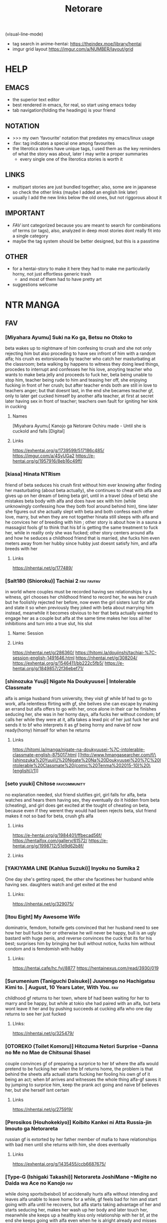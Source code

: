 #+TITLE: Netorare
(visual-line-mode)
- tag search in anime-hentai: https://theindex.moe/library/hentai
- imgur grid layout https://imgur.com/a/NUMBER/layout/grid
* HELP
** EMACS
- the superior text editor
- best rendered in emacs, for real, so start using emacs today
- tab navigation(folding the headings) is your friend
** NOTATION
- >>> my own 'favourite' notation that predates my emacs/linux usage
- :fav: tag indicates a special one among favourites
- the literotica stories have unique tags, I used them as the key reminders of what the story was about, later I may write a proper summaries
  - every single one of the literotica stories is worth it
** LINKS
- multipart stories are just bundled together; also, some are in japanese so check the other links (maybe I added an english link later)
- usually I add the new links below the old ones, but not riggorous about it
** IMPORTANT
- [[FAV]] isnt categorized because you are meant to search for combinations of terms (or tags), also, analyzed in deep most stories dont really fit into a single category
- maybe the tag system should be better designed, but this is a passtime
** OTHER
- for a hentai-story to make it here they had to make me particularily horny, not just effortless generic trash
  - and most of them had to have pretty art
- suggestions welcome
* NTR MANGA
** FAV
*** [Miyahara Ayumu] Suki na Ko ga, Betsu no Otoko to
beta wakes up to nightmare of him confesing to crush and she not only rejecting him but also proceding to have sex infront of him with a random alfa; his crush es extorsionada by teacher who catch her masturbating at the classroom; beta walking by happens to witness they doing lewd things, procedes to interrupt  and  confesses her his love, anoyting teacher who wants to make beta jelly and proceeds to fuck her, beta being unable to stop him, teacher being rude to him and teasing her off, she enjoying fucking in front of her crush; but after teacher ends both are still in love to teachers anger; but that doesnt last, in the end she becames teacher gf, only to later get cucked himself by another alfa teacher, at first at secret later having sex in front of teacher; teachers own fault for igniting her kink in cucking
**** Names
[Miyahara Ayumu] Kanojo ga Netorare Ochiru made - Until she is cuckold and falls [Digital]
**** Links
https://exhentai.org/g/1739599/517186c485/
https://imgur.com/a/4SyUGa2
https://e-hentai.org/g/1957916/8eb16c49ff/
*** [kiasa] Hinata NTRism
friend of beta seduces his crush first without him ever knowing after finding her masturbating (about beta actually), she continues to cheat with alfa and gives up on her dream of being beta girl, until in a travel (idea of beta) she mistakes beta body with alfa and does have sex with him (while unknowingly confessing how they both fool around behind him), time later she figures out she actually slept with beta and both confess each other love, marry, but when they are not together hinata still sleeps with alfa and he convices her of breeding with him ; other story is about how in a sauna a massagist fools gf to think that his bf is getting the same treatment to fuck her, while in reality only she was fucked; other story centers around alfa and how he seduces a childhood friend that is married, she fucks him even meters away from her hubby since hubby just doesnt satisfy him, and alfa breeds with her
**** Links
https://nhentai.net/g/177489/
*** [Salt180 (Shioroku)] Tachiai 2 :fav:favfav:
in world where couples must be recorded having sex relationships by a witness, girl chooses her childhood friend to record her, he was her crush but he foolishly rejected her before, now even the girl sisters lust for alfa and state it so when previously they joked with beta about marrying him instead, meanwhile it becomes obvious to her that beta actually wanted to engage her as a couple but alfa at the same time makes her loss all her inhibitions and turn into a true slut, his slut
**** Name: Session
**** Links
https://nhentai.net/g/286360/
https://hitomi.la/doujinshi/tachiai-%7C-session-english-1491646.html
https://nhentai.net/g/308204/
https://exhentai.org/g/1546411/bb222c5fb5/
https://e-hentai.org/g/1849857/2f36ebef71/
*** [shinozuka Yuuji] Nigate Na Doukyuusei | Intolerable Classmate
alfa is amiga husband from university, they visit gf while bf had to go to work, alfa relentless flirting with gf, she belives she can escape by making an errand but alfa offers to go with her, once alone in their car he finishes seducing her, she was in her horny days, alfa fucks her without condom; bf calls her while they were at it, alfa takes a lewd pic of her just fuck her and sends it to bf who interprets it as gf being horny and naive bf now ready(horny) himself for when he returns
**** Links
https://hitomi.la/manga/nigate-na-doukyuusei-%7C-intolerable-classmate-english-875017.html
[[http://www.hmangasearcher.com/f/\[shinozuka%20Yuuji\]%20Nigate%20Na%20Doukyuusei%20%7C%20Intolerable%20Classmate%20(comic%20Tenma%202015-10)%20\[english\]/1]]
*** [seto yuuki] Chitose :favcommunity:
no explanation needed, slut friend slutifies girl, girl falls for alfa, beta watches and hears them having sex, they eventually do it hidden from beta (cheating), and girl does get excited at the tought of cheating on beta, because even if they werent they would had been
rejects beta, slut friend makes it not so bad for beta, crush gfs alfa
**** Links
https://e-hentai.org/g/1984401/ffbecad56f/
https://hentaifox.com/gallery/61572/
https://e-hentai.org/g/1998712/51d9d62b8f/
**** Links
*** [YAKIYAMA LINE (Kahlua Suzuki)] Inyoku no Sumika 2
One day she's getting raped, the other she facetimes her husband while having sex. daughters watch and get exited at the end
**** Links:
https://nhentai.net/g/329075/
*** [Itou Eight] My Awesome Wife
dominatrix, femdom, hotwife gets convinced that her husband need to see how her bull fucks her or otherwise he will never be happy, bull is an ugly bastard with huge penis, and reverse convinces the cuck that its for his best; surprises him by bringing her bull without notice,  fucks him without condom and is femdomish with hubby
**** Links:
https://hentai.cafe/hc.fyi/8877
https://hentainexus.com/read/3930/019
*** [Surumenium (Taniguchi Daisuke)] Juunengo no Hachigatsu Kimi to. | August, 10 Years Later, With You. :fav:
childhood gf returns to her town, where bf had been waiting for her to marry and be happy, but while at tokio she had paired with an alfa, but beta wont leave it her and by pushing succeeds at cucking alfa who one day returns to see her just fucked
**** LInks:
https://nhentai.net/g/325479/
*** [OTOREKO (Toilet Komoru)] Hitozuma Netori Surprise ~Danna no Me no Mae de Chitsunai Shasei
couple convinces gf of preparing a surprice to her bf where the alfa would pretend to be fucking her when the bf returns home, the problem is that behind the sheets alfa actuall starts fucking her fooling his own gf of it being an act; when bf arrives and witnesses the whole thing alfa-gf saves it by jumping to surprice him, keep the prank act going and naive bf believes her, but she herself isnt certain
**** Links
https://nhentai.net/g/275919/
*** [Perosikos (Houhokekiyo)] Koibito Kankei ni Atta Russia-jin Imouto ga Netorareta
russian gf is extorted by her father member of mafia to have relationships with bad men until she returns with him, she does eventually
**** Links
https://exhentai.org/g/1435455/ccb6687675/
*** [Type-G (Ishigaki Takashi)] Netorareta JoshiMane ~Migite no Daida wa Ace no Kanojo :fav:
while doing sports(beisbol) bf accidenally hurts alfa without intending and leaves alfa unable to leave home for a while, gf feels bad for him and start going with alfa until he recovers, but alfa starts taking advantage of her and starts seducing her, makes her wash up her body and later touch her, meanwhile she keeps up a healthy kiss only relationship with her bf, at the end she keeps going with alfa even when he is alright already and misses on going to very important bf match (which he loses)
**** NAMES
[Type-G (Ishigaki Takashi)] Netorareta JoshiMane ~Migite no Daida wa Ace no Kanojo~
**** Links
https://exhentai.org/g/1468475/c596f24294/
https://imhentai.xxx/gallery/400852/
*** [Shikishiro Konomi] Netoraserare :favcommunity:
bf with cuck fetish cant control himself until he convinces gf of cucking him, she does with several until she focuses on neighbour who intends to turn her into a woman, he fails but beta world is torn appart, they break up until some time later when they join again but she will not stop cucking him now
**** Links
https://hentai2read.com/netoraserare/
https://nhentai.net/g/193306/
https://exhentai.org/g/1055282/27f6bf29c4/
*** [Dorichin Koubou] Ore-tachi no Netori Netorase Swapping Seikatsu2!
gf of alfa ends up with beta and gf of beta ends up with alfa
**** Links
https://exhentai.org/g/1390847/12669be297/
*** [Aka Seiruckcyuu] Tsukushi Tsuma no NTR Jijou | My Wifes NTR Circumstances :fav:
cheating wife finds out husband knows, she does love him so she becomes concerned that he does nothing to stop her cheating, until she finds that he actually enjoys it because he secretly records her, so she starts being obvious about it openly teasing her affairs
**** Names
[Aka Seiryuu] Tsukushi Tsuma no NTR Jijou | My Wifes NTR Circumstances (COMIC ExE 17) [English] [Netorare Nation] [Digital]
**** Links
https://hentai2read.com/my_wifes_ntr_circumstances/
https://exhentai.org/g/1476716/3027701fb8/
https://hitomi.la/manga/tsukushi-tsuma-no-ntr-jijou--%7C--las-circunstancias-del-enga%C3%B1o-de-mi-esposa-espa%C3%B1ol-1484630.html
https://www.luscious.net/albums/my_wifes_ntr_circumstances_e_350516/
*** [Riku no Kotoutei (Shayo)] Master wa Watashi ga Inakya Dame nan dakara | Master is Hopeless If I’m Not With Him (Fate/Grand Order) [English] [Coffedrug] [Digital] :fav:art:
jean is invited-lured by alter to have sex with master, they have a threesome, at end mash finds them
**** Links
https://nhentai.net/g/389967/
*** [Haruharudo] Charao ni Netorare :fav:
gf is taken first by alfa despite she wanting to be beta girl, they meet in private so beta doesnt know, but one day beta does see them (and he ends up discovering the fact he got excited by it despite suffering deeply for it), gf eventually does become the girl of beta, but despite her best efforts alfa keeps fucking her behind betas back (and increasingly degenerate things like fucking in public in the school), all because beta just cant fuck her like alfa and alfa big dick, she starts lying to him and cutting her dates short so she could go back to fucking alfa, until he just takes her completely and informs beta
**** Links
https://nhentai.net/g/313733/
https://nhentai.net/g/281107/
https://e-hentai.org/g/2328105/d106315ae9/
*** [Tanaka Aji] Unsweet Netorare Ochita Onna-tachi
teacher with a crush on beta ends up being the slut of his bully, to the point that he even fingers him in front of him, and fucks her while beta is outside the classroom hearing
**** Links
https://nhentai.net/g/83632/
*** [Sekine Hajime]Ai no Aru Sex de Gal o Netoru Hanashi
beta extors alfa girl to go out with him (he found them having sex in the school), but after being a gentlmean the girl decides to become his girl for real
**** Links
https://imgur.com/a/xlqap28
*** [Hari Poteto] Kouman Tsuma ga Netorarete -Charao no Kyokon ni Ochita Pride :fav:
beta boss ends up being the alfa that bed his wife in collage, so when beta invites him to his house alfa takes advantage of the situation once beta is drunk to bed her again, after that he keeps doing it, slowly reawakening the slut in her; hubby does find out but becomes aroused by that, and also recognizes that he is not man enough to satisfy her and that she was in another league, so he does nothing to stop them; alfa ends up breeding her
**** Links
https://nhentai.net/g/278953/
*** [Haitoku Sensei] Netorare Mousou Syndrome ~Zenpen~ | Netorare Delusion Syndrome :fav:favfav:
bf has a delusion sindrome where he imagines his girl having affairs and sexual contact with other males in front of him, but they are that, delusions; they invite a friend of them to have a dinner and he goes to buy some things but in the mean time he called her to ask something and after that he suspects they were fucking, when he returns she had taken a bath but otherwise seemed like a normal situation so he thinks it had been another delusion and he gets drunk... but when he awakens he gets to see the both of them fuck for real; the wife actually trying to slow alfa progress so her hubby could save her but she notices him doing nothing so she surrenders. the next day beta thinks it was a dream all along but the wife intentionally points that she and alfa had been in the bed
**** Links
https://nhentai.net/g/187793/
https://nhentai.net/g/210210/54/
https://exhentai.org/g/1026959/1c86aa4af7/
https://exhentai.org/g/1123161/7160d65ad7/
https://nhentai.net/g/187793/
https://nhentai.net/g/210210/
*** [Garakuta Shoujo (Miito Shido)] Hitozuma Hisako no Choukyou Netorare Seikatsu ~Katsute Tsuma o Kegashita Otoko-tachi ga Futatabi Kanojo no Karada o Kuruwaseru
mom is raped by owner and impregnated, time later that daughter becomes beta girl, but at the same time she is deceived by girl into becoming a slut and prostitute, that ends when the couple drops from  school; whoever they are reintroduced to that world when mom and owner reunite and owner extorts mom (with a video of her daughter being a slut) into becoming his slave once again, and with mom as slave he advances for her (and his) daughter sharing her with his son and his friends, tearing apart her relationship, claming both to breed
**** Links
https://exhentai.org/g/1747670/99908ce034/
https://e-hentai.org/g/1546192/edb7bc0360/?p=1
*** [Sanagi Torajirou] Aheochi ❤ 3byou mae | Ecstasy at 3 Seconds :fav:
new couple in the neighbourhood, the girl gets extorted with evidence of her dark past by a neighbour, a former classmate of her who has a video of her being the collage slut, he extorts her all into fucking while "befrinding" her hubby, slowly breaking her mind: they fuck in their bedroom, then from the balcony when hubby is arriving, in the middle of the plaza for everyone to see (sort of desguised), when she is speaking with her hubby throught the phone, behind the kitchen while the husband is watching tv: seeing that porn video depicting her in the public square/park (plaza) (alfa maquination); alfa cums in her cup so she has to drink his semen in front of her hubby watching, and after he falls drunk alfa dresses her like a bunny and fucks her like a slut above him; she rationalizes than to breed with alfa is ok since her hubby wanted a baby, and for every cumming alfa gets a rent free month in their house (everybody wins...)
**** Links
https://nhentai.net/g/111084/
https://hitomi.la/manga/aheochi-%E2%9D%A4-3byou-mae-%7C-ecstasy-at-3-seconds-english-1511809.html
*** [Surumenium (Taniguchi Daisuke)] Kimi no Namida no Riyuu o Ore wa Mada Shiranai :fav:
futbol dreamer and nerdish girl are a perfect happy couple, but beta makes his goal to defeat alfa (a fuckboy that parades his conquests), and the girl decides to give him room to do so so, a mistake to not tell him her troubles and him to not notice because alfa takes advantage of the situation to console her, seduce her and fuck her, she ends her relationship with beta on they fly: go play futbol
**** Links
https://nhentai.net/g/289248/
https://hitomi.la/doujinshi/kimi-no-namida-no-riyuu-o-ore-wa-mada-shiranai.-english-1507279.html
*** [Surumenium (Taniguchi Daisuke)] Shuugaku Ryokou x Ou-sama Game | School Trip x King Game
beta and alfa are invited by crush(childhood friend) and amiga to stay the night together during a school trip at their room, but beta ends up with girl and crush with alfa (beta could have prevented this), alfa fucks her raw and beta fucks her with condom
**** Links
https://nhentai.net/g/329237/
https://hitomi.la/doujinshi/shuugaku-ryokou-x-ou-sama-game-|-school-trip-x-king-game-english-329237-1735397.html#1
*** [Arai Kei]Boku ha kanojo no Namae mo Siranai(COMIC HOTMILK 2020-02)
beta and friend hang around, even when friend is getting fucked by alfas and bullies... in allies, in his bedroom, etc, beta gives no fucks
**** Links
https://nhentai.net/g/301521/
*** [Tawara Hiryuu] Bijukujo to Yajuu
woman is tired of her husband being a workaholic so she decides to get a fuckbudy to compansate, but he fucks her so good that she quickly decides she want to "marry" him in a slut dress and all that, and become his  woman, he decides he will fuck her raw from now on and breed her
**** Links
https://nhentai.net/g/327824/
*** [Itou Eight] Hikkoshi no Aisatsu wa Shinchou ni... :fav:color:favfav:
couple moves to new appartment, when bf leaves for work she goes to introduce herself to neighbor who thinking she was the prostitute he was waiting for asks her why she isnt dress yet (as a whore) which makes her mad, while they are at it the actual prostitute arrives and the situation clears itself, as he isnt feeling in the mood pays for the cancelation price but now angry decides to fuck the annoyance woman in her place, forcibly kissing her and taking a picture to later extort her, she agrees to a blowjob but since alfa made her horny through masturbation alfa ends up taking the whole thing, the condoms run out so keeps fucking her raw; bf returns home before she does and he hears them fucking thorugh the wall never thinking it was her; next day after bf leaves she was already ready for a reluctant(in appearance) repeat
**** Links
https://nhentai.net/g/278843/
https://exhentai.org/g/1450061/6c75e3902e/
*** [Shinozuka Yuuji] Oyako no Omoi | A Mother's Love
beta bully pretends to be his friend in his mom eyes, she knows he had a bully tho; one day bully arrives under a fake name and pretends to seduce her, slowly makes her do degenerate things, until one day alfa makes beta return for him and his mom learn the truth, alfa keeps fucking her while beta and her are hopeless each behind a while just hearing, mom makes bully promise that if she keeps this going he will leave her son alone, its a self justification she already was enjoying it, bully just made her accept; time later bully brings over his friends to enjoy the mom
**** Name
Hajimete no Hitozuma [English] [Decensored]
**** Links
https://nhentai.net/g/239393/
https://hitomi.la/manga/oyako-no-omoi-%7C-a-mother-s-love--decensored--english-1255304.html
*** [Shinozuka Yuuji] Hajimete no Hitozuma [English] [Decensored]
son wants to present his gf to his father, who turns out has a past with her, she was his slut even when she was already the gf of his son (but he didnt knew that), they then agree in never telling beta that past, but dad still makes advances on her and she eventually accepts: it exites her to fuck next to a drunk beta; after that they go to the restrooom to have full sex, and there alfa convinces her of giving his sperma  chance at impregnating her; she accepts because its clear to her that beta-dad is much more of a man; the actual impregnation takes place next days morning in the kitchen, just moments before son awakens; son makes arrangements to live together with dad and gf doesnt mind at all
**** Names
[330-goushitsu (Shinozuka Yuuji)] Ore ga Mita Koto no Nai Kanojo
**** Links
https://nhentai.net/g/255874/
https://nhentai.net/g/340116/
**** [uyuu] Moto papa katsu aite to no himitsu no SEX ~ gifu kara no teishuku shiken ~(1 )
sameish story
***** Links
https://nhentai.net/g/415581/
*** CS-FC (Chimosaku)] Seijun Kanojo no Mesu Ochina Sentaku :fav:favfav:color:
girl with a crush gets seduced by an hypnothizer, she uses drugs and videos to break her mind even if she is in full love with her cursh, she is still capable of living diferent lifes as his gf and as alfas sex slave, but slowly those erode and if she had to chose she will definietly pick masters cock, beta proposes to her and she acceptes and are now engaged, in christmas however her insanity finally breaks, drugs his bf and proceds to humilliate him for not being man enough, for being pathetic and geting excited about seeing his girl with anotherman, a better man, the drugs will make him forget but she tells him that master will be the one to impregnate her; and from now on she carries her engament ring pierced in her vagina and also permanetly denies boyfriend
**** Links
https://nhentai.net/g/244786/
*** [Cyclone (Izumi, Reizei)] Midareuchi
couple since all life, she is a the school tenis champion; bf makes the mistake of telling her that he heard rummors about the problematic girl in her team, and the first thing that she does is go to the girls house to investigate; there she finds girl having sex with alfa, girl quickly plots to get vengance on her for always being the best and makes alfa fuck her, girl breaks gf resistance using a cream for horses that makes them horny  and then they take some hot pics of her enjoying it (to extort her); even more so: they go back with her to her boyfriend (alfa fingering her), to make up some pretext for the delay while actually playing with her mind (so that she doesnt tell him anything as is complicit); after that most days the three of them have a repeat of it, at first involuntarily but she starts to enjoy it; they tell the bf that they are having study lessons; at bf birthday they still steal her but they have a plan: they offer her freedom back if she defeats girl but while she is using a vibrator... she fails but they still give them a choice, spend the rest of that day with them and have a savage threesome or go back to her bf, she is so in heat by the whole thing that chooses the threesome; time later, bf starts to suspect things so he arranges to be part of one of the study lessons, girl being maninipulative as she is accepts, the purpose being: to make her cheat having her bf next door, and to steal the virginity of bf (she only gives him a blowjob) to make him lose his value: to drain him so that when he does have sex with gf later for first time he is a disapointment; to make them have sex was a trap so that their platonic relationship becomes nothing else than a sexual disapointment: to reduce her reality to either sex with them or with bf, so sex and nothing else; gf does realice that bf is just not enough and goes full cheating with alfa, drops the tenis club and girl becomes the best one; after that beta just sidelines them, the evil couple makes her engage in full orgies (with other people) and have lesbo sex, alfa has the privilege of fucking two beautiful girl regularily and gf goes full slut and actiely seeks them
**** Links
https://nhentai.net/g/297217/
https://nhentai.net/g/310390/
https://nhentai.net/g/367457/
*** [Izumi Reizei] Kare To Watashi To Tenchou No Shinya Kinmu :color:
gf ends up working at the same place than her bf, but bf does deliveries and she stays alone with the manager, who takes her virginity which she was saving for her bf, boss makes her go without panties while talking with the customers and later no bra either(commando mode), everyone can see her nippples, makes her take the night shift to be able to fuck her without any bother, and plays with her by leaving her in predicaments such as having to clean dripping semen without tissues; she starts enjoying her own pics where she is clearly enjoying it; one day she takes a day off to prepare a night dinner in her bf house but boss appears to take bf place instead because by leaving bf alone he had made the bf be sole responsable for the store, then fucks her on bf bed; when bf arrives she decides to fuck him out of spite and what should had been her salvation become nothing, she didn't feel anything, and next morning when she did with alfa  and swallowed his cum she realised she was his slut; now gf manipulates bf into giving her his free time and offloading work to him while she and alfa fuck; boss is jailed for six months for sexual harassment allegations, after he sexually convinces the 6 month deprived gf to conspire into that it was all consensual, and she drops the boyfriend to become full slut of alfa to help him pay the settlements for the charges, alfa is kind enough to give beta recordings as memories
**** Links
https://hentai2read.com/kare_to_watashi_to_tenchou_no_shinya_kinmu/
https://nhentai.net/g/301642/
https://hitomi.la/doujinshi/kare-to-watashi-to-tenchou-no-shinya-kinmu-3-+-afterword-english-1700382.html
*** [Ryuuta] Kindan no Hatemitsu | Forbidden Fruit Juice
dad starts living with couple, one day he takes advantage of wife yoga practice to fuck her, after that it could have ended there, but she threatens to speak about the thing with her bf so dad tryies to make up for it, follow her into the bathroom and tryies to suck away his semen from her pussy, first with mouth, then finguers, and then his dick; wife is increasingly uncapable of stoping him and much less when bf returns and is just outside the bathroom, talking about impregnation and starting a family and all that much to wifes dismay, all set for his father to take advantage of the situation; after it just becomes full cheating
**** Links
https://nhentai.net/g/234055/
*** [AMAM (Ame Arare)] Toshoshitsu No Kanojo ~Seiso Na Kimi Ga Ochiru Made~ :fav:
**** Links
*** (Akihabara Chou Doujinsai) [OrangeMaru (YD)] Zettai Mash Sensen (Fate/Grand Order)
gilgamesh is fucking ishtar when mash and master arrive to uruk, he is aware of chaldea and their mission to save mankind but instead of helping he challenges them: if they win they get the grial if not she gets mash; and he wins, proceeds to fuck her in front of her master despite she pleading to go to a private place, and despite her denial she is enjoying it, gilgamesh decides to make her the mother of his child; senpai is dispatched and gilgamesh claims mash can go look for it but after he gets satisfied and impregnated, she has the intent to endure but its obvius she wont... or will take time
**** links
https://e-hentai.org/g/1712480/daba5b353a/
https://exhentai.org/g/1756537/0550c220b1/
https://exhentai.org/g/1713003/794cf48327/
*** [Chinchintei (chin)] Sekaiichi Kawaii Ore no Yome
sexy gf has cute relationship with beta, they go to a concert but bf has to leave, one of the performers then goes to keep her company, invites her for a dring and invites her to his home then seduces her, from there on gf goes on to cheat on gf, underneath her clothes she starts wearing in secret lewder ones, is readily available for alfa when he calls her over, and the idea of hidding something(the lewd clothes) to her bf excites her
**** Links
https://nhentai.net/g/312293/
https://hitomi.la/doujinshi/sekaiichi-kawaii-ore-no-yome-english-1713725.html#1
*** [Oneshot] Gasshuku Menkyo No Jittai ~Kanojo O Kaeta 14-Kakan
childhood friend and beta dont end going to the same school, he failed the exam; she decides to take a driving course trip in spring break and leaves, in the first night at the welcome party she meets alfa and after playing king game getting drunk and getting touch by him she gets pretty horny, he takes her to her bed and there he finally seduces her and takes her first time; he starts fucking her in risky situationsk, in front of her friend, and after he starts inviting others too; the driving teacher kengo friend gets to fuck her too, while driving, while others see; turns out the whole of the girls at the course were prey and she wasnt the only one, they have an orgy at their room at the end of the course, and there he convinces her of being his gf; next day she sends beta a photo of all the girls possing above the car, teasing him, idea of alfa; when she returns she never meets with beta again, however she does fuck alfa outside his house
**** Links
https://hentai2read.com/gasshuku_menkyo_no_jittai/
https://hitomi.la/cg/gasshuku-menkyo-no-jittai-~kanojo-o-kaeta-14-kakan~-english-1210051.html#1
*** [Crimson CROWN (Imazon)] Otouto no Koibito ga Mukashi Choukyou Shita Motokano datta
beta invites his gf to his house, there she discovers that her exboyfriend that used her as a toy is the brother of beta, alfa shows her a video of their sex and tells her to pretend to go home and instead go to her room, there he promises to delete it if she is his fuckbudy again for a month, she doesnt want beta to find out so she accepts and proceds to be fucked; alfa teases her about doing this nasty stuff with her bf and there he finds she hasnt done any of this with him, he fucks her raw; after the month he does delete the video but now extorts her with a compilation of all the thisn they did, the deal now is the whole summer; now he parades her in public, kisses her when beta is not watching, fucks her in the beach for all to see, and below the fireworks; he fulfills his promise, but at winter she realice she cant go on without being satisfied so they fuck like animals and afterwards while beta is sleeping she, being wet and just fucked proclaims next to him that she loves him but her body belongs to his brother
**** Links
https://nhentai.net/g/251338/
https://nhentai.net/g/252050/
*** Hitoi
**** (C94) [Hiiro no Kenkyuushitsu (Hitoi)] NeuTRal Actor [English] [555666777] :fav:favfav:
after figuring out that sex is becoming dull and boring bf with cuck tendencies speaks with her actress gf and asks her to sleep with other men, shocked she leaves; next day she sends him a video of she having sex with an alfa of his acting classes, doing it raw and having impregnation talk, gf suddently appears while he is faping to it, she proceds to have sex with him although she states that alfa now comands him to always use condom, and claims she will never be impregnated by him, degrading him; afterwards however she calms him and states that it was all an act, but that alfa wants to do it again; some time later alfa finds them wandering and proposes to repeat it: he is supposed to wait somewhere watching a stream about it but they make it seem like she is actually going to get gang raped and he decides to save her: she was not, it was all concentual (fake sex) but now that he is there they let him fuck her but with a condom, afterwards she humiliates him stating that he was waiting to finally fuck alfa dick raw, humilliating the bf, and claiming that her womb belongs to alfa now; alfa and friends leave and just when bf is cracking gf pretends it was all a play and that she doesnt think less of his semen, but its a lie; he asks her to stop, and she agrees, but time latter she streams him what would be the third time, and afterwards confesses its actually a lot more since after the first time she got hooked, and trying to fullfill his needs he asked alfa to help her get into the role, fucking a lot more times, and eventually her body belonged to him not being able to be with beta without thinking in cheating on him; she states that she does love him, but when it comes to sex, when it came to breeding, it will be with alfa, and beta ends up accepting it; they marry and she spends the honeymoon(vacation) with alfa, however she isnt allowed to bring anything, no condoms, and no pills; alfa will give him a baby and all because beta shared his cuck tendencies (gf goes straight to alfa ignoring beta-bf-husband)
***** Links
https://nhentai.net/g/245993/
**** [Hitoi] Enkou Kanojo to Kengakukai | Paid dates with my girlfriend prostitute side-by-side experience [English] [Digital]
she prostitutes, ugly bastard corrupts her, bf gets to see it in video, gf obeys alfa and brings bf over to watch, where bastard orders bf to go for a drink
***** Links
https://e-hentai.org/g/2187010/00e2a7f161/
https://e-hentai.org/g/2298112/ec466bd563/
*** [Misaki (Benimura Karu)] Boku dake ga Sex Dekinai Ie | I‘m the Only One That Can’t Get Laid in This House
beta invites his two friends(black and blond hair) to finish a homework to his house, afterwards they decide to enjoy themselves and despite one girl flirting with him, beta is just to beta; betas two brothers arrive and they proceed to take over and seduce the girls; each is fucking each while he is left faping alone hearing them in his room, and non of them had a single thought in him; later they become couples, but to top it: swinggers too; beta asks main crush if things can go back to how they were before and she just permanently end their friendship; beta moves away and new cute neighbour tries to chat to him, but he still is too beta and runs away to his apartment, later he heards through the wall his cute neighbour having sex and trashtalking as a creepy hopeless virgin
**** Names
[Misaki (Benimura Karu)] Zoku Boku dake ga Sex Dekinai Ie | I‘m the Only One That Can’t Get Laid in This House Continuation [English] [Nisor]
**** Links
https://nhentai.com/en/comic/misaki-benimura-karu-boku-dake-ga-sex-dekinai-ie
https://hitomi.la/doujinshi/boku-dake-ga-sex-dekinai-ie-%E4%B8%AD%E6%96%87-1714361.html
https://exhentai.org/g/1761108/cb8909e9fe/
https://exhentai.org/g/1763278/4824cf3b98/
https://nhentai.net/g/333496/
https://exhentai.org/g/1904946/7918897124/
https://exhentai.org/g/1984700/638a34411d/
https://3hentai.net/d/286908
*** [Kinoko931% (Taono Kinoko)] Koibito Gokko | Juego de Amantes
two couples decide to play game of pretending to be each other lovers, agree to not get angry no matter wat; beta and amiga go to buy things to the store and meanwhiles alfa seduces gf with his huge penis, fucking her even in the bed; meanwhile drunk bf was throwing up in the street walking back; to compensate at a later date to the termal waters amiga fucks bf; they all fuck, at night bf wakes up not having gf next to him and sees her shadow over at alfa tent; amiga helps him cope with the sight; a month later she wanted bf to be with her for her birthday but he had to work, instead he finds alfa, she gets drunk and fuck at the karaoke, alfa takes her to a hotel and using the game as pretext gets to fuck her raw and her to say that she loves him, as she doesnt want bf to learn of this despite the game rules it opens the door to alfa extortng her with the video(dvd) he took and was willing to give to bf
**** Links
https://hitomi.la/doujinshi/koibito-gokko-|-juego-de-amantes-espa%C3%B1ol-1694317.html
https://hitomi.la/doujinshi/koibito-gokko-2-english-1438403.html
https://nhentai.net/g/276783/
*** (C94) [Eight Beat (Itou Eight)] Niekiranai Yuujuufudan na Docchitsukazu no Chicken Yarou e no Misetsukekata (Saenai Heroine no Sodatekata)
femdom, girl sort of kidnaps the nerdish beta that she has a crush on, he wakes up tied up and she proceeds to tell him how humilliated she has felt him turning her down repeatedly, so no she will take her revenge and proceeds to fuck in all styles a sexy alfa for the purpose of punishing him, ultimately he fucks her carrying her on her arms in front of beta for him to see all; alfa on his own starts to wonder what could had been if he didnt reject her, and girl finalizes by stating that this new fetish she has introduced him too will not be the last (she is well aware beta enjoyed this)
**** Links
https://nhentai.com/en/comic/c94-eight-beat-itou-eight-niekiranai-yuujuufudan-na-docchitsukazu-no-chicken-yarou-e-no-misetsukekata-saenai-heroine-no-sodatekata-english-nisor
*** [Rokuichi] Ririn-san no Naisho no Kao to Daiji na Oheya | Secret Side of Ririn-san and Her Precious Room
lovely housewife has a second personality, where she is a slut for a sexy neighbour of theirs, she rutinely fucks him when her husband and kid left the house, one day the husband arrives before time and they hide in the room where alfa was not allowed: their room (he wasnt allowed there because the marriage room is for making babies), he proceds to keep fucking her behind doors and after hubby left to prepare dinner they keep fucking until she agrees that the room is exclusively for adulterous sex (impling she will deny her hubby), they are done, she baths and finally meets her family downstairs for dinner
**** Links
https://nhentai.net/g/250976/
https://hitomi.la/reader/2090545.html#63
*** [Harapeko Teishoku (Sueyuu)] Gobusata Hokuou Bijinzuma ni Seikan Massage o! Karui Netorase no Hazu ga...
sexy wife gets seduced by bbc alfa at a massage, afterwards they keep fucking no longer massage required until they do it raw and she gets pregnant
**** Links
https://e-hentai.org/g/1302870/d594983fae/
*** Kabe no Mukou no Tsuma no Koe ~Aisuru Tsuma no Karada wa mou, Tonari no Danna o Wasurerarenai~
new married couple starts to been invited to dinner by their neighbours, who are both of alfas that like to have hot contact in front of them, everytime they are more daring until they have sex next to them, both betas get so horny that in their house they end up having memorable sex; the very next hubby arrives to find them in his house for first time, and also finds out that the wife actually was part of a plan of eventually having swinger sex; however hubby didnt want her to actually have sex so they agree it will only be kisses and blowjobs but alfa just seduces her and does her, full sex ends up happening; the next time they agree to have sex afterwards hubby finds his wife again having sex with alfa when they were supposed to be sleeping and realizes this has gone too far and decides to put a stop to the thing; but days later he comes back to her having sex with alfa and realizes their marriage ended when she got the idea to swap
**** Links
https://hentai2read.com/kabe_no_mukou_no_tsuma_no_koe/
*** [Haneinu] Elf Oyako to Pakopako Ibunka Kouryuu! ~Lena Hen~ | Having a Culture Exchange With an Elf Mother and Daughter ~Lena Edition~ :favfav:art:color:
beautiful mother elf is seduced by human guest using the sight of his gigant cock, alfa corners her while her husband is near so she feels the need to remain silent or be found in a compromising situation while alfa takes advantage of that to finally penetrate and fuck her while he talks to her husband on the other side of the door; she stays so horny that at night is unable to resist and on her own goes to him for sex, he midway takes her back to fuck right next to her husband and the juices of both fall on top of hubby, all while her daughter(who hates humans) by accident witnesses it; daughter however keeps the secret and goes to see them fuck every night out of "curiosity", alfa notices however and eventually after confronting her she lets him masturbate her "to learn things" and later when she witnesses alfa fuck her mom in the ass (daughter didnt knew, but alfa took her moms anal virginity there) she gets so horny that she lets alfa take her virginity, now alfa fucks daughter regularily too; one day they are fucking and the mother leads beta (who was looking for daughter, who is her secret crush) to her room but there she by surprise tries to fuck him, they(alfa and gf) quickly hide in the closet until alfa sense what was going on and still hidden restarts fucking daughter; but beta ends up refusing to have sex with the mother claiming he loves her daughter(who hears) and the mother ends up saving-face stating that she was only trying to test him... daughter despite hearing everything she only manages to pseudo-stop alfa for a second, in the end getting fully fucked while hearing about her crushes love; afterwards beta proposes to her and she accepts while we learn that the mom actually knew alfa was fucking her daughter too and that they were hidden in the closet, also that beta was too beta to dare to fuck her then; alfa fucks both after the beta-daughters wedding (as they arranged to); new husband wakes up to alfa having sex with both, the mom teases him about how a human is so superior, wakes up next day to the same nightmare, humans corrupt all the elfs and alfa impregnates both
**** Links
https://exhentai.org/g/1769478/0a19200f45/
https://nhentai.net/g/282036/
https://nhentai.net/g/340744/
*** RASSON
**** [Sobabu (Rasson)] Shiho-san to Kokujin Kenshuusei (Girls und Panzer) :fav:
wife presents transfer black student from germany to her hubby, tells him he will be his apprentice; the man who actually had a cheating slut back in
home, in just 3 hours conquers the wife, hubby sees her all sweating but claims its from excercise, hubby is obvlivious, later hubby thinks he is masturbating and hears the moans of a girl and thinks its from a porno but its his wife; other day they go camping but actually go to a hotel, and after they get daring and she sucks him below the table of the kitchen hubby there; they go to excercise and return all sweaty, she starts using all kinds of sexy outfits yet hubby remains oblvious; she even starts visiting his hubby job to steal alfa for a while for x reason but actually fuck him in the restroom; eventually she finds out he has a gf back in germany but she doesnt care, she forgives him by him fucking her raw and fully
***** Links
https://exhentai.org/g/1774150/b625f3797d/
https://nhentai.net/g/335641/
**** [Sobabu (Rasson)] Iemoto no Uwaki ga Honki ni Natta Hi Zenpen (Girls und Panzer) [Digital]
alfa takes advantage of gf and she lets him, at vacation when bf-gf split and bf is wating for her; they have an affair for the rest of the vacation, she goes back to oblivious bf used up, filled, and even with buttplug
***** Links
https://e-hentai.org/g/2214139/ccdb84af02/
**** [Rasson] Kounin SeFri - Official Sex Friend (ANGEL Club 2021-02) [English] [PHILO] [Digital]
man with erectile disfuction allows his wife to have an official sex friend who can please her for her birthday, who turns out is a black man(bf didnt knew) who has helped her before, they started fucking before starting to stream it to bf, also, midway alfa black takes the out the condom (smugging at bf) and wife never complains
***** Links
https://exhentai.org/g/1863998/974551466e/
https://nhentai.net/g/350669/
https://exhentai.org/g/2172386/fd5d6cd608/
**** [Sobabu (Rasson)] FROM FUMIKA (THE IDOLM@STER CINDERELLA GIRLS) [English] {Doujins.com} [Digital]
idol relationship with the producer becomes public so to calm things up, the owner sends her away to another country (after abussing her) to be abussed by her new black producer and his gang, for three years; they make a slut out of her, a stripper and also get her pregnant, all while forcing her to stream, communicate and send producer photos and videos of everything they do to her after findig out she still was messaging beta in secret; she comes back blaming producer for everything and pushing beta to take responsability of her and the baby
***** Links
https://exhentai.org/g/1562633/653b3db420/
**** [Sobabu (Rasson)] Senshadou BBA's Hamedori Folder
random photos of her cheating
***** Links
https://e-hentai.org/g/1918174/f4563be83e/?__cf_chl_jschl_tk__=9821783fe889d6b2a6e650cf986a663c4f94e2d4-1622544116-0-AY9czwp9fWuTBRsyfJAHJPq0hFmzVfq7lLyHcRDDc0JinPmzfNP9Ipco55I6Qygl9RivDxNtiYPySpfIF-CSHnIO6_FvTfr_-_dIlYYOtv5zBqCyHwI87UaWOLwAdlvY8livbxQ3Kthk4K_5hxh_F0dSnDxDBFoctJTvebF6u3387xYAci4LyP5QxlNGFIX5klkFny0-cP9upDepx9h7LEOofZUqMXcH_4cr_2NfFAqGSrZ9VIARC9Z9ExCevfnHbDiqOAe8nZmB-5BzwReWicEI2HnTd3M0ivtSQAvvLgkX4a-ERhDNrUVRClWYXWf_TxAJtavURA0WfJ5M2CJd0TCbXytBc8duqGIhdMd95JdTeyfEaHvrQ_G_vRbdBdOuKuciarB62zhbdWLJdpzAOA0Io73rmlAC_W1SZ1ZDjBRE
**** Rasson] Moto Kare no SEX ga Kimochi Yosugiru Hanashi (ANGEL Club 2021-12) [Chinese] [雷电将军汉化] [Digital]
black man is alfa, couple walking down the street encounter her cheating partner unexpected, gf scrambles to hide the truth and alfa pretends to be just a friend, but later calls on her to blackmail her telling bf, for sex
she devolves back to her former self but oblivious-bf then gets to enjoy a woman who sexually rediscovered
***** Links
https://nhentai.net/g/382104/
**** [Rasson] Joushi to Nenai Career Woman nado Inai 2 :art:
gf cheats with alfa despite still loving beta, at the end asks oblivious-bf through the phone while she is getting fucked if beta wants another kid
***** Links
https://e-hentai.org/g/1934638/24e0a05e2a/
**** [Sobabu (Rasson)] Nishizumi Shiho no Shirubeki ja Nakatta Koto chuu (Girls und Panzer) [English] [CholecystTL]
gf cheating, realices sex with alfa is way better than bf, so alfa corners her into having his child or losing him
***** Links
https://e-hentai.org/g/2332398/ba7f60b745/
**** [Sobabu (Rasson)] Iemoto no Uwaki ga Honki ni Natta Hi Kouhen (Girls und Panzer) [Digital] :art:fav:
husband is completely unaware of the hidden affair trip disguised as a couple's first trip in a long time, having corrupting sex next to sleeping husband, she even dresses like a tenage slut with leg warmers
***** Links
https://e-hentai.org/g/2419150/476b968b5c/
*** [MC] Ore no Shiranai Kanojo. Shojo no Ero Mangaka ga Micchaku Shuzai de Onna ni Mezameta Hanashi | My Girlfriend's Secret: A Story About a Virgin Ero Mangaka Who Awakens to Womanhood by Doing Reference Material Research for Her Work
a mangaka decides to make erotic manga; she shares the idea with her bf who supports her; later her editor rejects her works by beeing unrealistic and by questioning her he finds that the bf and her hadnt had sex actually, so he takes her to a love hotel to teach her about the male body and she believes it; there he eventually seduces her by praising her and getting her to give him a blowjob; that for that day, but in another he does fuck her before her bf does; she draws a hentai inspired by the fact to convince bf to finally give in and beta faps to the material while in another place she is getting her sex from alfa; when he does agree she takes her to a motel where she will be getting reference material, without him knowing more and they walk in to an orgy, there she states that he is getting it from her but also suggest it wouldnt be her first time; they do have sex while she confesses all the naughty things she has been doing with the editor; after the group of men take his gf away to fuck her and he gets to watch while the other girls have sex with him, he loses it when watching her fuck savagely with alfa, ends cumming fapping to the fact instead of while getting fucked by the girls, becoming a cuck because of them, promising in his mind to support her dream fully
**** Links
https://www.hentaishark.com/manga/ore-no-shiranai-kanojo-shojo-no-ero-mangaka-ga-micchaku-shuzai-de-onna-ni-mezameta-hanashi-my-girlfriends-secret-a-story-about-a-virgin-ero-mangaka-who-awakens-to-womanhood-by-doing-reference-material-research-for-her-work
https://9hentai.ru/g/69518/
*** [NT00] There's Something Loose in Her Head
some social girl from his school starts chatting with him through the phone, its all nice until she starts sending him nudes, eventually she sends him photos of her before, while, after fucking and teasing him that it could be him; she sends him slutty pics in santa cloths, pics of her with used condoms inside her, etc... in person she starts flashing him her pantsu and one day takes him to the side to take his first kiss; turns out she was his crush but after a year of beeing womanified he hasnt recognized her; and further she didn't meant to send her a picture of both having sex, she was made to agree while having sex... and instead of ruinning it he liked it, the situation goes on like that for a while but she ends up wanting to have a cute relationship with her love instead of this thing so she corners beta into finally confesing to her, they have beta tier sex where he only managed to get horny by her teasing of she cucking him, she takes notice and remarks that at the end as a joke but he induces that he would love her anyway, opening the chances to their fetish enduring; and it goes on, she eventually has raw sex with another man behind his back, who keeps asking her to dump him, also with her giving him a (tongue) kiss something she has never done
**** Links
https://exhentai.org/g/1764025/777b3e55f2/
https://e-hentai.org/g/1793731/a45c094101/
https://exhentai.org/g/1822413/28a3e0177f/
https://e-hentai.org/g/2232865/8870e8f61c/
https://e-hentai.org/g/2388567/266bda7010/  RAWS
https://e-hentai.org/g/2389024/5afebd52f3/
*** (C97) [MOSQUITONE. (Great Mosu)] Seiso Kanojo, Ochiru | The Pure Girlfriend's Fall [Team Edge] :fav:fav:art:art:
  alfa takes picture of girl and bf kissing for the first time, in order for alfa to not spread rummors she accepts to have a 1 day date with him, after having being fondled for the entirety of it she falls for him and has sex until dawn; a weak later he shows up and threatens to release a sex tape of them together if she does not keep seleping around with him, blackmail; she does become an expert at pleasing him, uses sexy cloths and eventually accepting it raw; in part two alfa continues to extort her and make her do increasengly slutty thigs like calling bf while they are having sex or making her make time for him to fuck while she was in a date with bf repeatedly, fingering her in front of beta, making bf think that he has a sex-friend very similar to his gf, and even making her say that she loves him and his dick more than bf which who she ends up reducing sex to the bare minimum since bf doesnt satisfy her, alfa has been trying to win her over but she ultimately sticks with beta despite remaing a cheating slut by succesfully decoupling her emotional from her physical needs
**** Links
   https://nhentai.net/g/295703/
   https://e-hentai.org/g/1813156/bdf05890ee/
   https://exhentai.org/g/1813202/8a93f89b84/
   https://hitomi.la/doujinshi/seiso-kanojo,-ochiru.-ii-%7C-the-pure-girlfriend-s-fall-2-english-1816683.html
   https://nhentai.net/g/342738/
   https://exhentai.org/g/2431586/d4a5fd5bbf/
*** [Sanku] Boku Wa Tsuma Ga Netorare Nando Mo Ikasareru Sugata O Mitsuzuketa- I Kept Watching While a Man Made My Wife Cum Over and Over
husband returns early to surprise his wife only to find she has been fucking her exboyfriend since he hasnt been fullfilling it lately, furthermore he witnesses while hidding the momment he finally breakes her with his bigger cock ensuring she will remain a cheaing whore; time later he goes on to imagine? witnessing she get abused right in front of him by smuggy alfa, but waking up to his lovely gf realices it was a dream; bf now hides in the closet to witness her cheating; and one day that we was sleeping at home finally alfa bangs her right next to her "sleeping" husband with her tits pushing his face and their juices falling on it, she fully aroused, at the end realices bf has a boner (maybe exposing him)
**** Links
   https://nhentai.net/g/341892/
   https://nhentai.net/g/369949/
   https://nhentai.net/g/371228/
   https://hentaifox.com/gallery/86973/
   https://hentaifox.com/gallery/78064/
   https://nhentai.net/g/388621/
   https://hitomi.la/doujinshi/boku-wa-tsuma-ga-netorare-nando-mo-ikasareru-sugata-o-mitsuzuketa.-2-%7C-i-kept-watching-while-a-man-made-my-wife-cum-over-and-over-2-english-1997617.html
   https://hitomi.la/manga/boku-wa-tsuma-ga-netorare-nando-mo-ikasareru-sugata-o-mitsuzuketa.-%7C-i-kept-watching-while-a-man-made-my-wife-cum-over-and-over--decensored--english-1812173.html
   https://exhentai.org/g/1997617/6552d71f55/
*** [Itou Eight] Kokoronokori | The regret
at a meeting with their former sensei(teacher), bf gets drunk and sleep while wife gets horny for her (secretly) former sex-partner and they end up fucking, from them on they start a cheating relationship; once they are having sex while she speaks to bf on the phone so now he supects gf has been cheating on him and installs a camera to spy on her, but that backfires on him when they accidentally find it and instead wife never comes back; three months later she out of nowhere calls hubby to meet her at a resort where they are, there she inquiries him into confessing that he still loves her (as she does him), and she explains her true feelings to him: she convinces him of being her cuck, letting her humilliate him by hidding while she and alfa have sex even after she uncovers him and further humilliates him, but at the end of the act wife makes a comeback against sensei and informs him that she is not breaking with hubby; three years later she now has a baby with beta and still has a sex-relationship with alfa, she is now teasing hubby into getting pregnant again but now with alfa child instead, especially because bf has been mostly cut out of sex and now she just masturbates him while they watch videos of her love acts with alfa
**** Links
   https://exhentai.org/s/d7d64a4661/1780655-276
   https://nhentai.net/g/346206/
   https://hitomi.la/manga/kokoro-nokori-saishuushou-%7C-the-regret-4-english-1849945.html
   https://hentai2read.com/kokoronokori/
*** [Chimamire Yashiki (Gachonjirou)] Mimamori Moto Bitch [English] [desudesu]
  hubby installs sex app (device) that work friend recomended which has sex timer stats of gf, the very same day she stays out with a friend but the app detects that she is having sex and to make it worse she doesnt answer his calls, next day he is pondering if the app is crap when going out he finds her walking home with her friend who is an alfa male who forces his way into walking with them to their home as "always" all while regularily touching and almost grouping her in front of him, after gone he inquiries her but doesnt believe her denial so they part ways and she ends up going with alfa to console her (second time they end up having sex), he calls her only to detect that she is indeed having sex while talking so goes out to find them, there he tries to fight against him only to get beaten up only rescued by her pleading, tries to break up with her only to be emotionally extorted, and a combination of being hurt in both senses deprives her of sex making her fall for alfa again leading to her impregnation all while bf knows thanks to the app but now enjoying it
**** Links
https://exhentai.org/g/1787890/0fbddb75b9/
https://nhentai.net/g/337812/
*** [DOLL PLAY (Kurosu Gatari)] Natsuzuma ~Natsu, Ryokan, Nanpa Otoko-tachi ni Ochita Tsuma~ | Summer Wife - The Inn, Summer, and The Wife Who Fell Into Playboys’ Hands [English] [Coffedrug]
  at family vacation by chances because of their children, long sexualy neglected wife ends up befriending a couple of alfas, at night while her family sleeps she go with them to keep having fun, she shows herself in a sexy outfit and they take pictures but using her fear of them leaking them they extort her into having sex all over the place all night, a week later unsatisfied by the sex with her hubby she decides to remain in contact with them
**** Links:
   https://nhentai.net/g/343857/
*** [Meme50] BLACKENED (Limit Break!)
husband returns early home and witnesses wife having an affair, thereon he becomes distant to her,  wife becomes indebted to her boss so she has been srewing him to pay off the debt, however he has been making her sex addicted her to the point that she doesnt complain to a surprise gangbang, boss didnt stop there and also invited husband to watch who had been secretly enjoying it
**** Links
   https://nhentai.net/g/312180/
*** [ShindoL] Emergence :fav:nontr:
corruption:  nerdish girl decides to fix her image for once and she gets friends, atention, and gets her mind broken by sex
**** Links
   https://imgur.com/a/NZ8Ai6b
*** [P Herb] 2-nen 3-kumi | Year 2 Class 3 [English]
always there for her, just when beta was braving up to ask her friend out alfa enters the scene, he invites her to a karaoke where he seduces her, they become lovind and have sex even in school where beta suspects things but lies to himself, until one day alfa proudly shows him the video evidence, he remains her little brother in her words but actually starts to sideline him
**** Links
   https://nhentai.net/g/344909/
*** [Dokutoku no M (Denchi)] Koukyuu Shoufu no Baikoku Maso-ka Choukyou ~Juusha Baikyaku Hen~ | I became a a Masochist and Sold out my country at the Hands of this High Class Prostitute. [English] [QuarantineScans]
princess is desperate to get the love of a servant of his but she declines his advances out of fear for his wellbeing, desperate he follows the advice of a companion and decides to hire a prostitute to get acustom to dealing with women, she makes her adicted to her using a posion so he keeps comming back until he rans out of money and pledges to serve her if he cant contain his cum, which he couldnt, his servant when hears of the news decides to pay his debt and promises to prostitute herself in order to allow him to escape for randsome money so he can pay the debt back, but in the heat of the money the prostitute tricks him into thinking that he has a chance to save her but fails again, her love gets gangbanged and he gets put in chastity, and btw she gets heart broken for him opting to "fuck" the prostitute again
**** Links
https://nhentai.net/g/324560/
https://nhentai.net/g/338977/
*** [Alp] Akogare Kanojo no Risou to Genjitsu
Slutty friend of nerd (who is a swimmer) seduces him and fucks him, he later finds her giving blowjob to alfa, she wasnt slutty to him alone, and alda coerces her to continue to fuck in beta prescence, beta gets hot and eventually participates however alfa claims ownership of her vagina for himself alone
**** Links
https://nhentai.net/g/347913/
https://hitomi.la/doujinshi/akogare-kanojo-no-risou-to-genjitsu-|-%EB%8F%99%EA%B2%BD%ED%95%98%EB%8D%98-%EA%B7%B8%EB%85%80%EC%9D%98-%EC%9D%B4%EC%83%81%EA%B3%BC-%ED%98%84%EC%8B%A4-%ED%95%9C%EA%B5%AD%EC%96%B4-1836279.html
*** [Takashi] Love
  woman with husban overseas has an affair with beta from work, ashamed after the sex she end things, however alfa happened to take a photo as evidence of the affair and proceeds to extort her and fuck her, eventually he even gets her gangbanged all while shaming her for taking emotional advantage of beta and later dumping her when he couldnt please her, also while he has been sending beta evidence of the slut that she actually is (for real men)
**** Links
   https://hentainexus.com/view/9641
*** [Lucky Banana] I watched as my beloved childhood friend lost her virginity, got married and had a baby...
  childhood friend gets seduced by random ugly bastard and beta remains oblivious while seeing her becoming sexier and cutier, slowly drifting appart, while she gets deflowered, fucked in school, roleplay as a cowgirl and eventually get pregnant, colored and long
**** Links
   https://e-hentai.org/g/1838556/20a23fde4a/
   https://hitomi.la/cg/i-watched-as-my-beloved-childhood-friend-lost-her-virginity,-got-married-and-had-a-baby...-english-1838556.html
*** (C97) [70 Nenshiki Yuukyuu Kikan (Ohagi-san)] Coppélia Brothel :fav:nonntr:art:art:
  awesome steampunk buildings and victorian art, has color, with human augmentations, the plot is about the inheretor of a hero who collected war dolls, one of which turned up to be a saved up human who was saved by an enemy doll and resqued by the hero, she remained "doll" because she was once an enemy after all, her limbs really are augmentations, the hero grandson discovers it due to her eating his meal but falls in love with her and gets her pregnant 
**** Links
   https://exhentai.org/g/1765190/9f27e46c29/
*** [Kurosu Gatari] Mama ga Kawari ni | Mom's the Substitute!
  mom is interested in helping out her daughter boyfriend stay with her since she has had lots of short lived relationships, so mom decides to help him out in the sex department with practice (which does work), mom cucks her daughter, mom even dresses in her school clothing in order to make the dressing more realistic
**** Links
   https://nhentai.net/g/284405/
*** [Kansai Gyogyou Kyoudou Kumiai (Marushin)] Koushinchou Volley-bu no Seisokei Kanojo ga Senpai no Mono ni Natte Shimau Ichibushijuu
The Tall, Innocent-looking Volleyball Player Girlfriend Becomes Senpai's Property
  sexy girl asks beta to be her bf, they have sex in school, sports trainer records it and uses the video to blackmail her into having sex with her for once, she makes him use bf condoms where she learns that they are smaller than he needs, alfa continues to extort her but now with properly sized condoms, but eventually alfa stops and she is left to realice that bf doesnt sexually satisfy her, and on her own starts avoiding dates with bf just to have sex again with alfa, she buys condoms of his size and latter he starts cumming inside her, and she deludes herself into thinking its doing it for her bf
**** Links
   https://exhentai.org/g/1843247/5eb980c0f3/
   https://nhentai.net/g/347198/
   https://nhentai.net/g/347013
*** Kansai Gyogyou Kyoudou Kumiai (Marushin)] Netorase nanoni Maji ni Nacchau Miyamoto Musashi | Miyamoto Musashi Will Get Serious Even Though She's Being Stolen Away (Fate/Grand Order)
  fate master has cuck fetish so he asks his friend to help him out and have a one time sex thing with his girl, she liked it so much that non only did she did things she wasnt asked to by master, but actually started to arrange sexual meetings with alfa behind masters back, this time without recordings, and also started breaking her promises just to go fuck with alfa
**** Links
   https://exhentai.org/g/1809320/68eeb79f8e/
*** [neginegio] I loved you...but... :fav:color:
childhood redhead friend and neighbor no longer cares about beta, she is after the black student that is the star of their school baseball team, despite being known that he has fucked a lot of the other cheerleaders, even beta sister falls for him; invited to beach, there beta-sister witnesses amiga cheating on the side, alfa witnesses her and afterwards lets her have her own fun, while used amiga goes back to oblivious beta; sister and alfa are having sex while brother arrives and alfa hides in the closet, after alfa calls over amiga who tells brother is returning something to sister, but actually ends up having threesome with alfa and sister, while beta faps to the idea of her becoming gf, oblivious next room; brother runs out of tissues so goes to the bathroom for more, instead hears things and ends up discovering and peeping at sister and crush having hot threesome, cant stop himself of masturbating watching them
**** Links
https://www.pixiv.net/user/14581629/series/107752
https://www.pixiv.net/en/artworks/88999985
https://megacomixadult.com/neginegio-but-i-loved-her-summer/
https://imgur.com/a/PQFN3RH
*** (C97) [Darabuchidou (Darabuchi)] Tsumareta Ikoku no Hana [English] [biribiri]
manager of building where new couple moves takes advantage of her while he is gone and uses the video to extort her, promising her to destroy the video if she obey him for a while, so she does and they start having sex in public places, she also indefenetely delays using lingerine for her hubby because all the lingerine is used by the ugly bastard, they go raw, him promising to be careful about her period, and she slowly realices she no longer enjoy sex with her hubby,  when hubby goes on a work trip they go on a pleasure one, her mood keep improving the more she comes to enjoy their sex and even hubby realices, she does more and more kinky things like using a vibrator in front of beta
**** Links
https://nhentai.net/g/303022/
https://nhentai.net/g/315693/
https://nhentai.net/g/344567/
*** [Rokuichi] Soko ni Utsuru Kao ha (COMIC HOTMILK 2020-12) [English] =White Symphony= [Digital] :fav:
hubby brother (evolved into alfa) forces himself on wife while hubby went out for alcohol, later with hubby drunk he uses her again an continue to do so while he stays with them, he uses a video he recorded in secret of their sex both to blackmail her and to make her realice how much she is enjoying it, to the point that she surrenders and lets alfa groop her having hubby near and carrying on herself their used up condoms almost for hubby to catch/discover
**** Links
https://nhentai.net/g/347910/
*** [namahamu sando] Sukebe ni Ochite iku
gf arranges trip week with her bf to celebrate their love but she first need to deal with some video blackmail by alfa (got her drunk and took lewd pics while she was sleeping) who challenges her to resist cumming for six hours and if so he will delete it, but she cant and actually cums more that during the whole of her relationship with beta, alfa orders her to cancell the trip and instead have a trip with him instead
**** Links
https://hitomi.la/doujinshi/sukebe-ni-ochite-iku-english-1850401.html
https://nhentai.net/g/348207/
*** [Guglielmo] My First Love, Exposed | Sarasareta Hatsukoi no Hito (COMIC Magnum Vol. 71) [English]
chilhood friend starts dating some evil guy who uses to share pics of his sluts in the cyberporn club of her school, beta tries to warn her without being confesing and she gets angry, thus their friendship ends, alfa continues to share their videos and make her do slutty things for all to remember everytime they watch her irl, and when she finally discovers the truth snooping on his phone (thinking she was cheating) she just stops going to school, beta never spoke with nor tried to warn her again and was left alone to fap with her videos
**** Links
https://nhentai.net/g/351916/
https://e-hentai.org/g/1871354/90fba06370/
*** [Sanagi Torajirou] Tsukaretemo Koi ga Shitai! | Even If I’m Haunted by a Ghost, I still want to Fall in Love! [English] [desudesu] [Digital] :fav:favfav:
couple moves to new department which was oddly cheaply rented, there gf who has the ability to see death people, finds out why, a ghost (who died of excesive masturbation) likes to take sexual advantage of the girls that live there, she who has not told bf about her power has to endure being taken advantage even in front of him, the ghost likes to cum on her face and expose her by removing her clothes, however she quickly started to enjoy the sex and being exposed to the point that she dresses lewd in public, flashes strangers and has sex with the ghost at work for the customers to see (or not see the fantasma), by the time her wedding with bf arrives she appears in sex lingerine and in front of all she confeses to her bf about her exhibitionist fetish, and he accepts her, bf and the ghost proceed to have sex with her in front of all the ceremony and their families, and later reviewing the photos he finally discovers the ghost grooping her and learns the truth
**** Links
https://nhentai.net/g/229536/
*** [sueyuu] Hachidori no Rakuen | Hummingbird Paradise
orphan refugee of religious/cult institution, childhood friends, when she grows up the new director promises her a job and takes her away, instead he and his partners in crime take advantage of her and slowly break her, time later they even force her into changing her appearance with a sex machine and consumate her as a sex priest, alfa takes her back to the orphanage to take care of the virginity of the members there including beta, she blindfolded, when she lears the truth is shocked but unable to not enjoy the sex with her abuser, when he learns the truth he kills both her abuser and the director and proceed to run away and have a happy family
**** Links
https://hitomi.la/cg/hachidori-no-rakuen-|-hummingbird-paradise-english-1114121.html
https://doujins.com/doujins-original-series/harapeko-teishoku-hummingbird-paradise-final-volume-52088#
*** [Etuzan Jakusui] Somerare, Mezawari [English] [Nisor]
gf has bees so trained bf alfa that no matter how much she wishes and her hubby tries she is never satisfied by him, till the point where she relieves herself with toys made in alfa shape until she goes back to alfa and gets pregnant, alfa hides this from the husband until its certain and throws him the pregnancy test in the middle of the most lewd fucking alfa and her have had as a surprise
**** Links
https://nhentai.net/g/330359/
https://nhentai.net/g/374360/
*** [Nanatsu no Kagiana (Nanakagi Satoshi)] Kuchou ni Saimin Kakerarete Ninshin shichaimashita | I Hypnotized A Housewife And Got Her Pregnant [English] {Doujins.com} [Digital] :fav:
hypnothizer dares couple about hypnosis and thus hipnoptizes them, makes beta go shoping while he stays to take advatage of the wife, and later makes them think he was their friend; next day alfa left her a video of them fucking telling her it was training excercises, so she plays it in the tv with her hubby just next to her: when they  realize the nature of the content alfa hypnothizes them again to permanently disassociate her sex with alfa from being actually sex and instead make them think its sexercise (and not sex), time later he also makes hubby think he masturbating is the same thing: sexercise but solo and makes beta do it while he fucks his wife; when they are not fucking and not hypnosized alfa likes to flirt on her which do makes her horny despite what she says, to the point that he introduces her to the idea of finally breeding with hubby only for her to unknowingly breed with him infront of hubby
**** Links
https://nhentai.net/g/352483/
*** [SAIGA dou] Otto no Mae de Saimin Hamedori Tsuma | A Wife Having Hypno Sex In Front Of Her Husband | Translated by [Takutakutl] :fav:
wife notices neighbour is watching a porn video and approaches him to suggest him (in a nice way) to not do that in public, but soon she realices even without seenig anything that the woman in the video sound just like her and leaves disturbed; she is planning on forgetting the thing but due to hypnosis she fails to see the hypnotizer in her restroom, who starts fucking her and then she wakes up, unable to do anything but to keep fucking, especially because hubby has arrived back and alfa told her that if his dick comes out hubby will realice everything, so she has no choice but to keep fucking; at some point she starts to brave up to actually wake up her husband and the hypnothizer proceeds to make hubby film their sex, that makes her so horny that she cums on her hubby face; hypnotizer wipes her memory and leaves her unexplainable nude and sweaty with her hubby there, and alfa is already waiting for the next time she meets him
**** Links:
https://doujins.com/cg-sets-original-series/saiga-dou-a-wife-having-hypno-sex-in-front-of-her-husband-52775#
https://e-hentai.org/g/1901881/202bb79875/
*** [SAIGA duo] NTR During Live Streaming
virgin gf and bf, he helps her with her streamer carreer (virtual model), she wants to have sex with him, but only manages to suggest him to "sleep with her on her bed" if she becomes famous; she fails to realice that he is excited for the idea and thats why he has been taking more side-jobs (to help her buy better equipment and reach her goals faster); she looks for alterantives and contacts a profesional producer who invites himself to her work enviroment (her bedroom); there with all her fans watching takes advantage of her and takes her virginity; her bf happens to be one of the viewers and contacts her to see why so lewd sounds all of the sudden, and even more concerned afterwards goes to her house only to see her doing normal lewd things (and alfa no longer there); her is actually struggling to hide the dripping semen from alfa from her panties, also informs beta that she is going to be working with the producer in a profesional enviroment from now on
**** Links
https://doujins.com/doujins-original-series/saiga-dou-ntr-during-live-streaming-49414#
https://hitomi.la/doujinshi/netorare-during-live-streaming-english-1751628.html
*** [Magono-Tei (Carn)] Kareshi ni Naisho de AV... Dechaimashita. | I Made a Porno... Without Telling My Boyfriend [English] [Nisor] [Digital]
girl gets tricked into making porno and bf has no idea, and its not a one time thing, she even does orgies later as well, time after she meets the president of the production company who makes her become her lover with the power of dick. her bf convinces her to go on a trip to the termal waters and she is all excited because she hopes to finally have sex with her bf, but alfa finds out her secret and shows up to the trip, there he fucks her next to her hubby who sleeps and the nature of the situation finally breaks her, since there are no condoms or pills nearby she has no choice but to let alfa breed her to which she ends up enjoying it, making and saying lewd thing her bf just there, bf at the end wakes up to find her all and shocked he concludes he  forgot that he fucked her (he not just didnt), time later already pregnant she gets extorted into making pregnancy porn, and churh porn, were she unexpectedly gives birth due to the sex, finally the now hubby finds her online porn after she has given birth just when she returns from her "check up" to inform him "they are having another baby"
**** Links
https://nhentai.net/g/339788/
https://nhentai.net/g/343753/
https://nhentai.net/g/350296/
https://nhentai.net/g/353124/
https://hitomi.la/doujinshi/kareshi-ni-naisho-de-5-...dekichaimashita.-%E4%B8%AD%E6%96%87-1735765.html
https://hitomi.la/doujinshi/kareshi-ni-naisho-de-5-...dekichaimashita.-|-keep-this-a-secret-from-my-boyfriend-5---...-i-actually-did-it.-english-1884925.html
*** [Carn] Wifeout [English] [Doujins.com] [Digital] :fav:favfav:
wife misses sexual contact with her husband who is working away, a new alfa neighbour moves in, one day she is masturbating and suddenly alfa appears inside her house and takes advantage of the situation (he let himself in since he heard a scream (he knew it was sexual tho)), he proceeds to regularily use he her while her husband is away, too when she speaks with him on the phone, and too when they are talking about having a baby, in the end alfa impregnates her the day hubby is meant to come back and he knows since he tested her juices. just the next day alfa goes out of his home to find a gorgeous girl waiting outside his neighbours house, it was her sister who came to live with her since her husband cheated on her, but she didnt got a chance to even see her, she let herself be used by that cute boy to get back at her husband. time later her sister invites wife to trip, and hubby insight discovers inside her sister car is non other than the neighbour, shocked but without choice gets in, later she finds the nature of that relationship and too that her sister knows that she is pregnant by the neighbour, the objective of the trip was for the sister to get pregnant too and also alfa gets his way into a threesome with the sisters. even tho sis recomended her to get an abortion she ultimately decided to have the neighbours baby, she also started to deceive her husband when going out to actually continue her affair, alfa too starts making her scream obsenities to her terror for her husband to hear and find out the truth across the wall but she is safe since when she is out he spends the time watching porn to releave himself of the sex that she hasnt been giving him. one day alfa leaves one of the videos in hubby porn collection with the her face blurred out (although that time he does suspect something for a second by the end), a video about cheating wifes who confess while fucking. the baby is born, by the time she comes back to home the neighbour moved away and so do them, years pass the daughter rises and out of no where one day alfa appears back and succesfully fucks her again despite some resistance and the pandora box is open once again, she finds he years back only moved away to prevent her from telling hubby the truth. she decides to give her daughter a sister or brother from her actual dad; when that daughter marries, alfa drugs her and fucks her own daughter on her wedding night
**** Links
https://nhentai.net/g/312021/
https://exhentai.org/g/1308651/7613b0e0aa/?p=7
*** (C83) [Finecraft69 (6ro-)] Good Wife (Okusan) [English] {LWB & Funeral of Smiles}
new male neighbours (one black) come to present themselves to the couple next door but since hubby is out and girl makes twice the mistake of refering to them as "darling" they proceed to trick her words into fucking her, weeks later she is having full blown orgies and no longer cares that her hubby showed of when they sent him a video of her act
**** Links
https://nhentai.net/g/85016/
*** [(COMITIA129) Muchakai (Mucha)] Mako-chan Kaihatsu Nikki 2 -Netorare… Itsuwari no Shotaiken- | Mako-chan's Develpoment Diary :fav:favfav:
purple haired girl, gf has a crush on beta, but makes the mistake of masturbating with her brother (not by blood) porn stash so he knows all her fetishes, one day she invites beta to study but he falls asleep and she makes the mistake of masturbating in front of him, taking that as advantage the brother comes in to the room and has nasty sex with her, from them on they continue to have sex since she did enjoy it, they have sex even when she is speaking to beta on the phone and one of those times she invites bf to have sex in a later day. that day comes but since its all ackward she "goes to take a shower" before the act only to  find brother downstairs instead who gets her all warmed up and dressed in lingerine, while she and beta finally have sex alfa hidden in the closet remotedly turn on the tv to a video of her first sex with alfa which makes her compare them, worry that beta turns around and see it, but also very horny for the situation. after the sex bf goes for water and brother comes out of the closet to finish her up, but alfa continues and continues until bf is finally back and gf is left to invent that she is masturbating against the door (and thus the bumping) and dont want to be seen, unable to stop making all the lewd sex sounds and talking about something "big" which bf thinks was meant of him, after beta hears her cum bf figueres is best to just leave, proud of having such a hot and kinky gf while her is left to continue having sex with her brother thinking and promising that it will be the last time (not)
**** Links
https://e-hentai.org/g/1747131/6568ee2183/
https://e-hentai.org/g/1820041/3fc9c076fd/
https://nhentai.net/g/302610/
https://nhentai.net/g/341708/
https://nhentai.net/g/355746/
*** [BLACK SMILE] Saimin Appli ver. 666 | Saimin App ver. 666 [English] [Naxusnl] :nontr:
mindbreak, hypnosis, several girls
**** Links
https://e-hentai.org/g/1111729/24ae1dab1b/
*** [AHOBAKA (Aho)] Isekai Tensei Shita Kuzu Cheat ni Boku no Koibito na Ane ga Netorareru nante... Boukensha Hen [English]
beta adventurer is saved by girl from goblins, afterwars they became lovers and partners, one time they are fighting giant pig monster who breaks his leg, and only another one could save them, after taking beta to the hospital alfa demands as payup some drinks, but its a trick to get her drunk and fuck her, she is unable to put any resistance ands end up loving it, she did pay for beta treatment but not once saw her ever again while she stayed with alfa to fuck
**** Links
https://exhentai.org/g/1838915/cebc312e4f/
*** [X∞MODEL (Nishiki Ai)] Karisome no Kanojo | Temporary Girlfriend [English] [defan752] [Digital] :fav:
alfa accidentally sees beta-gf (with huge tits) pics in his phone and bullies him about her being out of his league, later he also finds out that she is a cosplayer (her first time getting posted in the magazine) and infers that she hasnt told her bf (she hasnt found the right time), so he tracks her and then threatens to expose her but he just wants to talk so he gets her alone and then alfa stoles her first kiss, starts groping her, getting her nude, and she starts getting wet despite the context, he also gets her virginity and fucks her raw all while beta is bored alone, alfa and her relatioship continue, she starts having to buy condoms for him and alfa gets to fuck her in her cosplay
**** Names
[X∞MODEL (Nishiki Ai)] Karisome no Kanojo | Stolen Sweetheart [English] {2d-market.com} [Decensored] [Digital]
**** Links
https://e-hentai.org/g/1882816/6045105791/
https://nhentai.net/g/354174/
https://nhentai.net/g/350164/
https://nhentai.net/g/355929/
https://nhentai.net/g/363888/
*** [alps1mando][Scandalous] What the Hidden Cameras Revealed of a Mother and Daughter with Big Tits...[English]
gf cheats on her bf while she is away for a year at collage until alfa gets tired up of her body,  gf bf rescues her emotionally when that happens (unknowing) and proposes to her in front of her parents, gf mom on her own cheates on her husband with a student of hers,
**** Links
https://nhentai.net/g/354182/
*** [Aodouhu (Neromashin)] Moto Dorei Elf no Himegoto [English] [obsoletezero] [Digital] :fav:
elf slave turned into a sex masoquist with scat fetish gets resqued by the son of the perpetrator, time later they have to partner with a couple of douchebags, they once found her masturbating next to the head of the sleeping master and from there they blackmail her into becoming they slut since she wants to become master wifes later, she is ordered into drugging and paralizing her master and after have sex with them at nights, beta does remember somethings but thinks they are nightmares and it all reaches the tipping point when they get her to defecate unknowing that she is just above the master, half concious, and accidentally cums to her shit, beta wakes up thinking it was a lie but discoveing forgetten to be cleaned shit in his hand
**** Links
https://nhentai.net/g/354385/
*** [NCP (Mappa Ninatta)] Gakuen Saimin Harem ~Saimin Megane de Netori Hame Houdai~ [English] :hypnosis:art:
beta uses special glasses to hypnoptise every girl that ever looked down on him and cuck their boyfriends, he also manufactures situtations to break their hearts and slowly corrupt them, he fucks them in the bathroom while their bf are just there washing their hands
**** Links
https://nhentai.net/g/267489/
*** [Vpan's EXTASY (Satou Kuuki)] Netosis ~Haruno Kasumi~ | NTR Girl Case. 2: NetoSis -Kasumi Haruno- [English] [1F47B] [Digital]
beta confesses to his cousin, the love is mutual and they become couple, but after their first time she confesses through video that afterwards she went to fuck alfa finally surrendering to her needs, alfa coworker of a friend had drugged her and despite resistance she is now a slut, they remain together tho, him compromising to take responsability for any potential pregnancy, but also the hole context makes him discover his sissy nature becoming a sissy for the same who drugged his gf, they humilliate him by making him fuck a doll while they fuck his gf, her watching him through a webcam
**** Links
https://nhentai.net/g/281242/
https://exhentai.org/g/1919610/362171eef3/
*** Wareme (Coupe)] Ashikase ~Hitozuma wa Itsumo Choukyou Sareru Unmei ni~ [English] [F.F.F.S.] :fav:art:
beta rescues girl from being sad and in the rain and later they become a couple, they move only for her to find herself in a nightmare, the culprit from her forgotten worries (she used to prostitute herself with some ugly bastard for money into pretty degenerate stuff, and now is uglier) is now the janitor for her building, he blackmails her with the threat of showing videos of her stuff back then to her hubby so she commits to handle the situation in secret for her hubby, having no option but to let him semiabuss her in front of the neighbours but it doesnt end there, the janitor happens to have a copy of they apartment key and he lets himself in to finally "reunite" with her, and eventually he gets her to use the same lingerine she used in her younger days, having sex out in the open, and she started to enjoy again their sex to the point that she even asked him to cum inside, she never confesses to bf despite her feeling terribly bad about it
**** Links
https://edoujin.net/manga/ashikase-hitozuma-wa-itsumo-choukyou-sareru-unmei-ni/
https://hitomi.la/doujinshi/ashikase-~hitozuma-wa-itsumo-choukyou-sareru-unmei-ni~-%7C-encadenada-~la-mujer-cuyo-destino-siempre-fue-ser-entrenada~-espa%C3%B1ol-1860538.html
https://nhentai.net/g/305998/
*** [Popochichi (Yahiro Pochi)] Motoyan Zuma Otto no Tonari de Hatsuiki | Ex-Delinquent Wife Cums Next to Her Husband for the First Time [English] [Keye Necktire] [Digital]
younger brother that comes to help as a coworker in couple restaurants gets his way fast with wife due to him looking like a younger version of beta when he was handsome and also flattering her, something beta doesnt do, but actually does the very next day when they are all drunk, unknowing that his own brother is fingering and sucking her just belaw the table, and then gets fucked by alfa while the brother falls asleep due to the alcohol; wife gets socially pesured into accepting to the brother moving in for a time to help with the restauarnt
**** Links
https://exhentai.org/g/1877679/b192646e34/
*** [Raigyo] Fuyu no Kedamono [English]
virgin girl confesses to a teacher and he is unable to turn her off, so they sort of engage but agree to not do anything sexual until she graduates, however an alfa with a crush of her notices they both hugging and take a photo which he uses to extort her into going to a jannitor room alone with him, where he proceeds to take all her first, including first raw fuck (she never noticed him taking out the condom), and then finding out that they are fucking right next to the teachers room, where beta is, and thus alfa fucks her she worrying for beta to turn around and see them; alfa just doest delete the photo (as agreed) and thus uses it to continue to fuck her; few days before the graduation, he fucks her at the restroom, there he places a remote vibrator inside her that alfa uses to get her horny at gym class, so horny that she passes out, alfa takes he to the nurcery where he fucks her raw on her dangerous day, teacher by surprise shows up and she has to scare him away with flu claims for him to not see that she is getting fucked all while getting probably pregnant; alfa convinces her to make teacher fuck her finally so that she could blame him if she does get pregnant, but after the fact she finally realices that beta did not pleace her and goes to alfa for confort, there alfa finally delates the photo but she still chooses to have sex with him, while they are at it teacher calls to check on her and alfa makes her speak to him while now she is definetelly getting pregnant; they spend the full remaing time till the graduation fucking, in fact she goes to it full of cum, ready to be teacher gf but actually ready to fully be alfa slut
**** Links
https://e-hentai.org/g/1907151/6f1e897902/
https://e-hentai.org/g/1883846/7b811780a3/
https://exhentai.org/g/1910360/0583e2b8c9/
*** (C97) [PIANIISHIMO (Pija)] Zutto Shinjiteru | I've Always Believed In You [English] [Decensored]
childhood friends, both in the swimming team, she believes in him so much that she went to the swimming club leader and asked him his price to accept him, jockinly he asked for her body and she accepted to alls shock, so she became their slut; once alfa bets her that if beta ends within thirds he will leave her alone but she doesnt take the bet fast enough so alfa punishes her for doubting beta; one of the team members actually shows beta a pic without face of her fucktoy, he later calls her to inquiry her and guesses that she is indeed having sex while on the phone, but she suddenly claming that "she believes in him" winning the tournament (before suddenly hanging up since she was about to cum, and before hearing bf half-ask her to go out with him) makes him certain that she wasnt actually having sex; we dont get to know if beta wins or even finishes within third, but girl does shows up to cheer him (with alfa cum inside her)
**** Links
https://nhentai.net/g/347666/
https://nhentai.net/g/359360/
*** [EWOKAKUMAN (eman)] Netorare Taiken [English] [Kappasa] [Digital]
bf has cuck fetish, so gf arranges to get fucked and recorded by pack of ugly bastards; they get her horny since the very begining grooping her breasts while driving, and things go further since her horniness makes her do more and more, at the end she lets them go raw and even cum inside her; all while half recording half taking selfies for her cuck bf; the video will get posted on a porn site but she arrives home with a raw edition of the gangbang
**** Links
https://nhentai.net/g/356409/
*** [Mankai Kaika] Fanbox
**** [Mankai Kaika] Junai & NTR Yokubari Set ~ Kyuudoubu Buchou version. | 純愛&NTR 欲張りセット~弓道部部長
side panel comparison between beta and alfa size and performance (who cums inside uterus)
***** Links
https://hitomi.la/doujinshi/junai-&-ntr-yokubari-set-~-kyuudoubu-buchou-ver.-%E4%B8%AD%E6%96%87-1791834.html
**** [Mankai Kaika] Saimin dōga de nama iki nama omo ga nama iki suru namahōsō END :nontr:
cute girl with soft purpleish hair, streaming using covid mask, gets mindcontroled into performing lewd acts live, like being half nude in public, beheaving like a cat girl (tail buttplug included) or sucking a big dildo
***** Links
https://hitomi.la/cg/saimin-d%C5%8Dga-de-nama-iki-nama-omo-ga-nama-iki-suru-namah%C5%8Ds%C5%8D-end-%E4%B8%AD%E6%96%87-1718612.html
*** [NTRMAN] Fanbox
**** [NTRMAN] Short Comic#8 Breeding Program (Original) [English]
infetile husband, couple seek help in a breeding program, at resort, hubby is not allowed to see
***** Links
https://e-hentai.org/g/1525791/a13abaaa7d/
*** [menu°] C*ming 100 Times To Protect My Crush :color:fav:
girl tries to save her crush from getting bullied by alfa(mask wearing / cubrebocas) and friends (without beta knowing, at first) but turns out alfa knows martial arts/karate just like her and overpowers her, steals her first kiss, and makes a unilateral deal where he will stop bullying her friend if she becomes his toy for 100 cums; first the kiss, later fingers her and finally makes her blowjob him (while beta on the phone); alfa knows that bf knows and has been sort of watching; then, it happens, alfa takes her viginity while also "allows" beta to use her to masturbate him (suck him), all while telling her he has been enjoying watching them, and her actually enjoying the development (despite not wanting to); next day she is not sure what beta now thinks of her when alfa summons her, gets her nude, gets her hornie (fingering her till about to cum but stops right there), gets a dildo/vibrator inside and gets her collared, ready for a pet/dog walk out of the restroom to humilliate her; across the classrooms windows it looks like if alfa is taking a walk with a dog, all unsuspecting, he makes her pee like a dog on top, finally fucks her at the starway, they were about to be seen by a teacher but beta who happened to be spying on the whole thing saves their asses by getting the teacher away; discovered, beta breaks up and begs alfa to stop the girl humilliation at his expense and he surprisingly agrees, leaving her half fucked; days later beta and girl have their first kiss and their first time, but despite she wanting to cum due to beta, she cant and can only realice that she is missing alfa sex
**** Links
https://bato.to/series/79672/c-ming-100-times-to-protect-my-crush
https://manhuascan.com/manga-cming-100-times-to-protect-my-crush.html
*** [Urayoroduya] Toranoana Haru no Adult Kanshasai ~NTR Hen~ Karate Shoujo Kanda-san [English]
beta gets saved by girl who knows karate, her telling beta that he is a nice guy and everyone should be like him and not like his bully, since then beta has a crush on her but he knows his place as beta; however one time he comes back to school for something, he gets to watch her fucked by alfa, and also happens to hear a half threat by alfa to start bullying him(beta) again if she does not let him, but also comes to hear how despite her being able to overpower alfa, what she is looking after is the sex; beta sees her have her first anal, and also sees her creampied, (beta cums at that), before beta leaves the last thing he watches is the face of a sexualy satisfied woman, he knows it
**** Links
https://exhentai.org/g/1910991/f0f9257d79/
*** [Urayoroduya (Yoroduya Hyakuhachi)] DQN ni Netorareta Osananajimi kara, Video Letter ga Todoku made. [English]
girl gets tricked by female friend, she invites her to a karaoke but there she betrays her and "sells" her to an alfa, who gets his way with her and though blackmail gets her adicted to his dick until they become a sex-couple; beta childhood friend (who she does love) tries to confess to her but she shuts him down(they never braved to confess to each other till then); alfa notices her distant later, figuers out the context and makes her do a "goodbye" sex video for her former crush; she does enjoy getting filmed
**** Links
https://e-hentai.org/g/1911412/69146384cf/
*** [Road=Road=] Ore wa Kanojo o Tomenakatta. Zenpen [English] [Ruru Scanlations] :fav:favfav:
gf decides to sell her body to alfa (allegadly betas friend) to get money to pay for her bf debts, the deal will last for a month; alfa however behind her back informs beta of the arrangment only to have the pleasure of sending beta photos of his beloved gf doing slutty; gf tells bf that she will be paying of his debt allegadly with her family money, and doesnt give him much of a chance, she doesnt realice that beta knows and beta does not brave up to tell her to drop her arrangment as he had planned; now alfa fucks her at collage in other places, lastly alfa invites beta to an (fuck) antro  (beta didnt knew) where a hired slut will masturbate him while alfa brings his gf (without her knowing or realicing) to fuck at a public place, with a slut dress that alfa got her, in order for beta to watch first hand how his beloved gf is a slut for another man
**** Links
https://nhentai.net/g/308315/
**** [Road=Road=] Ore wa Kanojo o Tomenakatta. Kouhen
now alfa fucks her in ever daring situations, while he was over at their home makes bf drunk to fuck gf next to him, at karaoke alfa touches gf in front of him who pretends to be drunk and leaves (alfa actually asked him to leave using phone), bf knowing he is leaving so they can fuck; alfa arranges for bf to go to a location which turns out to be a place for voyeurists, there gf oblivious to who is actually behind the glass is fucked by alfa while an employee masturbates bf; the debt paying sex months end but both are left desiring it to continue
***** Links
https://www.pixiv.net/en/artworks/83498431
https://nhentai.net/g/311630/
**** [Road=Road=] Ore wa Kanojo o Tomenakatta. Omake no Ohanashi [English] [Ruru Scanlations]
on vacation, bf now with cuck tendencies arrages for his gf to get fucked at an assumed massage service; there she is taken advantage of and while she tries to resist at first but she quikly enjoys it; she is made to believe that beta has fallen asleep and with headphones so beta cant hear nor watch them (so she stops hidding her moans); also, aparently she has a secret memory and this would not be the first time that she cheats on bf with bf by her side; this whole thing makes her very horny and has to fuck bf afterwards
***** Links
https://exhentai.org/g/1912685/69a02cceca/
https://nhentai.net/g/359445/
*** [C-kyuu Denga (c-kyuu)] Netoraseta Tsuma ga Ochiru made | Until She Submits [English] [Darg777]
hubby asks wife to cuck him and send him videos about it; sooner than latter alfa uses sex to convince her to breed his child instead, and she does; wife lies to hubby about it being a roleplay for him to enjoy (while she is already pregnant), while getting ready for another fuckdate
**** Links
https://hitomi.la/cg/netoraseta-tsuma-ga-ochiru-made-%7C-until-she-submits-english-1767752.html
https://e-hentai.org/g/1767752/37ab87ac02/
*** [leafy] Jail of Olden Days
beta and gf finally go on their first date, only for her to be recognized and aproached by alfa who was her sex buddy from highschool, things happen and she is not only unable to stop alfa from telling her bf of her former nasty affairs but she is also unable to stop herself from fucking alfa and returning to her slut nature even after alfa hit beta (to tranquilize him and stop him when he tried to save his gf from getting grouped); the now exgf has no chance but to return to being alfa slut
**** Links
https://hentaimimi.com/view/5846
*** [ITOU Eight] Shared Love :fav:
twins, one married and one slut, but the slut is also atracted to the husband, so much that first she mananges to get gf to cheat on beta with her alfa bf and later she disguises as gf in order to sleep with hubby (turns out they did the same back when they were a new couple, because back then the sisters shared everything); while she is having sex with beta she unveils the truth with a videostream of his actual gf having sex with alfa; bf is unable to stop having sex with her sister, and gf is unable to stop herself of getting fucked by alfa when alfa too unveils the truth that the alleged recording is in fact a stream to her hubby; days later now is normal for husband to come back and find her wife fucking alfa (raw), and the twin slut sister is making plans of getting herself impregnated by beta (succesfully stealing him and making of betas wife the slut)
**** Links
https://hentai2read.com/wakachiai/
*** [Shirano Jin] Warui Mushi (Yarashii Oku-san)
exhibitionist wife started going out to the out in lingerine and with a dildo up her vagina because she is horny and her husband is not satisfying her; but one time while she was talking to the butcher at the market (who is an ugly bastard) her dildo accidentally slips out, and the butcher uses it to extort her into sex, that she ends up enjoying (has a bigger dick)
**** Links
https://hentai2read.com/warui_mushi/
*** [Turquoise (Arsenal)] Galge no Shujinko no you na Motemote Danshi ga Rokka no Juunin ni Naru Made + Omake [English] [desudesu] :fucksall:fav:favfav:
beta has cute sister, childhood friend, a crush (who sort of flirts back to him), and an alfa friend(monkey); one time beta was looking for alfa and when heards him beta hiddes in a locker(closet) to surprise him, only to witness alfa screw his childhood friend and worse: all while they discuss how she should just confess to beta already; beta is unable to stop himself from hidding there to witness alfa screw his chilhood friend again, only to soon find out that he screws other girls too, and soon enough alfa fucks beta crush too and later his sister (who has a bf who she is cheating on); they never find out that he knows, despite all of them being concerned with betas unexplainable low mood lately, and his chilhood friend never confesses to him because she does not want to give up on fucking alfa
**** Link
https://nhentai.net/g/283683/
*** [Iris art (Toda Hisaya)] Count 100 Kikasare Tsuzuketa Teki to Tsuma no Kozukuri Voice | Count 100 Forced to Listen to the Voices of My Enemy Making Babies With My Wife [English] [Panatical] :fav:
criminal gang manages to kidnap a cop and his wife to make beta pay-back for anoying them so much, they claim that beta was framing them for crimes they didnt even do; at first the "deal" is a twisted game, alfa is going to make his wife cum 100 times or else a poisonous gas is going to kill him, despite initial pushback wife ends up going with it to save her hubby, meanwhile beta can only see the counter going up but he convinced himself that they where faking it until alfa finally comes back to beta only to show him videos about it, and to inform beta that they (he and wife) are never leaving: beta will come to see and hear his wife fully give in to alfa and have baby-making sex every day; she is told that beta was freed and spends her free time hoping that her hubby comes back to save her without knowing that he is nextdoor hearing her moans everyday; eventually her limits start to crumble due to sex adiction (she even stops looking for a way out) and not only enjoys sex with alfa now but plays alfa naughty games too: she ends up claiming to be enjoying sex with alfa and alfa dick way more than she used to enjoy her husbands, all while she has a particular intense sex time; that was too much for beta to handle, he tries to kill himself smashing his head on the wall, no one heard it due to her wifes banging, but still beta fails to end it, alfa and gang save his life only for beta to live to meet his wife son
**** Links
https://nhentai.net/g/319941/
*** [Iris art (Toda Hisaya)] Kareshi Mochi no Kurokami Irojiro Binyuu Joshidaisei ga Cunni dake Mikeiken de Kare no Tomodachi ni Naisho de Hatsu Cunni Sarete Amari nimo Kimochiyo Sugite Sonomama Nagasare Sex Shita [English] [desudesu]
three friends, two of them engaged, but the third one just has to have a taste of hers and she ends up giving in because she does like him and would have been her gf if she had moved sooner; beta ends up suspecting things and places a record in alfas room where beta ends up confirming the cheating and the intensity of it; however beta ends up liking it and never braves up to confront her; alfa and her never stop but she will not leave beta; beta now plans on ways of seeing it live
**** Links
https://nhentai.net/g/338344/
*** [Misaki (Tyranu)] Kare yori Chikan o Eranda Watashi [English] [Ruru Scanlations]
chaste girl with beta bf, one day she is taken advantage (grouped) by an ugly bastard at the train, she thinks it over but soon she finds alfa took her cellphone and asks her to meet him to recover it, there he coerces her into blowjobing him and takes a photo of it which he uses to further extort her every day; alfa takes advantage of her publicly at the train and her bf fails to notice it, also, they have sex at the train restroom; when she finally goes for beta for rescue sex he fails to please her, eventually dooming her to fail in love with the ugly bastard, which they display to beta (sex) when she finally ends it with him
**** Links
https://nhentai.net/g/359990/
*** [Shinozuka Yuuji] Hitozuma Life One time gal COLOR Ch.1-2 (decensored) :fav:color:
mom finds sexy cloths from her daughter and decides to dress with them to see what fun can she find pretending to be a slut in the neighbourhood; she gets so horny by getting hitted on by some guys at a karaoke that ends up blowjobing the winner, and from there scalates to full sex; days later her daughter calls her to bring her alfa bf to stay the night but he arrives sooner that expected and finds her having fun with a dildo, he has fun with her spots and threatens to have bareback sex with her daughter if she doesnt meet with him later at night, there they have sex and he states that it will be her new normal, but she goes along because she knows his mom and knows that he does this regularily to married women because he wants to be mothered; alfa gets her pregnant and her daughter is oblivious about it, mom also reforms alfa into a lovable man
**** Links
https://hitomi.la/manga/hitozuma-life-one-time-gal-color-ch.1-2--decensored--english-1439127.html
https://www.luscious.net/albums/shinozuka-yuuji-one-time-gal-english-cw-tll_264197/ :epilogue:
*** [pinkjoe] Seiheki Kaiaku Noukai Training
wife self brainwashes with porn, first unable to not think in porn, later buying sextoys, and finally embracing sluttness with gangbangs and recordings
**** Link
https://exhentai.org/g/1942473/167347c79b/
*** [Hachimin (eightman)] Boku no Kanojo to Sex Shite Kudasai | Please Have Sex with My Girlfriend [English] [defan752] [Digital] :fav:
lovely shy couple, he secretly gets hard at the tought of pretty girls having sex with others instead of him (has happened to him); then she called him to roleplay with (and introduce him to) NTR, a fantasy of hers; quickly it escalates and they go for real, and even being the first time she voices toughts of breeding with alfa instead; months later they cant restrain themselves and go for it again for betas birthday, he didnt got to see his gf for two weeks, during which alfa takes her anal virginity and he gets his friends to gangbang her, all while they record videos of her sexual degeneration, they even get her to shittalk him and talk about falling in love with alfa instead; they return her to beta all used up and messy in a trash can
**** Links
https://nhentai.net/g/347645/
https://nhentai.net/g/350108/
https://e-hentai.org/g/1861389/4983d58053/
*** [Gin Penguin] Otto no Joushi ni Netorarete!! [English] [Yad-Scans] :color:
one day beta brings his boss to home, there beta gets drunk and then alfa grops his way into fucking wife, who hatted him for bedding so many other women; days later boss starts to show up to fuck wife who is increasingly into enjoying it, finally he gets her pregnant, and wife is proud of being pregnant of alfas baby
**** Links
https://nhentai.net/g/316481/
*** [Shinozaki Rei] Wana ~Damasare Yogosareta Couple~ Ch. 3-10 [English] [SMDC] :fav:castration:favfav:
couple in financial trouble gets free hosting from a seemengly nice uglybastard, who happens to be in collusion with the (female and blonde) doctor(psychology) of the neighbourhood; they conspire and so that the doctor prescribes gf some pills (allegadly for relaxation), in truth the pills make her enter a dreamy-state which the landlord uses to get in her home and sexully abuse her, only for her to wake up later and not remember much about it (at first); but her body starts to remember, she gets horny near the bastard and she doesnt understand why, also, the sex by her hubby is no longer enough to make her cum; one day when she is in total sex-need the bastard finally strikes and without pills he shows up to her home while hubby working, and she is so-in-need that she gets convinced that its just a dream and willingly has sex with the dick that her body recognizes; time later hubby goes to the doctor for advice (concerned about not pleasing her) there, the doctor by surprise injects him with a sleep-drug, he wakes up chained and to witness his fully brainwashed wife have sex with another man, all while the doctor masturbates him and abuses him with sextoys, all to prepare him to endure his own quirurgical castration (snipped)(no longer being able te get an erection); time passes, now alfa and wife gets regular sex at their home while beta is present, unable to cum except when the doctor comes to peg him with an artificial dick; beta regularily wakes up hoping that all that has happened was a dream, only to regularily wake up to his wife having sex with the bastard; she finally gets pregnant, and now beta has to embrace the family that was build for him
**** Links
https://nhentai.net/g/149790/
*** [Rocket Monkey] #UraTsuma (Netorare Serenade) [English] [ChoriScans]
wife makes the mistake of anonymously uploading her nudes to the web, someone recognizes her and blackmails her into sex, she never manages to come with a plan to get out of the situation, so when alfa (a fat bastard) proposes one last thing and he leaves her alone she accepts, not realizing that alfa was gonna make her cum while talking with her hubby over the phone, and that leaves to their breakup and she becoming alfa (and friends) fucktoy
**** Links
https://e-hentai.org/g/1928843/eaeffc41c7/
*** (C94) [Basutei Shower (Katsurai Yoshiaki)] Natsu, Tsuma no Sentaku [English] [Fated Circle]
gf taken advantage of by their sensei, who blackmail her (at first), he even makes her have sex at the public bathroom while on dates with beta, that lasts until they end collage; time later they become neighbors from their former sensei, and one evening together beta drunk leaves to sleep, unsuspectingly leaving them to catch up, and from there on they become lovers again, she realices her body belongs to alfa
**** Links
https://nhentai.net/g/257132/
*** [Dorachefu] Naisho no Zupohame Shinkon Life | The Secret Bold-Fuck in A Newly-wed Life (ANGEL Club 2018-11) [English] [seindryu] [Digital]
beta accepts to host his alfa brother, who is hiding because he had an affair with a dangerous-man wife; now, everytime beta goes to work, alfa makes advances on his gf until she gives in: first masturbating her and then seducing her with his big cock (its revealed he is a porn actor); alfa got to fuck her with beta in sight, who came back for something he had forgotten, and from there it escalates, alfa makes of the bathroom a sexroom while beta is in house, also fucks her next to hubby sleeping, and finally makes her record an orgy; beta has to leave for a while in a job-trip and gf is happy to spend time getting (exclusively) impregnated by alfa instead
**** Links
https://nhentai.net/g/267940/
https://www.hentairules.net/galleries11/picture.php?/25562/categories
*** [Melkor (Romulo Mancin)] The Naughty In-Law :color:sisterincest:
alfa has sex with his daughter in law, and insatiable slut that cheats on his husband with alfa regularily; later is revealed that alfa also used to have a sexual relationship with her sister when younger, due to her coming to visit, which quickly escalates into a incestual threesome; she needs more, so time later she gets her dad to bring a friend of his to have savage threesome, sex that continues even when her husband comes back and is at the house with them, risk sex; her horniest kinks are the kisses, and also in her dreams sees semen as her favourite candy: lollipops
**** Names
[Melkor] Naughty in-Law | Una Nuera Traviesa 2
[Melkor (Romulo Mancin)] The Naughty in-Law Part 3 - Preludes & Triptych [English] (Complete)
[Melkor (Romulo Mancin)] The Naughty In-Law 4 - Sweet Tooth [English] [Bleached]
**** Links
https://exhentai.org/g/1466009/3f10cba57b/
https://exhentai.org/g/1031996/84e49c6246/
https://exhentai.org/g/1927940/2a08f64ac3/
https://allporncomic.com/porncomic/the-naughty-in-law-romulo-melkor-mancin/1-the-naughty-in-law-zero-animated-romulo-melkor-mancin/  :animated:
*** [Nimunoya (Nimuno)] Geinin M no Bijin Wakazuma "Yamitsuki" SEX Diet Furin :color:fav:
wife (former actress) calls on a exercise coach to get fit, to get herself pretty since her (ugly)beta ignores her to play videogames instead (she blames herself); to her surprise a male coach arrives(who convinces her that it still is a good idea, despite her being dressed inapropietly), alfa pushes his way into increasingly compromising situations, fondling her, restraing her, getting her streamy and wet, until eventually she gets fucked, all while oblivious beta is playing videogames in front of them (with earplugs fully unaware); alfa then takes her for a full fuck at their bedroom; days later alfa comes back and one stolen kiss later she fully gives in (and have sex); later alfa fucks her right behind beta who is watching tv at the couch (aware of them being there but still oblivious), and from there on alfa takes her on dates at glamorous events and buys her things, makes her feel desired and steals her and her love
**** Links
https://hitomi.la/cg/geinin-m-no-bijin-wakazuma--yamitsuki--sex-diet-furin-english-1964098.html
https://hitomi.la/cg/%E8%8A%B8%E4%BA%BAm%E3%81%AE%E7%BE%8E%E4%BA%BA%E8%8B%A5%E5%A6%BB%E3%80%8E%E7%97%85%E3%81%BF%E3%81%A4%E3%81%8D%E3%80%8Fsex%E3%83%80%E3%82%A4%E3%82%A8%E3%83%83%E3%83%88%E4%B8%8D%E5%80%AB-%E6%97%A5%E6%9C%AC%E8%AA%9E-1866216.html
https://e-hentai.org/g/1866216/4b1ca4474c/
*** [Osterei] Kimi no Todokanai Prelude | You Can't Reach Prelude (Comic ExE 31) [English] [Comoop] [Digital]
  - girl falls in love with pianist
  - she is fit and defends him from bullies while he plays music for her
  - girl kisses beta and alfa blackmails her with that
  - ultimatelly makes her miss betas concert (made for her)
**** Links
https://exhentai.org/s/ab03f4ea7e/1937212-220
https://nhentai.net/g/366626/
*** [Asamine Tel] Kyuuai Mental | Romance Mental [English] [N04h] [Digital] :long:
slut takes interest in the one beta customer that doesnt make use of the services of her brothel despite his partners fully using her body; soon she finds that beta is actually cute and had her wellbeing in consideration, and from there on she falls in love: she cant stop thinking in him; after beta saves her from random rapist and her slut-coworkers are told to have an orgy with him, she finally realices she loves him, stops the whole thing, and later they get marry
**** Links
https://nhentai.net/g/166766/
*** [Inbou no Teikoku (Indo Curry)] Chouko III Akuyuu Ijou Koibito Miman no Osananajimi ga Shiranai Tokoro de Yarichin ni Hamerare Seirinri o Kanzen Hakai sareru made [Chinese] [不可视汉化] :fav:art:zoophilia:
she seduces and later has loving relationship with beta while on the side (and oblivious to him) she has full-range orgies and other depravities, for instance: while on a date, alfa introduces an egg-vibrator into her, which gets her so horny that she suddenly ends the date to go to an orgy; she is increasingly slutty and daring but bf remains oblivious; they make her be fucked by a dog
**** Names
[Inbou no Teikoku (Indo Curry)] Chouko IV -Shinseki no Ossan no Onaho ni Natta Irogurui no Juushi ni Irojikake sare Kanojo o Uragiri Chitsukoki Dai Haiboku suru- [Korean] [Digital]
Chouko III- A Childhood Friend Who I Have Feelings for Got Set Up By a Stud and Had Her Sexual Morals Destroyed
**** Links
https://nhentai.net/g/367296/
https://nhentai.net/g/335773/
https://exhentai.org/g/1974476/a7f986d9b9/
https://hitomi.la/doujinshi/chouko-iii--a-childhood-friend-who-i-have-feelings-for-got-set-up-by-a-stud-and-had-her-sexual-morals-destroyed-english-1956443.html
*** [Hibon (Itami)] Saimin Netorare Kanojo | Hypnotism NTR Girlfriend [English] [wootskie] [Digital] :fav:
alfa always abuses beta, but his crush saves his ass, but when she goes to the nursery he finds alfa and crush fucking and is unable to stop himself of masturbating, alfa hears and finds him and just about fucking-beta-up beta reminds he has a hypnosis app in his phone, which he uses to master the situation and fuck alfa gf too, that becomes a regular thing; at the final payback he arranges to fuck her infront of alfa, he does but at the end so happens that alfa was not actually restrained and he has the app too
**** Links
https://nhentai.net/g/354307/
*** [Aomizuan (Katsurai Yoshiaki)] InCha Bishoujo wa, Tannin ni Okasarete mo Ikimakuru | Introverted Beauty Gets Raped Over and Over by Her Homeroom Teacher [English] [Seyzer Koze+B.E.C. Scans] :color:nonntr:
it is ntr, but until chapter 3; teacher cant help himself and end ups using up her student who went to denounce bullying on her (due to her lewd body), from there on they start an illicit relationship, once they even got seen by some female students but they missunderstood the event at sight so they survived it; she wents on to have a relationship with a former crush of hers but she never stops having sex with alfa who is ever more daring: makes her dress lewd clothing in public, have sex in public, stole her midway her dates with beta to have sex with her, and finally at school they got caught but instead they went on to have regular sex at school for the rest of students to witness; she breaks with bf and at the end goes on to become alfa wife
**** NAMES
[Aomizuan (Sasada Aki)] InCha Bishoujo wa, Tannin ni Okasarete mo Ikimakuru 3 [English] [Digital]
**** LINKS
https://nhentai.net/g/257326/
https://nhentai.net/g/305896/
https://nhentai.net/g/367607/
https://nhentai.net/g/368176/
https://hentaifox.com/gallery/86094/
https://hitomi.la/doujinshi/incha-bishoujo-wa,-tannin-ni-okasarete-mo-ikimakuru-3-%7C-introverted-beauty-gets-raped-over-and-over-by-her-homeroom-teacher-3-english-1976469.html
https://e-hentai.org/g/2256784/d71377bb3f/
*** [Mitsuba Minoru] Futago Yuugi | Twin Play (Waiyoku) [English] [Panatical] :fav:
yandere netorare
twin sister pretends to be gf and then has sex with bf, later she kidnaps both and unravel the truth to both, she proceeds to have degrading sex as a dominatrix with him while gf can only watch, and later since gf got uppity makes two ugly bastards have sex with her to degrade her (she ended up enjoying it) while she continues to enjoy bf body; finally she reaveals she did all because she is squizo and wants her sister to belong only to her
**** LINKS
https://nhentai.net/g/330300/
*** [Shoot The Moon (Fuetakishi)] Ana Zuma 3: Motoyan Osanazuma ga Ochita Wake | Wife's Holes 3: The Fall of a Young Ex-Yankee Wife [Digital] [English]
teacher marries student of his, the couple moves to an appartment and there the neighbour happens to be her chilhood friend, (that its no longer cute but alfa instead), they have a date where she complains about her hubby not taking care of her and alfa takes advantage to "reconfort" her, takes a picture afterwards and for months nothing else happened; alfa sends the pic to her as a reminder and when she goes to him to complain alfa has his way again with her, and from there on they have an affair, a roleplay wedding night and also gets her impregnated (half-unwillingly)
**** Links
https://nhentai.net/g/369410/
*** [Uraaka] Ura Mash NTR -Junsui na Kouhai ga Kyokon Gaijin ni Netorarete Boku o Ijimeru Akujo ni Naru made- (Fate/Grand Order) [English] [Incomplete] :fav:
mash is fights but ultimately falls to alfa corruption; later makes oblivious beta think he is getting sex but actually puts beta in chastity by surprise and then confesses to beta for him to realice that master had stolen her already; they keep him kidnapped until beta starts accepting that mash was trully gone after facing her increasing cruelty; then with magic they give beta a female body but keeping betas small-in-chastity dick; mash even uses beta as ashtray; eventually beta needs transform his mind and offers to alfa to get treated as mash; mash gets pregnant
**** Names
Ura Mash NTR -Junsui na Kouhai ga Kyokon Gaijin ni Netorarete Boku o Ijimeru Akujo ni Naru made-
**** Links
https://exhentai.org/g/1973502/5f92d8346b/
https://e-hentai.org/g/1986054/df42514108/
*** [Eight Beat (Itou Eight)] Boku no Kokoro no NTR (Yabai) Mousou | The NTR (Dangers) Delusions in My Heart (Boku no Kokoro no Yabai Yatsu) [English] [Nisor]
beta with cucking delusions cant stop imaging his gf cheating on him with either the gym-teacher or being blackmailed by alfa at karaoke to save her (female) friends of defamation, who then pimps her to his friends; one day however gf accidentally throws some trash in the floor and quickly picks it up before parting ways, beta thinks he saw a condom but quickly discards it as a delusion
**** Links
https://exhentai.org/g/1691326/787f15b324/
*** [Aoiya (Shingo.)] Osananajimi no Onee-san ga Netorareta node, Boku wa Anata no Imouto to Sex shite mo Ii desu ka? | Because my Older Childhood Friend was Taken Away from Me, is it Ok for Me to Have Sex with Her Little Sister? [English] [Coffedrug]
crush-sister unveils crush cheating with friend to beta by showing it to him, then right next to them seduces beta, and takes beta to her house to fuck (warning him that if he doesnt man up everything will be taken from him); beta comes to terms about crush having been taken away from him but when sister approaches to suggest another fuck-date with her, she gets beta horny with audio-records of herself "cheating" with the same alfa-friend that stole crush(her sister) (beta has to work hard or else)
**** Names
[Aoiya (Shingo.)] Osananajimi no Onee-san ga Netorareta node, Boku wa Anata no Imouto to Sex shite mo Ii desu ka?
**** Links
https://exhentai.org/g/1939747/603298e050/
https://nhentai.net/g/370006/
https://exhentai.org/g/1989556/a9996b016f/
*** [Yami ni Ugomeku (Dokurosan)] Omae no Nee-chan Onaho Gasshuku Itteru Rashii ze | It seems your girlfriend is going to the cock sleeve camp [English] [Kinsei Translations] [Decensored] [Digital] :art:
swimming teacher convinces gf(and amiga) to go to training camp, she promises to beta to keep in touch and when she returns invites him to her house to "play"; but very first day the teacher and the rest of male students force upon themseleves, and soon enough get them addicted to big dicks and rough sex; make them take part in gangbangs, also compite against each-another about who can retain for longer one extreme of chained anal-beads (spheres in anus), the loser gets fucked, and amiga intentionally loses; beta losses all contact with her, and when the day arrives he goes to her house where her sweaty mother welcomes him and invites her to go to her room and have fun with her daughter (will discover an orgy there)
**** Links
https://exhentai.org/g/1992190/74b97061f3/
*** [Sekai Ichii] Aniki ni Tabetukusareta Ore no Kanojo. | 형한테 개따먹힌 내 여친. :fav:art:
alfa is beta older brother, crush at dojo is drugged, abussed, and then taken photos of: to continue blackmailing her later, while she flirts (in her free time) with oblivious beta; alfa keeps having sex with her and makes her use lewd clothing in public and talk on the phone with beta while she is having an orgasm
**** Names
[Gahahahahahaha! (Sekai Ichii)] Aniki ni Tabetsukusareta Ore no Kanojo. [Digital]
[Gahahahahahaha! (Sekai Ichii)] My Older Brother Fucked My Girlfriend Like Crazy {Doujins.com}
**** Links
https://exhentai.org/g/1995081/d53272d042/
https://www.hentaishark.com/manga/aniki-ni-tabetsukusareta-ore-no-kanojo
https://e-hentai.org/g/2031144/bafbb075c0/
https://nhentai.net/g/376561/
https://eahentai.com/a/11479
https://hitomi.la/doujinshi/aniki-ni-tabetsukusareta-ore-no-kanojo.-|-my-older-brother-fucked-my-girlfriend-like-crazy-english-376561-2035747.html#1
*** [Otabe Sakura] Something Blue :fav:
cheating wife uses alfa gift for the wedding: an egg-vibrator; she also makes her horny only to dump her before the ceremony, so later when alfa activates the vibrator midway the ceremony gets her so horny that she cums at the kissing time, and also needs to hide for a while of beta to get properly fucked; she returns and greets everybody having alfa cum inside her
**** Links
https://hitomi.la/manga/something-blue-english-729344.html
*** [Zonda] Yakusoku - Promise (Okashite Ageru) [English] [JealousElvesTranslations]
gf gets mad at bf for voicing that she wished that she had larger breasts; she happens to collide with beta so she got him to her house to cure him and there things happen and she had sex with him because beta loves her as she is; decides to revenge against alfa by having sex with beta at a public place where alfa will find them out
**** Links
https://nhentai.net/g/372156/
*** [Gahahahahahaha! (Sekai Ichii)] Kichiku Senshi ga Maou Gele o Chinmake Anadorei ni Suru Hanashi | The Story of the Savage Warrior Turning the Demon Lord Into a Slave for his Dick (Rance 10) [English] [Panatical] [Digital] :nontr:art:
rance becomes godlike and returns to a woman that she abandoned her and who now hates them only to reclaim her, despite her not wanting at first
**** Links
https://exhentai.org/g/1839644/f77c8489e4/
*** Jukujo Daisuki : Naomi-san(40-sai) :momntr:
chilhood friend seduses beta mom, makes her stream their porn, and all of betas classmates come to find out of her (formely masked) identity; beta beats him up and parts ways, alfa marries and breeds betas mom
**** Link
https://hitomi.la/manga/jukujo-daisuki-:-naomi-san-40-sai---1-5-+-epilogue-english-1706153.html#1
*** [Marakkuma] Nijigen mo Uragiru yo :simpleart:
two coworkers arrive at beta home, there they get drunk and decide to spend the night; beta wakes up midway due to the noises, but doesnt brave to say them anything; they actually heard him but when she went to check on them bf was sleeping; turns out that alfa also fucks the coworker wife, and time later gets beta wife pregnant
**** Link
https://nhentai.com/en/comic/marakkuma-nijigen-mo-uragiru-yo/reader/34
*** [Dokutoku no M (himino)] Bijin Joshi Ana no Irojikake ~Aru Oomono Rookie no Hametsu~ [English] :fav:
alfa loses match to beta, so his girl promises to avenge him; she goes on to seduce beta although never actually has sex with him, instead she trains him to cum at her request, finally at the most important match she plays her card, dresses her all slutty to keep beta distracted and then when its time to interview him makes him cum on camera for all the world to see; she marries alfa and beta is permanently ashamed of going or camera again
**** Links
https://exhentai.org/g/1698432/7e9f5ef9cd/
*** [Ura no Hikidashi (Nizii)] Tani Busoku de Shinkyuu Dekinai!? Namaiki na Oshiego Gal o Ecchi de Hoten! [English] [Gagak_Ireng]
girl tries to bait her teacher into approving her but without actually giving him anything, backfires, teacher takes her fully
**** Links
https://nhentai.com/en/comic/ura-no-hikidashi-nizii-tani-busoku-de-shinkyuu-dekinai-namaiki-na-oshiego-gal-o-ecchi-de-hoten-english-gagak-ireng
*** [Eightman] EIGHTMANsensei no okage de Kanojo ga dekimashita! | I Got a Girlfriend with Eightman-sensei's Help! (COMIC HOTMILK 2021-07) [English] [defan752] [Digital] :fav:art:nontr:
gf cheats with her teacher, because she casually found that he likes hentai manga just like her and quickly found the savage beast that hided inside that virgin (but also loving one)
**** Links
https://exhentai.org/g/2019715/4c85dbd140/
*** (C97) [Digianko (Ankoman)] Rikka-chan x Classmate NTR Omnibus (SSSS.GRIDMAN) [English] [SDTLs]
girl becomes sexually active and slowly her attraction for beta fades away since he never made any push for her, she becomes a slut for alfas with who she skips classes to have threesomes
**** Links
https://nhentai.com/en/comic/c97-digianko-ankoman-rikka-chan-x-classmate-ntr-omnibus-ssssgridman-english-sdtls
*** Touketsu Shamen (Touketsu)] Omoide Wa Yogosareru -Bijin na Kanojo ga Ochiru Made-
girl sex tape is used to blackmail her into more sex, that happened when she was walking on the street with her beta boyfriend when they encountered her former fuckers, which brazingly threatened her behind betas back; from then on they have endless content with which blackmail her; they get her into ever more depraved sex, at the end alfa leader has raw sex with her
**** Links
https://www.pixiv.net/en/artworks/92329978
https://e-hentai.org/g/2022984/f908c6b81f/
*** [bifidus] Yuri-nee to no Shujuu Kankei | Master and Slave relationship with Yuri-nee (Kimi o Sasou Uzuki Ana) [English] [Redlantern] [Digital] :incest:
girl loves so much her brother that their relationship evolves sexually, when times comes for her to marry they are unable of stopping their illicit sex, brother even fucks her just married in her wedding sex
**** Links
https://www1.ihentai.info/546/
*** [Smile Foran Company (Mutsuki, Yukihito)] Wakarase ~Kuro Gal Akane no Couple Douji Seisai~ [English] [Kappasa] [Digital] :fav:
slut(gyaru, blonde) at collage gets annoyed at the stellar teacher-favourite girl and since slut also desires her bf, arranges a surprise evening at their house; then they restrain bf, she gives him viagra and abuses him and for everytime he cums the other two males will creampie his gf; record it it all and blackmail them into not saying anything to the police
**** Links
https://nhentai.net/g/374158/
*** (C93) [Shoot The Moon (Fuetakishi)] Batsu Game de Yankee Onna ni Kokuttemita | For My Punishment I Have To Confess To A Sassy Troublemaker [English] [Doujins.com] :art:
alfa shames crush into even going raw with him, then streams it to beta which he bullies
**** Links
https://nhentai.net/g/229938/
*** [Nabeyashiki (Nabeshiki)] Mikurare (Gotoubun no Hanayome) [English] [CrowKarasu] [Digital]
miku gets concerned about her finances not improving so she ends up accepting money from ugly bastard to use her body, ends up loving sex; the situation progresses and ultimately he convinces her of forgetting about futaro and fully embracing him and his dick instead
**** Links
https://nhentai.net/g/296511/
*** [Etuzan Jakusui] Tenbai Oku-san | Resale Wife (OMIC BAVEL 2021-11) [English] [Project Valvrein] [Digital]
gangsters target wifes to kidnap, exploit, and then blackmail to keep exploiting; gf gets drugged and wakes up after already having been gangbanged, but it escalates to a total gangbang; her hubby thinks she works at a flea market or something since she sells "used goods"
**** Links
https://nhentai.net/g/374717/
*** [Uono Shinome] Taorareru Hana (COMIC Gucho Vol. 3) [English] [Digital]
two stories: sister falls pray of little-bro bully, who wakes up to her getting fucked by alfa who then fucked her infront of beta, as day pass she no longer gives a fuck about her formely beloved brother; wife gets seduced by termal waters operator because her hubby couldnt please her, beta notices her being a lot more sexual in image, she is already planning comming back to that place in next trip, beta oblivious
**** Links
https://nhentai.net/g/375198/
*** [Utsutsutsutsu. (Utsutsu Minoru)] Kimi dake o Shiawase ni Suru Mahou
alfa hurries up and snatches beta crush, who ends up witnessing it; next day she acts as if nothing happened and a while later they start dating, but from the shadows alfa lurks and snatches her again in secret
**** Links
https://nhentai.net/g/375212/
*** [Yoshiura Kazuya] Kizashi [English] {Seinen Scans + 4chan Anon + doujins.com} :fav:long:
beta evolves into manipulative-blackmailing plotter, that first gets a hold on girls, then corrupts them into being sex crazed creatures, and then uses them to corrupt other girls; has threesomes, tricks them into public sex; and they come to love that, they become deviants as him and also scheme on their own; beta never braves up to confess to the one girl that he likes
**** BY ANON
Him realizing that for all his belief that he can get whatever woman he wants, at the end of the day he's basically just a deviant who's only good at manipulating, blackmailing, or forcing women in to becoming as depraved as he is. He's unable to confess to the girl he likes, winds up jacking off to the sight of her having sex with his junior, and when he tries to kid himself in to thinking that Hinako likes him, he realizes that no, all he's done is make her a sex-crazed deviant who's now pulling the same schemes that he is. At the end of the day, and for everything he's managed to accomplish, he's still ultimately just a loser who can't man up enough to confess to the girls he likes and happily jacks off to the sight of them having sex with other people.
**** Links
https://9hentai.to/g/40583/
*** [Minamihamaya (Minamihama Yoriko)] Dakara Ore wa Kanojo o Netori tsuzuketa. :color:
cheating, gf has sex with bf-brother in increasingly risky situations like in beach-trip-break, next to sleeping bf or at school
**** Links
https://nhentai.net/g/341390/
*** [Studio N.BALL (Haritama Hiroki)] Saretai, Niizuma. :art:fav:
cute new neighbour, one day she is left outside her appartment and asks beta to use his restroom, once in beta can resist and takes advantage of her, she ends up loving it she needed the sex; next day pretends she was drunk but also encourages beta to repeat it
**** NAMES
[Studio N.BALL (Haritama Hiroki)] Saretai, Niizuma. | I Want To Fuck a Newlywed Wife [English] {Doujins.com}
**** Links
https://saucenao.com/search.php?url=https%3A%2F%2Fi.4cdn.org%2Fh%2F1633779211753.png
*** [Super Ichigo-chan (Misaoka)] Soredemo Boku wa Yuno ga Suki :art:fav:
beta discovers his beloved wife has been cheating and cant contain himself, while she is confessing beta gets so horny that fucks-reclaims her, from there on she keeps cheating with alfa who gets her into bdsm stuff and beta fully embraces cuckoldry and she becomes his hotwife; alfa now even fucks her at their home and beta is horny everyday going to home to reclaim his just fucked hotwife
**** Links
https://nhentai.net/g/375869/
https://nhentai.net/g/379195/
*** [nobu] Mom is hit by DQN [English] :color:
gf feels fat so she hires an instructor to loose weight, but so happens alfa drugs her and when she wakes up she finds herself in an orgy, unexpectedly her son returs, thankfully son is fully oblivious so she can pretend to be making excercise, alfa and gang even make son cheer on her mother, from there on they get her hooked and soon instead of losing weight gains it since she got pregnant
**** NAMES
[nobu] Mama wa DQN ni Mawasareru
**** Links
https://nhentai.net/g/376379/
*** [Semakute Kurai (Kyouan)] NTR Gozen (Fate/Grand Order) :color:
at pleasure trip, gf tries to talk-off alfa but fails, instead gets seduced by his big cock into giving him a blowjob; when she return bf has fallen asleep, she still horny tries to blojob him too but alfa reapears and fingers her, and later fucks her above sleeping bf
**** Links
https://e-hentai.org/g/1868091/62e38a5036/
*** [Gin Penguin] Otto no Joushi ni Netorarete!! :color:
wiki of sex positions with netorare feel
**** Links
https://nhentai.net/g/311254/
*** [Marakkuma] (Zoku) Hatsukano no Kurorekishi (Zoku) | Dark Past of First Love (Continuation) [English] :art:fav:
bf discovers that childhood-gf(who he thougth was innocent) had a sexual past while they were separated: she became the fucktoy of alfa because she felt powerful of having that reputation, alfa induced her to ever more corrupt sex that included gangbangs and later pimping, she became pierced at her tits and vagina; she confesses all this while getting beta horny and masturbating herself, she promises he will never lost her but that she is a corrupt woman and that he will break too; indeed he does, he now masturbates to videos of her having sex with better males, one of which got her pregnant and whose babies will be raised by an aware beta
**** Links
https://imhentai.xxx/gallery/735881/
https://9hentai.to/g/80231/
*** [Pija] Nagesen Kousai 1-4 [English] [Coffedrug] [Digital] :art:
slut for unknown reasons approaches then seduces an ugly bastard (cheating on her bf), their relationship starts evolving from only sexual to a more lovely one; bastard improves in sex and lot, and slut somehow manages to introduce one of those vgirls he was obsessed with to their arrangment, now he can have threesomes and stuff, however this last girl at the end showed him a sex-video of her and her bf and bastard realized he cant compite with an alfa male
**** Links
https://nhentai.net/g/355155/
*** (C96) [Mappa Namatta (Mappa Ninatta)] Junai NTR ~Login Sabottara Yome ga Mesuinu Kaihatsu Sareteta~ (Azur Lane) [English] [Manabe] :art:color:
beta-crush(videogame waifu) knows that bf faps to her, wishes they were already married; months later bf is masturbating to her thinking that she is looking hotter than usual when suddenly he receives a live stream: someone is fucking her and she is struggling to stop the stream; it happens again and again, seems to be a porn game proyect; beta breaks the 4th wall and is able to fuck her finally, but its already pregnant by someone else
**** Links
https://nhentai.net/g/283007/
*** [Kaitenfude] Ikebana (COMIC Shitsurakuten 2019-03) [Chinese] [洨五組] [Digital] :art:
cute neighbour with child seduces and fucks beta, who even comes to returning from work early to get to enjoy her; beta makes her pregnant again
**** Links
https://nhentai.com/en/comic/kaitenfude-ikebana-comic-shitsurakuten-2019-03-chinese-digital
*** [HIDARIkiki (Kizuki Rei)] Otto Kounin Sex Advisor ni Hamatta Kekka Kouhen A.part
gf used(still) to engage in orgies, desparate seeks on alfa to cheat on bf, gf is shocked and destroyed when bf finds out and leaves her
**** Links
https://nhentai.net/g/377439/
*** [Cyclone (Izumi, Reizei)] Yume ka Utsutsu ka :color:
teacher slowly creeps in on gf, boundary by boundary
**** Links
https://nhentai.net/g/337545/
*** [Mochichimaru] Ore no Kyonyuu Osananajimi ga Aniki to Saikin Ayashii | My Busty Childhood Friend and Big Bro Have Been Acting Weird Lately
alfa big brother in secret seduces and conquers beta childhood friend, who finds out later when he hides in the closet to discover the truth, does it regularily because he also enjoys it
**** Links
https://hitomi.la/doujinshi/ore-no-kyonyuu-osananajimi-ga-aniki-to-saikin-ayashii-|-my-busty-childhood-friend-and-big-bro-have-been-acting-weird-lately-english-2053764.html#1
*** (C96) [Digianko (Ankoman)] Nichijou (SSSS.GRIDMAN) [English] [SDTLs] [Incomplete]
gf has secret fuckbudy who makes her evolve into a gangbang slut, turns out that alfa was also fucking her mother who isnt bothered when she finds out, and at beach vacations while bf is obliviously waiting for her she is instead having gangbangs together with her female friend with their "ex"bfs
**** Links
https://nhentai.net/g/323235/
*** [Pinpoint / Kingpin] Kedamono-tachi no Sumu Ie de ~Daikirai na Saitei Kazoku to Kanojo to no Netorare Doukyo Seikatsu~ HarD Edition :art:fav:
kedamono artwork
**** Links
https://exhentai.org/g/1428418/c55eadaebb/
*** [Xration (mil)] Onigashima Soushuuhen (Ragnarok Online) [Digital] :art:
two ledw sisters with crush for younger beta get corrupted, having to do lewd stuff with him near or risking him finding out, beta only sort of finds out till the end
**** Links
https://hentairox.com/gallery/296287/
*** [Oda Non] Oshiego No Ongaeshi (English) :color:
teacher and wife finds her true self at one afternoon at her home where it evolved to a gangbang with her students, husband returns and finds her on the act; she cuts all ties to her former life and embraces being a gangbang slut
**** Links
https://nhentai.net/g/44098/
*** [Tsuzura Kuzukago] Uragiri no Ai wa Mitsu no Aji | Treacherous Love Tastes Like Honey [English] [ATF] [Digital] :fav:
wife tries to have hot sex with hubby who is mean to hear, in the heat of the discussion she slips that she has been cheating on her with to her suprise actually makes hubby horny who fucks her, they discover he is a cuck; hubby pushes her to keep cheating on him to ever greater extents; she gets pregnant, allegadly she was going to stop having cheating sex while at it but secretly behind hubby back she keeps at it, gifts alfa her anal virginity; hubby and her decide to get her pregnant for a third time
**** Links
https://nhentai.net/g/244812/
*** [Tsuzura Kuzukago] Onna Eromangaka ga Inran da nante Gensou ja nai? | Is It Not a Fantasy That The Female Erotic Mangaka Is a Pervert? [English] [Coffedrug]
artist wife gets tricked into getting reference material by having sex, and from the she keeps cheating
**** Links
https://www.hentai.name/g/464066/
*** [Doushoku (Eda)] Rikujoubu Akira-chan no Dosukebe Tokkun :color:
at sports team beta tries to flirt with crush, unknowing that she sexually belongs to teacher, and its his happy slut
**** Links
https://exhentai.org/g/1641650/c482600204/
*** [Fantia] hxD (@hxD9585) (2020/12/01-2021/12/17) :fav:art:
fate good art with simple components
**** Links
https://exhentai.org/g/2087397/b823cf332d/
*** [Nylon 100% (Nylon)] Ore no Jiman no Kanojo desu. [Digital] :fav:art:
gf is invited by amiga to have girl-fun at the beach, there turns out she invited a pair of alfas who make moves on them once tipsy, progresses from getting fondled to full sex, midways she tries to escape but phone call by bf keeps her at place, and alfa steals her phone to talk to bf while alfa fondles and hornies again gf, gf ends up falling for the dick, and rejoins the orgy; time later they arrage the date again, have a full orgy and she is fully corrupted; once she has sex with bf again she realices she cant go back to that and leaves in the middle of the night to have proper-sex with alfa
**** Links
https://imhentai.xxx/gallery/776313/
https://nhentai.net/g/386007/
*** [Manga Super (Nekoi Mie)] Mash no Hanayome Shugyo (Fate/Grand Order) [Digital] :art:
mash defeated and kidnapped by ugly bastard, who proceeds to seduce her into love using sex until prota is forgotten
**** Links
https://3hentai.net/d/525617
*** [闇に蠢く (どくろさん)] 娘の次はママオナホ・オナホ合宿＃2 [CHINESE] :art:
the three of them ofter (cute) sleep together in the same bed, bf and gf-mom are oblivious to gf slut nature, full gangbangs, sextoys, lesbian sex, that she engages in; until mom arrives sooner and catcher gf midsex, but ends up joining; bf arrives to be greeted by lewd-steamy mom who invites bf to come in
**** Links
https://nhentai.net/g/385938/
*** [Sanbalkin] Kunoichi Yotogi Shugyou ~Shugyou Aite wa Boku no Ani deshita~ :color:fav:
dojo, she gets trained in the art of sex-fight (with alfa friend instead of loved one, sensei decision), she keeps fucking(cheating) after no longer needs to and naive-beta witnesses it (light across curtan) unable to understand it, but gets horny and masturbates
**** LINK
https://nhentai.net/g/365072/
https://e-hentai.org/g/1951518/8cbfc77bd5/
https://nhentai.com/en/comic/sanbalkin-kunoichi-yotogi-shugyou-shugyou-aite-wa-boku-no-ani-deshita
https://3hentai.net/d/525672
*** [Dish up (Warabi Yuuzou)] Tonari no Danna to Uchi no Tsuma | My Neighbor and My Wife :color:
alfa takes gf, bf could turn around and see them through the glass door, bf gets up but thankfully turns to another direction and leaves, could return but alfa still takes her for a second time, all while demeaning her bf
**** Links
https://hitomi.la/cg/tonari-no-danna-to-uchi-no-tsuma-|-my-neighbor-and-my-wife--decensored--english-1846502.html#1
*** [Kon-Kit] Milking Kaya Bunny Arc (Comic Shigekiteki SQUIRT!! Vol. 28) [English] [Aoitenshi] [Digital]
boss makes her prove new sex toy, milking onahole, using penis movement to suck milk, both milk and cum become cocktail that its given to her
**** Links
https://nhentai.net/g/394305/
*** [Chimamire Yashiki (Gachonjirou)] Game Tomodachi no Onnanoko to Onsen Ryokou de Yaru Hanashi :fav:
lewd couple goes to termal waters, then there are two different destinies: in one husband arrives to save her lewd gf from two alfas who were already touching her, so she only flashes her vagina to them, then goes on to have awesome sex with bf; in the other she does have sex with them, when she was going back to bf room she has an emergency as she starts leaking
**** Links
https://nhentai.net/g/382591/
https://nhentai.net/g/395279/
*** [aniguchi daisuke] Shishite Netorare :color:
bf dies, turns out was killed and has to witness boss (his killer) seduce his wife, desperately searches for help but no one can see him, witness wife downfall
**** Links
https://hitomi.la/manga/shishite-netorare-english-252393-1311915.html#1
*** (COMITIA125) [ZOAL (LEN[A-7])] Nudist Beach nite [English] [Nisor]
couple at nudist beach, bf leaves for a while and she horny watching others have sex fall prey to black man that aproached her, she finishes soon before bf returns and doesnt percieve what just happen, gets nude and she is cornered into too, bf not realicing she is dripping cum; actually bf saw everything but will tell her time later
**** Links
https://nhentai.net/g/263076
*** (C97) [mon-petit (Mon-Petit)] Anata no Negai ga Kanaimasu you ni. | I'll Grant Your Wish [English] {Doujins.com} :fav:
gf takes coach offer of helping bf advance in his sport carrer, gf ends up having sex with coach, who midway unilaterally corners her into accepting to be his slut until the end of her studies or else he is finishing the deal to advance bf carreer and gf accepts
**** Links
https://nhentai.net/g/302215/
*** [Chinpan-bu (Chinpan)] Niizuma Joushi wa Buka no Chinpo de Do-M Ochi | The Newlywed Boss Was Dominated By The Subordinate’s Dick [English]
blackmailed for a month with secret gangbang photo, gf having cheating sex hidden (behind bathroom door) while hears bf defend her as a non-cheater against rummors, gf was needy the day alfa ended(deleted) the blackmail, so asked for more accepting she is hooked on it; bf hidden hears all
**** Links
https://e-hentai.org/g/2193995/5b4d47f42a/
*** [Courreges Accel] Natsu no Owari no Kokuhaku ~Osananajimi, Onjou Shizuku no Baai~ [English] [ChoriScans] [Incomplete] :color:
coach drugs childhood friend then blackmails her with recording until she falls, even into orgies
**** Links
https://e-hentai.org/g/2193879/54a56f6957/
*** [Sanman Sanzen Koiking (Tyranu)] Boyish Kanojo wa Aitsu no Iro ni Somaru. [English] [desudesu] [Digital]
childhood friend, alfa asks for date where she plans to reject him, but alfa drugs her and wakes up to sex
alfa makes up promissing her to help her seduce beta as long as she becomes his sex-friend
bf fails to recognize her when asking alfa(who is having sex) for her, alfa massive body hides her identity
at date with bf, alfa keeps her aroused promissing her it will help with the outcome
when beta braves up she had given up, will think about it
**** Links
https://e-hentai.org/g/2193733/5ccd27c8c9/
*** [Hachimin (Eightman)] Rental Lovers [English] [Kappasa] [Digital]
bf discovefr gf sells sex and asks her to see, she brings bf along, ugly bastard mocks him the whole date
**** Links
https://nhentai.net/g/340712/
*** [Nekochiwawa (Itou Nanami)] Mata Ashita, Anata to... | See you tomorrow... [English] [WataTL]
originally took advantage of her drunk, then blackmailed her with video, erased the video but not the audio, and so on, she starts to really enjoy it; after bf pussied out of having sex with her she goes back to alfa horny despite being free already, see you tomorrow
**** Links
https://nhentai.net/g/369712/
*** [Kurumaya Koudou] Otosare Kanojo -Ichinenkan no Choukyou Kiroku Hen- :color:
gf hypnoptised into awesome sex, second life, bf learns but rather not tell her
basically several sex-positions oneshots
**** NAMES
[Kurumaya Koudou] Otosare Kanojo -Nani mo Shiranai Kareshi-kun to Au tabi ni Eroku naru Senpai Kanojo Hen-
**** Links
https://e-hentai.org/g/2208653/c1179c6013/?p=1
https://e-hentai.org/g/2208652/e36ea295b7/
*** [ABBB] A dirty little secret about myself and my brother's.. friend [English] :color:
falls in love with brother's friend after brother brings him to night of home drinking, shows up next day and makes instant moves on her and she left him, later have risky sex next to brother or while brother sleeps
**** Links
https://e-hentai.org/g/2208141/e2db1ca260/
*** [Usagi Nagomu] The You Behind the Lens | La tu detras del lente
tanned girl after vacations returns only to find herself once again blackmailed by ugly bastard who broke deal of deleting evidence, but this time quickly surrenders to the dick, despite her falling in love with cute beta boy
**** Links
https://exhentai.org/g/2228381/0fb849e796/
*** [Nerumesian] Hitozuma Netorare Sugano Hinako Hen :fav:
wife whores herself to earn an extra buck for her family, ends up really enjoying it (stops disliking it), still, is in love with her husband who he hugs in the end
**** Links
https://e-hentai.org/g/2236012/a797535ffe/
*** [Ahemaru] NTR na Sekai | NTR World Ch. 1-3 [English] {Doujins.com} [Digital] :fav:
blackmailed girl using sex video of her and bf at classroom, slowly becomes slut for ugly bastard, makes her go to bf using inside ever bigger toys secretly, and talk to bf on the phone while fucking, at the end while she was walking her skirt accidenally lifts and bf sees her wet mess
artifacts, toys
**** Names
***** [Ahemaru] Ushiro kara Netorare (ANGEL Club 2019-10)
**** Links
https://e-hentai.org/g/2143295/585cb95f09/
https://e-hentai.org/g/2250465/97e5a96f15/
*** [Shiki Takuto] Sakuramiya Shimai no Netorare Kiroku [Digital] :fav:
yuri(lesbian) couple, they were archers, blonde one gets lured into sex, the other one sees her cheating and soon follows her path (solidarity), eventually they get gang fucked at school with the windows cleared so they could be seen, there are gangbangs at school, ever more depraved but they stick together
**** Links
https://nhentai.net/g/405193/
*** [Esuo] Boy's On the Bed
younger brothes is bully that milks money from beta just for watching, they have sex at betas room, when alone beta likes to sniff their used up bed; one day girl misstakes beta as alfa and beta cant hold himfelf and grabs her ass, she finds out and beta apologizes, but ends up letting beta worship her not expecting beta to eat her and thus get her horny, girl ends up cheating on alfa with beta
**** Links
https://koushoku.org/archive/5527/boys-on-the-bed
*** [Sanman Sanzen Koiking (Tyranu)] Minimum Kanojo wa Oyaji no Seidorei [English] [MTL]
slut and beta are couple, she starts going to his home where his massive dad also lives, who one day that she went alone to prepare a surprise to bf takes advantage of gf, then, blackmails her for more or shows his son, and she goes along because doesnt want to denounce her bf father, she goes deeper into it and starts to like it, one day alfa even has sex with her while she speaks with bf on the othes side, and the day bf-slut finally have sex she came to dad for proper sex, while dad gets her to agree to get impregnated and keep it as a secret, she still loves bf but rationalizes it
**** Links
https://e-hentai.org/g/2247075/e2c9d14794/
*** [Shirokurousa (Sugiyuu)] Kiyowa na Kanojo wa Aragaenai ~Intern Netorare Choukyou Jisshuu~ :fav:color:
girl gets drugged by bf-neighbour, wakes up next morning, is blackmailed with the video, eventually likes it and denounces nothing, has sex while talking to bf passing by, they keep cheating
her old amiga passing by recognizes her cheating aura
**** Links
https://e-hentai.org/g/2248788/fe4a1299cf/
*** Nagatoro-san Doujin :fav:favfav:
the side of nagatoro that normal people dont get to see on the anime
**** Links
https://mangadex.org/title/b775fa6f-a72e-444c-b78b-a21c370490df/nagatoro-san-doujin
*** (C85) [Naitou2 (F4U)] the Pink - Tokusatsu Heroine Tsukamaeta!!! part B [English] [SMDC] :fav:
power rangers,  red and pink want to marry, but she is brainwashed by the enemy and one second of lost consciousness is an eternity in her mind, where it was a nightmare and she endured torture and rape by a hideous monster who war revealed to be her 23 son whos sperm eats her ovum while impergnating her and just as fast giving birth, wakes up and betrays the rest of powerrangers
**** Links
https://exhentai.org/g/1083235/d10839fc24/
*** [Kusayarou] Miboujin to musume to Joukyuu Kokumin [English] [xinsu] :fav:favfav:
prota mom lures sister to join then (serving master), time later crush also falls and although was willing to still flirt with beta is instantly turned down when beta cums at the mere rub of his dick while she teases him.
powerful aristocrat gets rid of male because accidentally got alfa car dirty, then dries out the investigation, defeated wife still goes to talk to him when summoned to make peace, but alfa had placed drugs on her tea and from there he braiwashes her, no longer spends time with her righfully angry daughter, who goes on to complain but falls for the same trick not helping that her mom also has sex with her, so daughter being childhood friend of beta still is friends with beta and due to his concerns tries to explain it to him using her new lewd mindset, but after beta cums out sooner than expected she breaks all contact; beta sister goes concerned due to beta mind decline and goes to complain to childhood friend and same thing happens, sister actually wanted to have incest sex with brother but got dissapointed at size; weeks later beta finally goes out of enclosure only to find amiga and sister getting ready to go with alfa, kissing, and revealing all to him, sister no longer loving
**** NAMES
[Kusayarou] Osananajimi to imoto to jokyu kokumin (Original)
**** Links
https://nhentai.net/g/398241/
https://nhentai.net/g/398240/
https://nhentai.net/g/398737/
***** Extra endings
https://nhentai.net/g/399994/
https://nhentai.net/g/398946/
*** [Pirokobo (Piro)] Kagaku Junbishitsu no Tsumi
gf blackmailed with pic of her hugging bf, bf suspects something is on so he stalks gf until ends up in classroom next to her and ugly bastard having sex, this continues
**** Links
https://e-hentai.org/g/2270743/b6480fcbd0/
*** [Tyranu] The Girl From My Memories
girl starts working at shop, there she is seduced by her boss-coworker, beta finds her workplace and from there they become friends and eventually both love each other, so she tries to break with alfa and alfa asks for one last time and ends up taking her on a little trip of a few weeks, there alfa uses denial to make her realize that her body would miss alfa and get her to agree to keep dating, once back girl show beta the truth, and later gets pregnant
**** Links
https://koushoku.org/archive/7874/the-girl-from-my-memories
*** [nt00] Mina Senpai (uncensored)
beta with crush on girl, girl too on beta, but she slut, beta sees her in the closet, one day she sees her back and from there she brings beta there and gives blowjob and that was enough to make beta cum, so no sex for now, also, beta working at store and one day girl comes in with alfa to buy condoms
**** Links
https://hitomi.la/doujinshi/mina-senpai--uncensored--english-2270426.html#1
*** [Mr. Hokke (Heki)] Netorare Maso Kareshi ni Narimashita. [English] [RasmusTheTranslator]
turns out bf was cuck, he faps at the video of her cheating, she wanted to break up but bf convinced her otherwise offering submission and money, few days later gf is already fully invested in it, threatens bf to never break up with her and feeds bf alfa cum out of her messy pussy
**** Links
https://nhentai.net/g/402577/
*** [Itami] Hito no Kanojo ni Yaritai Houdai [Digital] :fav:
ugly bastard and alfa battle off using hypnosis app to win over a girl and later her mom
**** Links
https://e-hentai.org/g/2272607/ff183155b6/
*** [e9] My Husband's Dick Can't Satisfy Me :fav:
husband suspects mangaka wife is cheating on him so installs a camera and confirms it, but ends up enjoying it, however is determined to keeping her so when wife approaches to request a divorsf husband sets her to complete a month in female chastity and if she can husband will divorse her for free, she fails the last week and ends up enjoying the aggressive sex by husband; from now on husband keeps her horny but in chastity
**** Names
[e9] Danna no Chinko ja, Manzoku Dekinai...? Kouhen | My Husband's Dick Can't Satisfy Me? Final [English] [FuDeOeS] [Uncensored]
**** Links
https://e-hentai.org/g/2280018/c75d053280/
https://e-hentai.org/g/2280019/612e1227a6/
*** [Jed Galado] Voyeur
classmate teases beta, invites beta to her home only to get beta to watch her lose her virginity with alfa, alfa-crush break up, she gets blackmailed by senior and actually has sex only because she knows beta is hearing, tells beta some day beta will his chance
**** Links
https://e-hentai.org/g/2284996/2f0659e018/
*** [Milk Force] ドスケベな人妻
gf just cheats with whoever stranger happens to go to their deppartment, like with delivery man who go there to deliver a dildo and she makes him use it to fuck her, later they fuck, she show her new dildo to oblivious bf
**** Links
https://hitomi.la/doujinshi/%E3%83%89%E3%82%B9%E3%82%B1%E3%83%99%E3%81%AA%E4%BA%BA%E5%A6%BB-%E6%97%A5%E6%9C%AC%E8%AA%9E-2286795.html#1
*** [Ofuton de Suyaa (Mitsudoue)] Kiyowa na Kanojo wa Nagasare Netorare
at school, alfa spies on her masturbating in the bathroom and records it, alfa blackmails her, makes her cheat, also cosplay as nun, at the end bf discovers cheating and later hears her having sex with alfa inside a classroom
**** Links
https://e-hentai.org/g/2298303/1af32ab01a/?p=5
*** [Syuuen] Nigiyaka na Rinjin | Lively Neighbors (COMIC Gucho Vol.10) [English] [Coffedrug] [Digital]
new neighbours come to meet the couple, turns out both women are former classmates, she ends up cheating with amiga conscent after learing who awesome her sexlife was compared to couple one, amiga one day comes to see if husband is ok with the noise and while talking to her bf realices the sound is still going after which amiga asks him to come with her and then she unveild the truth to which bf ends up getting horny, both couples end as swingers
**** Links
https://exhentai.org/g/2298967/741f875d17/
*** [oilan (Yamada Tarou)] Fuufu to Yavai Yatsura to Gakusei to [Digital] :art:
gang abusses her while bf sleeps in car
**** Links
https://exhentai.org/g/2299069/9f8b2b5f2e/
*** [Mainichi Kenkou Seikatsu (Healthyman)] Suki na Ko ni Kokuhaku Shitara Hamedori Douga ga Okurarete Kita Hanashi | The Girl I Confessed To Sent Me Her Sex Tapes [English] [Xzosk] [Digital]
instead of outright rejecting beta, crush makes him wait for a response, later she sends a video of her and alfa, in the video they trashtalk beta as virgin, and to top it the next day crushes harasses beta to know if he enjoyed it, which (beta-body) ends-up confessing he did, they get closer while she keeps sending beta videos
**** Links
https://exhentai.org/g/2300300/6c6e15ed1a/
*** [Maikage] 10-nen no Koi Yori Isshuukan no Sei :art:
childhood friends, ten years of love lost to one week of sex of new student, starts cancelling to beta or sneaking to have sex, beta last effort confession earns him a slap
**** Names
ten years of love lost to one week of sex
**** Links
https://imgur.com/a/ouO71VP
https://imgur.com/a/1esmxTj
*** [Mofurentei (Xe)] Kanojo ga Separate o Matou Riyuu - Sakasama no Aiyoku to Uwaki Onsen Ryokou- [Digital]
bf too pure to touch it at the end witnesses her passionate sex with ugly bastard (landlord)
**** Links
https://e-hentai.org/g/2306100/27f3b4785b/
*** [Akanagi (Aikawa Tatsuki)] Netorare jk Koibito no Shinyuu [Digital]
bf accidentaly leaves his phone unlocked so alfa finds-gets photos and videos of gf(couple) that he uses to blackmail her
**** Links
https://e-hentai.org/g/2304178/59da8f204b/
*** [Nanasshii] Haramaseya Shigeo :fav:art:
ugly bastard neighbour impregnates her, she keeps cheating, bf beats bastard with bat, but gf and bf end up raising ugly bastard baby
**** Links
https://e-hentai.org/g/2304033/4616cc77a3/
*** [Chanbara Kishidan] Taisetsu ni Suru to Chikatta Shy na Kanojo ga Netoraremashita
cute sex with bf, but she is too horny so needs to masturbate in class where alfa saw her and blackmailed her, she starts to enjoy agressive sex with alfa vs cute bf, becomes cheating
**** Links
https://e-hentai.org/g/2308728/0fe60eae23/
*** [Bullet] Isekai NTR 1&2
hypnoptised, she thinks she is having sex with bf but actually is havin sex with demon, she still falls for demon and becomes a demon herself
**** Links
https://e-hentai.org/g/2311728/5626ecfaef/
*** [Baketsu Purin] Netorase no Kōkai tte Osoi Mitaiyo?
bf is not very good at sex, and realices haven't been able to satisfy gf, so how about a one-night cuckold session, after a month of no sex with him? comes to regret it but they already at it, bf is secretly hearing when alfa asks her to become his fuck buddy secretly to bf and to what she agrees, asked later she lies about it even tho bf knows the truth
**** Links
https://e-hentai.org/g/2312829/ceae9f1fd4/
https://e-hentai.org/g/2382614/62ba365596/
*** [Vpan's EXTASY (Satou Kuuki)] Kegareboshi Aka [English] [biribiri] [Digital] :art:
Idol is in love with her manager, ends up having to fuck her producer
**** Links
https://e-hentai.org/g/2313820/8f3ad70a88/
*** [Kaedeko] Kendoubu Shushou de Osananajimi no Bijin de Tsuyoi Boku no Kanojo ga, Charao ni Assari Otosareru Wake ga Nai [Ongoing] [English] {HMC Translation} :art:
Blackmailed with a video of her boyfriend who was enticed and recorded into taking a sip of alcohol, alfa challenges her to a duel of swordplay and to her surprise alfa wins, coerces her into a blowjob, was shocked by the size difference to bf who had recently dissapointed her (prejac)
**** Links
https://e-hentai.org/g/2312290/ede44177ff/
https://e-hentai.org/g/2538752/77f6151472/
https://e-hentai.org/g/2591986/0c2aab2849/?p=2
*** [Chonmage Teikoku (Magekichi)] Mahou Shoujo Netorasutia | Magical Girl Netorasutia [English] :fav:
To transform into a magical girl and defeat the monsters that killed her parents, Makoto enlists the help of her best friend Shoya. There just happens to be an, unexpected method to "charge" her powers, she needs to have sex with other than her partner, and charging up feels extra great
**** Links
https://e-hentai.org/g/2315494/d1c9e7f132/
*** [Akai Mato] Boku wa Kanri Kanri Kanri Sarete Iru [English] :fav:fav:
chastity, crush(domme) puts beta into chastity, teases him ever more, near a ntr situation, slowly she comes to love her, doesnt allow anyone else to kiss him; has two teasing partners
**** Links
https://nhentai.net/g/215922/
*** [Nhoooooooooooooo (Oosawara Sadao)] Netorase Club [English] [defan752] [Digital] :fav:art:
netorase relationship, bf keeps supporting her even as she goes deeper into it, even let a bull cum inside her first, and by the end of it she is making bf endure periods of abstinance, she is very happy of making netorase video content for her bf
**** Links
https://nhentai.net/g/420102/
*** [まーぼーどん(shimoshi)] 一途なギャルは昏い欲望に堕ちる :color:
>Minagi, a gal, is in love with Kamii, who protected her when she was a shy little girl.
One day, she gets into a row with her gal pals who don't like >Kaminagi talking to Kamii, who is in the bottom of the class caste. After Kainagi corrects them, they offer Katsuhiro, a lousy ex-boyfriend with whom Kainagi had no choice but to have a short relationship with before.
>Katsuhiro insinuates that Kainagi will be bullied if he does not give up his body, and Kainagi chooses to sacrifice herself.
**** Links
https://e-hentai.org/g/2329153/d7e9efccfa/
*** [Raid Socks (Tricky)] Tsuyagari Mura 1 ~Kareshi o Mamoru Tame Hikyou no Mura de Kyousei Gohoushi & NTR Sex~ [English] [RuruScanlations] fav:favfav:
couple visits self-seculded town where they are kidnapped, there they aweken to an old creepy dude that appears to be the leader of a sect, offers to release them if she is able to take her virginity but knew beforehand that she would faild because bf isnt circuncisiced so its painful for him, so bastard has sex with her under the promise of relasing him but at the end keeps bf kidnapped and gf gets a womb tattoo through magic means becoming the bastards slave (village of pleasure, orgies, cult); slowly succumbs to pleasure while trying to rescue beta, finally has an initialization ritual looking to recover bf just after, during which bf was being abused by sex monster man at the same time
**** Links
https://e-hentai.org/g/2329267/5581adff7e/
https://nhentai.net/g/425082/
https://nhentai.net/g/459057/
https://hitomi.la/doujinshi/tsuyagari-mura-2-~kareshi-o-mamoru-tame-hikyou-no-mura-de-kyousei-gohoushi-&-ntr-sex~-english-425082-2357204.html#1
*** (C76) [Xration (mil)] Hime Kishi Tame | Princess Knight Taming (Ragnarok Online) [English] {Brolen} :fav:
In the game you can enslave monsters using special items, this story is just the reverse, monsters using the same items to enslave humans.
That's why neither the girl(knight) or the prince can disobey the orc, they are slaves(pets) now.
forces beta to lure in other women to become slaves of other orcs
**** Names
(C86) [Xration (mil)] Hime Kishi Tame 3 (Ragnarok Online)
**** Links
https://www.hentai.name/g/129183/
https://www.hentai.name/g/42099/
https://e-hentai.org/g/735092/a5a53adc0f/
*** [Re:Cre@tors (Hiiragi Hajime)] Kairaku Ochi shita Botebara Joou Historia | If Historia Gives Into The Pleasure She'll Become A Pregnant Bellied Queen (Shingeki no Kyojin) [English]
attack of titan, historia becomes depraved tring to get herself pergnant
**** Links
https://e-hentai.org/g/2336749/9b2e6c78f8/
*** [Shiosaba (Shiosaba)] Hitozuma Riko o Ore no Mesu ni Suru. :art:
>After receiving a special treatment from a junior collegiate student, Riko regains her confidence as a woman.
>Recently, however, she has been facing a new problem. She is unable to cum at night when she and her husband have sex.
>However, when she found out that there was a more advanced treatment that could solve this problem, she decided to ask for it immediately.
**** Links
https://e-hentai.org/g/2338329/02257cd61f/
*** MANHWA MANHUA
**** [Grilled Mero] Absolute Hypnosis in Another World :fav:fav:color:
manhwa, isekai, beta asks for power of hypnosis, gets chaised by wolf and near to die but redhead alfa rescues him and takes him to his home where he has a beautiful wife, beta was going to restrain himself until he figures out that he can use her AND make both happy, it brainwashes both into going with it and later the daughter too joins (she had a fiance), in their minds beta ir "thanking" them, and father(redhead) is made to like it, 30 episodes before beta(who now is alfa) exits the home and heads to town
***** Links
https://www.webtoon.xyz/read/absolute-hypnosis-in-another-world
https://mangabuddy.com/absolute-hypnosis-in-another-world/chapter-34
**** The Main Character Is the Villain :fav:color:
mc is an asshole, although not evil, most of his actions are reactive, with the exception of his ntr fetish, intends to have a harem, hooks with the hero fiance, the hero is gender transformed into a woman, and his harem consist too of his childhood priest friend, a mermaid and her half-human daughter, a werewolf (ntr her self proclaimed fiance), an ex-thief
***** Links
https://omegascans.org/the-main-character-is-the-villain-chapter-1/
*** [1582 (Kangoku Meika)] Boku wa Atokara Sukininatta ~Boku no Kanojo no Motokare no Hanashi~
bf ends up discovering her cheating but ends up fapping to it and later she discovers she does and become cuck couple
**** Links
https://e-hentai.org/g/2333509/14c1181540/
*** (C100) [Kocho Kocho Koukou (Bonten)] NTR-EX COMPLETE :art:
thick art, very dynamic
**** Links
https://e-hentai.org/g/2339288/4c2d056a96/
*** [Naru koro]「Sakippo bakkari… iji-ra nai dei!」densha no naka de shitagi o zurashite sawatte kuru chikan wa, otōto deshi ta… .
>One day, while riding the train, I felt something strange on my buttocks... What? I was too scared to call for help....
>The act escalated, and when I bra was unhooked and my sensitive nipples were pinched... I bravely turned around to find out who the pervert really was...
>--It was Satoru, my husband's younger brother who lives with us!
**** Links
https://e-hentai.org/g/2342433/a2e126f8a2/
*** [Fuzuii Undou (Fuzui)] Ura de xx ttete Gomen! w (Hoshikawa Sara) [English] [#/vt/ translations]
is cheating on bf and confesses to porn video
**** Links
https://e-hentai.org/g/2340697/03de684e9c/
*** [HGH (HG Chagawa)] Kimi wa Yasashiku Netorareru | You Were Taken Gently [English] =White Symphony= [Digital] :favfav:fav:
neither beta nor crush confess to the another, they have always been in a brother-sister kind of relationship, meanwhile alfa has been banging her behind betas back but her feelings for beta only end up strenghtening; beta finally mans up to confess to her, she being just fucked and having just now resolved to keeping beta sexless until he becames an adult (she just became alfa exclusive sexfriend in secret), but she does become betas gf; betas best friend sees her with alfa and figures that they are cheating together, she herself feels attracted to alfa so understands, but she doesnt tell a thing to beta; meanwhile crush-gf goes more into it with alfa; at chistmas they gift eachother the same scarf while she just goes back to alfa
https://nhentai.net/g/334837/
https://nhentai.net/g/371516/
https://e-hentai.org/g/2106369/5d71990e82/
https://e-hentai.org/g/2351328/459fb0c583/
https://www.reddit.com/r/netorare/comments/y4itdz/comment/ise9ogc/?utm_source=share&utm_medium=web2x&context=3
part 4 https://www.reddit.com/r/netorare/comments/144m0bi/cover_for_kimi_wa_yasashiku_netorareru_gaiden_my/
*** [prhs] Ano Natsu no Kagerou :color:
having sex next to a classroom full of people, or inside the locker while in class; amiga steals beta by showing him video of gf and alfa cheating
**** Links
https://e-hentai.org/g/2351557/221f5aaa40/
*** [Himeya (Abe Inori)] Tsuma no Hajimete no Otoko 2 ~Toshiue Bijin Tsuma wa Zetsurin Joushi ni Choukyouzumi Deshita~ [English] [Digital]
blackmailed again by a man that used to blackmail her
**** Links
https://e-hentai.org/g/2351576/4454e022bc/?p=1
*** [Papuka (Shibire Hitsuji)] Tonari no Bed de Netorareru Kangoshi Jukubo :color:
>Kota, a son who cares for his mother, is studying and working hard, but an accident leaves him with a broken bone and he is hospitalized at the hospital where his mother works as a nurse.
>However, his classmate Leo Kito, a delinquent, was also hospitalized there. The two of them end up in the same room, sharing a bed next to each other.
**** Links
https://e-hentai.org/g/2353157/130685a116/
*** [Maikage] Netorase Nante, Yaranakya Yokatta. :art:
ntred by swimming pool, beta just witnesses her walking away from him symbolically as a metaphor, oblivious that she got summoned to take part into an orgy
**** Links
https://e-hentai.org/g/2356399/2c33e31980/?p=1
*** [Kamakiri Farm] Ano hi Kokuhaku shita Kanojo no Genzai o Boku wa mada Shiranai ~AV ni Kyousei Shutsuen saserareta Gravure Idol~
beta is invited to recording session and senses that something is going on between alfa and crush, at a later place she finds out she even engages in gangbangs and in the heat fucks her too she finding out at the end, never to see her again
**** Links
https://e-hentai.org/g/2360669/1a28e6a601/?p=4
*** [Diogenes Club (Haikawa Hemlen)] BRICOLA 7 H na Wakazuma Orihime-san (Bleach) [Digital] :color:
she was supposed to enjoy swimming with her family on a holiday...but she was embraced by a man other than her husband; her son went looking for her and she sent him away while still getting fucked by alfa
**** Links
https://e-hentai.org/g/2363492/19ba067fc6/
https://e-hentai.org/g/2375479/2d43dd7d17/
*** [Tetsuna] Kazoku no NTR Jijo –Anata no Tame ni Okasare– [Digital] :art:fav:
>While her husband is at work, the unemployed brother-in-law aims at the bodies of his wife and daughter...
>The wife finds her brother masturbating in her daughter's underwear... She is blackmailed into sleeping with him to pretect her daughter.
wife finds him fucking the daughter she was protecting, but she just surrenders
**** Links
https://e-hentai.org/g/2372380/67844dec6a/
*** [Rasson] Kuro gal Tsuma no Uwaki no Hajimekata (ANGEL Club 2020-01) [English] [Digital]
wife grows curious of black neighbour, whose-gf had to leave for a month, since hubby leaves for work she starts spending time with black, then cheats
**** Links
https://e-hentai.org/g/2371871/a253367d81/
*** (COMIC1☆21) [RPG COMPANY 2 (Toumi Haruka)] Yuki Megu 2 (Yama no Susume) :art:color:
mom with daughter is cheating, eventually into orgies as well
**** Links
https://e-hentai.org/g/1810673/20bc78b6bc/
https://e-hentai.org/g/2375815/1fcaaca202/
*** [Mr. Hokke (Yukigoe Yamato)] Tanshou Houkei wa Okotowari na Sekai | A World where Small, Phimosis Cocks are Hated [English] :fav:
Phimosis Cocks are Hated, goverment agent wont allow husband to breed and propagate his inferior genes, instead the gov will allocate a male to breed her, inmediatly hipnoptized by it, transforms from loving wife to abussive and cruel in an instant when bf tries to stop her form getting breed by alfa
**** Links
https://e-hentai.org/g/2377503/f4a43b7cbd/
*** [Blman] Kore ga Watashi no Zuma desu -Zenpen- | This is My Wife! -Part 1- (Hobetsu Ichigo Hakusho) [English] [Castle TL]
husband has bad feeling so setsup secret camera, he finds his lovely wife cheating with ugly bastard, shocked that he gets to fuck and rum raw, but already realizing he enjoys it (is a cuck)
**** Links
https://e-hentai.org/g/2380584/29c421f878/
*** [wakamaker (wakamesan)] Netorimura [English] [Raknnkarscans] [Digital]
beta returns to the city to meet the girl with who he grew up as an orphan, he soon discoevers that the village turned itself into a "breeding service" in order to be revived and that his crush-amiga is one of the best employees (best breeding guide)
**** Links
https://e-hentai.org/g/2378449/959b4ddf4d/
*** B.S.S.² -Boku ga Saki ni Suki datta no ni Bijin de Kashiko na Osananajimi ga Senpai no Circle no Tetsudai de Suki Houdai Sareteita Hanashi- :fav:art:
they got into collage together and were planning to join the same club, but the very first night gf(crush) is seduced by alfa,  together both go to beta, lying about how she needs to join alfa-club (temporarily), alfa sends beta videos of he and a masked girl, but eventually they drop the mask and use just a blur(pixels) which shrinked more and more until he realizes(suspects) its her
**** Links
https://hentairead.com/hentai/b-s-s-2-boku-ga-saki-ni-suki-datta-no-ni-bijin-de-kashiko-na-osananajimi-ga-senpai-no-circle-no-tetsudai-de-suki-houdai-sareteita-hanashi/
*** [Airy Socks] Kanojo no Okashita Ayamachi | Getting Fucked Is Her Fault [English] {Doujins.com} [Decensored] [Digital]
alfa takes photo of gf and bf about to do lewd things, which they dont, alfa blackmails, alfa promised to not go further if gf managed to make him cum "using the hands", she gets distracted about the meaning of the words, alfa pushes forward into a blowjob, which doesnt count as "using the hands", she realizes her mistake after getting creampied on the face, fucks her and records it all for further blackmail
**** Links
https://e-hentai.org/g/2382638/40174f518e/
*** B-trayal 37 + Extras (Decensored)
komisan, alfa becomes new friend, and starts hanging with her ever more, eventually he removes the shyness but she hanged with tadanosan no more
**** Links
https://e-hentai.org/g/2387131/da70e2f2e2/
*** [Yomoda Yomo] Nouka no Yome to Zetsurin Gifu ~Totsuida Saki de Matteita no wa Tetori Ashitori Tanetsuke Choukyou Sareru Hibi Deshita~ :fav:favfav:color:
go to the countryside and start working in the family farm-plantation, drunk wife makes the mistake of being lewd with a dildo and bf-dad finds her red-handed, just when she shocked is about to stop dad forces the dildo back into her mouth and from there it evolves into them having full sex, and from there into cheating at all times of the day, with them hidding or she hidding her used up wet body behind her clothes, she does have a very hot encounter with bf but when she pushed to keep going bf turned her down tired, she realizes that his dad is the deal and next day she goes on to keep cheating with him, now she even hides a remote dildo below her clothes while with oblivious bf
**** Links
https://nhentai.net/g/413828/?__cf_chl_tk=spFbdf1.exbLyJ3eCTS3fzNxYR.zxfvPjJVUCL5AnlA-1669984216-0-gaNycGzNCCU
*** (COMIC1☆19) [Manguri Cannon (BANG-YOU)] Shachou Fujin Shizuka vs Dekachin Oji-san | A Company President's Wife vs A Geezer with a Huge Cock [English] [joobuspaidatl] [Digital]
mother runs over her boss and escapes, but he follows her and shows off knowing she did it, proceds to have sex with her as compensation, meanwhile mom-daughter appears and turns out she already was the boss fucktoy, shocked at first then proceeds to have sex with boss and then a threesome too, where daughter trashtalks her dad dick and asks her mom unconfortable questions
**** Links
https://e-hentai.org/g/2387979/669c195675/
*** [Remu] Yotogi-mura ~Aru Inaka no Kishuu~ | Yotogi Village ~Quirks of the Countryside~ (ANGEL Club 2022-11) [English] [Digital]
customary in that countryside village for a married woman to have many partners, city boy quickly adapts
**** Links
https://e-hentai.org/g/2389119/80a0de9900/
*** (C95) [Human High-Light Film (Shiosaba)] Hitozuma Riko o Ore no Mesu ni Suru. [English] {project valvrein} :art:fav:
after getting sexual training she succeds at having husband have sex with her again, but she then realizes he can no longer please her, so she asks trainer for help and he proposes increasing training her sexual sensitivity, a whole month, in the end she does orgasm just by kissing the trainner
**** Links
https://e-hentai.org/g/2391673/6653a32ec9/
*** [Gomuhachi (Gomu)] Hypnotized Princess2 (Princess Connect! Re:Dive) [English] [Team Rabu2] [Digital] :fav:
the hypnoptizing app doesnt work with the rest of the females so alfa opts to instead use the hypnoptised one to normalize having sex in front of them, later ugly bastard deactivates the app and pecorine recovers her full memories but opts to just keep cheating on yu
**** Links
https://e-hentai.org/g/2004986/298f325284/
https://e-hentai.org/g/2395162/30e4d9b81a/
*** [Pon Takahanada] Shujin ni wa Naisho Ch. 2 [English] [Digital]
neighbour presidint invites wife over and gets her drunk, falls asleep, when she wakes up drunk seems to be confused as she thinks president as her husband, they proceed to have sex and all the way she thinks its husband so the do very lewd things, falls asleep again and when she wakes up and gets ready to leave seems to imply she knows it was the president all along implying that she wants to come play again
**** Links
https://e-hentai.org/g/2391909/5d0f0325bd/
*** [Shironekoya] Netorare Onna Basubu Case: 4 :color:
>The story takes place in the basketball club of a co-ed school.
>He is a creepy guy at the bottom of the club's hierarchy, corrupting the girls on the women's bus with a hypnosis app.
**** Links
https://e-hentai.org/g/2398766/31a44ac0e0/
*** [Ichibocchi (Ichinomiya Yuu)] Moto InCha no Kyonyuu Yariman Imouto ga Erosugite, Onii-chan wa Mou...!! 0 ~Jimiko no Watashi ga Kawatta Riyuu~ | I Can't Handle My Former Bookworm Little Sister Now That She's a Slut! ~A Whore is Born~ [English] [Colorized] :color:art:
sister felt abandoned by her brother, she actually loves him, so starts dating and later sluting around to improve and she does, at the end oblivious bf does start picking interest in his sister
**** Links
https://e-hentai.org/g/2395470/834f1884dc/
*** [Dokutoku no M] Ore no Geshuku wa Netorare Yaribeya[English] :color
gf always intended for it, so starts slowly grooming bf with ideas while doing thins like masturbating him, then inviting people over to have sex while masturbating him, and then she having sex while the other sluts masturbate him
**** Links
https://e-hentai.org/g/2399543/953d463085/
*** [Nagatsukitei (Nyamome)] Buaisou na Hitozuma ga Impo Danna to no Sexless ni Nayande itara Ossan Joushi ni Hameraremashita
>An unsociable married woman who doesn't show much emotion.
>Her impotent husband's boss takes advantage of her.
>She is trained to develop her dirty body, which she thought she was insensitive.
>She starts to enjoy it and cheat willingly
>Boss gets her pregnant
**** Links
https://boards.4chan.org/h/thread/7012313
*** [NanokaH] NTR x Mamakatsu -Hitozuma Wakarase Choukyou Hen-
>Risa Haruno (36) lives with her husband but she has been alone a lot lately
>One day, Risa hears about a mommy's activity from a friend of hers.
>Of course, Risa had no intention of cheating on her husband.
>However, her friend registered her on a mamakatsubai app from her phone without her permission, and a college student, Yamato, sent her a DM.
>She reluctantly contacted him by e-mail, and at first she refused. However, the pushy Yamato pushed her into going on a date with him, and she decided to take the first step toward becoming a mommy's friend.
**** Links
https://e-hentai.org/g/2397899/bf5e2a974c/
*** [Kushikatsu Koumei] Neto Ri No Susume― Watasi No Kazoku Ga Aitu No Gangu Ni Naxtu Ta Hi―
>I am a happy man, I think to myself. The family business I inherited from my father is running smoothly, we have a luxurious house in an upscale residential area, and I have a beautiful and beloved wife and two daughters who look just like their mother. The greatest happiness of my life came when God found my wife and daughters.
blackmailed family, so broken that they pretend alfa isnt even there while they keep coping about it, as if its normal or it isnt happening
**** Links
https://e-hentai.org/g/2396331/63900ac83b/
*** [Magekichi] Netorarenaide, Minegishi-san (COMIC Gucho Vol. 5) [English] :favfav:
crush wants with beta but beta is wimp and keeps evading her advances, decides to corner beta by summoning beta to a confession place, beta happily thinks she is confessing, the idea was for beta to brave up last second, by having presenting alfa as her new bf, but alfa uses the situation to fondle her and shocked she doesnt know what to do, end up having sex in front of beta she ends up liking it
**** Links
https://e-hentai.org/g/2401687/f110f06bc7/
*** [Trampoline Pudding (Mappa Ninatta)] Ryousai-chan Jou [English] [SDTLs] [Digital]
husband in hospital, wife goes from job to job earning money to save him, when it's trully desparate falls prey of stripper job, midway her first act someone climbs up the stage and takes advantage of her, she ends up letting it go because a primal part of her in enjoying the contrast in enviroment against husband and money is raining on her
**** Links
https://e-hentai.org/g/2410154/a75bf63266/
*** [Gunjou Blue (msyk)] Hanayome NTR ~Ore o Ijimeta Aitsu no Yome o Netotte Otoshite Fukushuu suru~
fucked by the priest, corrupted, fucked in the church altar, later gangbanged there too
**** Links
https://e-hentai.org/g/2411437/540e0dcd72/
*** [NCP] Saimin Netorare Oyako ~Aisuru Tsuma to Musume Tachi ga Saiminjutsu de Nottorarete Kinjo no Oyaji-domo no Shoriketsu ni Sarete Haramaserareru Nante~ :color:
>A beautiful wife and her two lovely daughters are rendered unable to resist by a hypnotic power, and violated and impregnated in front of their husband/father.
**** Links
https://e-hentai.org/g/2413324/c26c580a8a/
*** [TeaIndian] Negaeri Onsen | Somersault Hotspring (ANGEL Club 2022-12) [English] [PokeDiePie] [Digital]
beta takes them to the hotsprings, two girls go to the hotsprings and one convinces the other to cheat too
**** Links
https://e-hentai.org/g/2412004/f240b6c6f4/
*** [Sinoriya (Sinori)] Musume no Kareshi ni Ochiru Okaa-san. 2 | A Mother Who Falls For Her Daughter's Boyfriend 2 [English] [PHILO] [Incomplete] [Ongoing]
daughter brings a thug to their home and her rejective-mom soon gets attracted to him (curious by the sounds), they start cheating on their daughter
**** Links
https://e-hentai.org/g/2422145/d7621d264d/
*** [FAN] Osananajimi wa Otou-san no... | My Childhood Friend is My Dad's... [English] [Tekkamaki] :art:fav:
childhood friend having sex with beta-dad, having sex next to beta who is masturbating while bathing and feeling wrong about it
**** Links
https://e-hentai.org/g/2370453/72dc5b1288/
*** [Mataro (Mataro)] Natsuiro no Uso. [Digital] :art:color:
>The heroine (Madoka Yase) is in a rut with her boyfriend.
>Her boyfriend is kind, but something is missing. One day, she secretly contacts a senior student who is rumored to be a "make-out artist" among schoolgirls
**** Links
https://e-hentai.org/g/2423324/f4147a365a/
*** [Yuuki Saien] Ore ga Saki ni Suki datta kara yoo
>Nakazaki, a college student Renka is is taken to his house after being forcibly raped by a delinquent student, Nakazaki, who calls it "education".
>The change in her body also changes her mind about her boyfriend Hiroki. ......
>A delinquent student, Nakazaki, and his men force Renka to spend the night in a club and learns the pleasures of the sex ring.
>She is released and meets her boyfriend again, but soon returns to Nakazaki.
>Renka finds 'love' in the sensation of Ryo● and thinks that her heart is also in Nakazaki's. However, Nakazaki has no intention of having a girlfriend.
**** Links
https://e-hentai.org/g/2360661/4ab13dbbe5/
https://e-hentai.org/g/2425046/ea5ee29cb6/
*** Nitchoku Wa Micro Bikini De | The Class Duty Is Done in Micro-Bikinis 1-5 :notntr:art:
its normalized to dress lewdly and have sex in the classroom
**** Links
https://hitomi.la/doujinshi/nitchoku-wa-micro-bikini-de-|-the-class-duty-is-done-in-micro-bikinis-1-5-english-2422909.html#1
*** (C97) [Choushizen Kenkyuujo (Meido Sushi)] Himitsu Innyuu Remake (Occultic;Nine) [English] [Choriscans]
ends up prostituting with a client and ends up liking it, keeps doing it while she gives in to beta who had a crush on her, she uses the money she earn from it to pay them a couply trip
**** Links
https://e-hentai.org/g/1859546/8a5a40f5ff/?p=1
*** [BIG (big.g)] Haramase no Shima 3 ~Kodane o Shikomare Modaeru Otome~ | Pregnant Island 3 - A Girl is Agonisingly Filled With Semen [English] =CBS=
girl is chosen to be the "pregant belly" and everynight mate with the males of the island
**** Links
https://e-hentai.org/g/2427832/2895a5d814/
*** [Vpan's EXTASY (Satou Kuuki)] Kegareboshi Murasaki -Jo- ~Asaba Ibuki no Kenshin~ | Dirty Star "Purple" Beginning ~Asaba Ibuki's Dedication~ [English] [biribiri] [Digital] :art:
gf is blackmailed further after having blackmailing sex, two amigas help alfas sink her further into depravity, at the end to her dismay she discovers they have beta right there watching her final act
**** Links
https://e-hentai.org/g/2430599/7b2adf3592/
*** [STUDIO HUAN (Raidon)] Jimoto no Hame Tomo. "Senpai no Hitozuma S" | My Hometown Fuck Buddy. Married Senpai S's Case. [English] [Team Rabu2]
(gf) he and I decided to have a (second) child, (alfa) sounds great, guess we are doing it raw today then?, have sex in several places
**** Links
https://nhentai.com/en/comic/studio-huan-raidon-jimoto-no-hame-tomo-senpai-no-hitozuma-s-my-hometown-fuck-buddy-married-senpai-ss-case-english-team-rabu2
*** [Hari Poteto] Ki ga Tsuyoi Seiso na Hitozuma Reijou ga Netorareru made no Ichibu Shijuu | The Whole Story of How a Neat and Proper Strong Willed Young Housewife Ended Up Doing NTR [English] {Doujins.com} :art:
father steals the wife when living with him, seduces beta girl, makes her slut, sends beta photos; lets him join a threesome only for both to realice his inadecuacy
**** Links
https://nhentai.net/g/363112/
https://nhentai.net/g/408519/
*** [Rokumarusou (Sanrokumaru)] Soshite Watashi wa Kyou mo Ano Otoko ni Taberareru -Zoku- :color:
sports teacher takes pic of them kissing, blackmails her, eventually acceps she likes more the sex with teacher
**** Links
https://hitomi.la/doujinshi/soshite-watashi-wa-kyou-mo-ano-otoko-ni-taberareru-%7C-and-so-today-i-m-once-again-being-sexually-devoured-by-that-man--decensored--english-436521-2430955.html
*** [St. Dosikori Gakuen (Arclo)] Osananajimi to Nigate na Senpai [Digital]
**** Links
https://nhentai.net/g/451768/
*** ~NTR Kazoku~ Kazoku Omoi no Tsuyoki na Moto Yanmama ga Musuko no Tomodachi no SeFri Benki ni Ochiru made | ~NTR Family~ The story of a strong-willed mother who cares about her family, and her fall into the hands of her son's bully friend.
son starts bringing alfa to his house where she lives with his sister and mom, mom has dark past that she would rather not have her children find out so she gives in when alfa starts blackmailing her with unveiling it, turns her into his sexual slave; turns out alfa is son of alfa who sexually trained her years back, sister doesnt like him either because she knows its a womanizer; son drops the news that while in vacation he will be sleeping over for a month, later is unveiled that friend is actually bully who blackmailed son into all of this
**** Links
https://hitomi.la/doujinshi/~ntr-kazoku~-kazoku-omoi-no-tsuyoki-na-moto-yanmama-ga-musuko-no-tomodachi-no-sefri-benki-ni-ochiru-made-|-~ntr-family~-the-story-of-a-strong-willed-mother-who-cares-about-her-family,-and-her-fall-int-english-2541256.html#1
*** A manga where a childhood friend gets NTR :color:fav:
accidentally reencounter his old bully, turns out his childhoodfriend gf shares collage with him and start hanging out, turns out bully was still evil and in one fateful party night he gets her stolen and tells him beforehand, from there on she goes on to cheating on him and becoming even more sexually lewd, gets tattoes, and alfa sends bf videos to torture him,
**** Links
https://imgur.com/a/CqrGX94
*** [Ojopie Sentimental (Ojo)] Hitozuma Pet ~Hitozuma ga Papakatsu Sex ni Hamari Otto Kounin de Otoko-tachi no Pet ni Naru Hanashi~ Zenpen [English] [carltranslates] :art:
she started having dates(being an escort) to earn money to buy herself a nice bag, until she finds that her cute husband has been having an affair all along and inmediatly goes on to cheating, later the dude she had been cheating on by surprise summons his friends and they have a gangbang with her, as she was showing reluctance alfa calls the husband and we learn that he knows whats happening, husband thinks she was cheating on him and thats why started cheating but gives free reign to alfa to do whatever
**** Links
https://e-hentai.org/g/2545838/f0842148c8/
*** [Sanagi Torajirou] Kakekake (Zenpen) | Kakekake (COMIC HOTMILK 2022-04) [English] {Doujins.com} [Digital]
new student bets against gf at races and wins, each time wins and asks for sex, when gf finally wins gf asks alfa to remain her sex friend
**** Links
https://nhentai.net/g/418895/
https://nhentai.net/g/418897/
https://exhentai.org/g/2307222/13ae0cfa22/
https://exhentai.org/g/2307224/76daa17377/
*** [Doemutan] Ai ni Shadow wo Nuri Kasane
couple gets blackmailed and bf gets to see it first hand
**** Links
https://exhentai.org/g/2561064/baec7c6a91/
*** [lioreo] RETURN THE FAVOR ~Ai to Bouyoku no Ongaeshi~ :fav:
greek gods netorare, zeus(his enemy) cucks ophion(snake god) with his wife eurynome, blackmailing her by threatening to reveal that the orphan she took care of was his son al along, the son of his mortal enemy; zeus makes her fall in love with him and eventually ophion finds them fucking and keep fucking in front of him
**** Links
https://hitomi.la/doujinshi/return-the-favor-~ai-to-bouyoku-no-ongaeshi~-english-2564821.html#1
*** [E☆Roman Koubou (Edogawa Roman)] Hoka no Otoko to Kekkon Shitara Anata no Kodane Kureru? [English] [Uncensored] [Digital]
the story of love of a worker and his boss, how they cant break with their respective partners but are totally okey with cheating, they embrace it and have no issue in conceiving a child while in that situation
**** Links
https://e-hentai.org/g/2524640/0d00186eb9/?p=1
*** [Hikagemon] Onnanoko ga Aru Hi Totsuzen Succubus ni Natte Shimau Sekai no Hanashi [English] [Incomplete]
new disease that spreads to women that turns them into succubi, if they dont control their succubi pheromones they are at risk of making men lose control around them, the way to control the pheromones is by getting sex with certain males who have special sperm; gf becomes a succubi so the goverment dispatches an ugly bastart do help her out and will visit her from now on every week
**** Links
https://nhentai.net/g/453541/
*** [Bio Chample] Tsuyoki na Kanojo wa Nonoshirinagara... NTR
there is a room near the stairs leading to the rooftop that is off-limits and no one uses, becomes couple fuck place, but it was a all a trap set by a teacher; later teacher gf joins the blackmail and she has ffm with her and teache
**** Links
https://nhentai.net/g/457234/
*** [Carn] Otomedori [English] [SaHa] [Decensored]
- yandere ntr: yandere cheating MC but still love him
  - yandere ntr: yandere seduces alfa and uses(convinces) alfa to seduce away gf from bf
**** LINKS
- https://nhentai.net/g/286823/54/
*** [Time-Leap (Aoiro Ichigou)] Ibitsuna Boku to Kanojo to (Fate/Grand Order) [English] [doujins.com] [Digital] :art:
yandere ntr: yandere wants to steal master-bf(who is cuck) away (from mash) so she sleeps with alfa too and the revelation(and trashtalk) makes bf fall for her
**** Links
https://nhentai.net/g/221710/
*** [Ankoman] Immoral Drop Kanojo no Medorei ni Modotta Hi | Immoral Drop - The Day My Lover Fell Back Into Slavery (Seigi no Heroine Kangoku File Vol. 16) [English] [JayGaeBolg] [Digital] :fav:art:
by missfortune she finds her old party(master) when walking with bf, alfa immediatly gropes her, later he shows up at her old place and uses his commands to make her obey, her old slave crest comes back while alfa is fucking her again, bf is restrained and made to witness by his other slaves
**** Links
https://nhentai.net/g/252136/
*** [RefRevo Comic (INAGITA)] Onaji Group no YouCha Yarichin ni Nakaii Onna-tachi o Kuwareru InCha no Boku
foursome where amiga fucks and gives cuck kiss (while getting fucked) to beta while crush(gf) only has eyes for alfa (instead of giving beta a turn)
**** Links
https://nhentai.net/g/431254/
*** [Hal] Bitch Summer Vacation (COMIC Masyo 2014-11) [English] [CGrascal] :fav:favfav:
ntr to nts, at beach, clearly cheater is flirting with random dudes, bf takes her away from there and she heals her anger with sex, slowly but surely grooming bf into cuckold acceptance, after the sex she goes off back with the dudes
**** Links
https://nhentai.net/g/117628/
https://nhentai.net/g/191094/
https://e-hentai.org/g/744510/689dd0011c/
https://e-hentai.org/g/1044199/19a33fcf29/
https://exhentai.org/g/744510/689dd0011c/
https://exhentai.org/g/1044199/19a33fcf29/
*** [Uten Ameka] Koukan Renshuu Zenpen | Exchange Practice - First Part (COMIC Anthurium 2020-10) [English] [RedLantern] [Digital]
defloration netorase, couple asks friend ans amiga for help, ends with happy gangbang
**** Links
https://e-hentai.org/g/1913847/ada62ba7d3/
https://e-hentai.org/g/1913846/cdb8625f6d/
https://exhentai.org/g/1913847/ada62ba7d3/
https://exhentai.org/g/1913846/cdb8625f6d/
https://nhentai.net/g/359637/
https://nhentai.net/g/356469/
https://nhentai.net/g/359638/
*** [Muripoyo] Tsuma no Netorase :fav:color:
netorase, she makes him wear a cock sleeve shaped after alfa dick, slowly evolves into impregnation
**** Links
https://www2.hentai2.net/tsuma-no-netorase/
*** [Aiue Oka] Soiled Girlfriend
hidden netorase, ugly bastard classmate thinks that she is cheating, even ask her out at the end but she rejects him
**** Links
https://svscomics.com/download/448191/aiue-oka-soiled-girlfriend
https://cartoonporncomics.info/soiled-girlfriend-fakku-comics/
*** [baketsu purin] Netorase no Koukai tte Osoi Mitai
netorase, bf sneakes to spy on them renting next room, but midway sex alfa asks her to be her fuckbuddy and keep her a secret from her husband even tho bf wanted this to be only a one time thing, when she comes back she indeed keeps it a secret
**** Links
https://hitomi.la/doujinshi/netorase-no-koukai-tte-osoi-mitai-yo--english-429013-2382614.html#1
*** [kusayarou] The Girlfriend Who Was Cucked After 100 Days - 60 Days Until Cucked
gf cheats with womanizer who takes a picture, and for 100 days he slowly wins her over, has sex at the top of the roof and friend sees them although doesnt recognize them, cancels dates with bf to be with alfa, gets her to smoke, alfa makes her be annoyed of prude bf
**** Links
https://hitomi.la/doujinshi/the-girlfriend-who-was-cucked-after-100-days---70-days-until-cucked-english-446952-2498478.html#1
*** [Iwao] Orihime Iroiro (BLEACH) [English] :art:
singles shots, few text, wife cheats on bf and takes photos-videos trashtalking bf not knowing bf is actually seing them
**** Links
https://exhentai.org/g/2391790/69cb25a0cc/
*** [Nikutai Gengo Club (Dekosuke)] Otonari no Moto Sakura-san Sono San | My Neighbor, Former Sakura-san (Puella Magi Madoka Magica) [English] [Project Valvrein] [Digital] :art:
netorase, bull didnt know thought she was cheating on bf, she agrees to let bf watch but midway makes him leave and if he peeks will divorse him, afterwards they have reclaiming sex
**** Links
https://nhentai.net/438907
*** [HOT CALPIS] Niizuma Gari
at termal waters bf ends up sleepy so she goes alone to the mixed waters and there group of bastards take advantage of her but she ends up enjoying it, she ends up pregnant and gives birth to kid, time later one of the bastards track and find her and they start a blackmailed sex relationship, eventually he brings over one of the other bastards again, she ends up pregnant
**** Links
https://nhentai.net/g/442048/
https://nhentai.net/g/458564/
*** [Sadagorou] Koukan Keiyaku
alfa apologizes to bf, but its a fake apology, while alfa is fucking gf, gf hearing, apologizes for calling gf a slut which had caused the fight with which alfa had blackmailed gf into sex to protect bf from consequences
**** Links
https://hitomi.la/manga/koukan-keiyaku-%7C-coerced-coitus-contract-english-2580720.html
*** [RefRevo Comic (Hinata Yuu)] Netorase Kanojo [English]
netorase, she was getting a bit bored of sex so she suggeted to look into bf secret stash porn where she already knew he was hidding ntr stuff, so they go for it, she records it and together they see it on a tv
**** Links
- https://hentaiforce.net/view/145207
*** [Freedom Prophet] Harem Love Come VS Yarichin DQN [English] :fav:favfav:
mc inherits, a building back in his hometown, and together with the female co-owner they establish a hostel; two foreigners arrive and slowly take over the place, there are 3 other women, but they all end up falling one by one; one of them had a particular thing going for mc, but after the thing happens she starts hating him, even humiliating him; mc tries to escape with the last remaining girl who he thought yet not taken, his childhood friend but after fainting he discovers her fucking one of them, and she confesses she caused it all by wrongly telling those two studs about the place, mc is reduced to being the cleaning maid until he has had enough, and one day while they were out mc burns down the house-mansion
**** Names
[Freedom Prophet] Sakura Sa Ku Made (? another one maybe)
[Freedom Prophet] Harem Love Come VS Yarichin DQN
**** Links
https://3hentai.net/d/254716
*** [Fujimaru] Your Song
several short stories about women cheating:
one big titty swimmer whose friend finds having an orgy and in envy has rought sex with her which she loves and they become a couple
one fruit-seller whose customers keep taking advantage of, including a competing muscle-built fruit-seller
**** Links
https://e-hentai.org/g/2234802/638216e4e5/
*** [Uyuu] Moto Papakatsu Aite to no Himitsu no SEX ~Gifu Kara no Teishuku Shiken~ (1-6) [English]
gf has the bad luck of having her 10 years ago suggardaddy be her bf dad, who recognizes her and takes advantage of her, both gf and dad actually love son but are pretty mean to him when in private, dad lets her go only for her to succumb to the dick and seek dad out the very morning of her wedding, letting him cum inside so she is getting impregnated when she becomes bf wife
**** Links
https://nhentai.net/g/446651/
*** (C101) [Jingai Makyou (Inue Shinsuke)] Imouto ga Boku ni Taninboux o Okutte kuru [English] [Kinsei Translations]
step sister grows up and tries to get close to her brother, how as good man rejects, later she finds her brother cuckold-ntr hentai and she realices that to get close to him she may as well give him that, she has sex with strangers and later sends the video to him for his birthday, when he sees her again shamefully asks her to keep going and to at least give him a blowjob when he had previously turned down a kiss from her
**** Links
https://e-hentai.org/g/2588184/5316f8ad0b/
*** [Amano Ameno] Sister Brenda no Zange (H3) [English] [trad.agidyne]
sister takes in injured bandit(gangster) as reffuge, pretty much from the start she falls for him, beta slowly realices that something is changing and following her he finds the truth, eventually guilt eats him over and confesses to her while she is getting fucked in the confessionary
**** Links
https://www.hentai.name/g/205977/
** FAV NOT NTR
*** QUINTILLIZAS
**** (C97) [Bad Mushrooms (Chicke III, 4why)] Nibun no Yuudou | Half Seduction (Gotoubun no Hanayome) [English]
nino and futaro enter a love hotel for nino to get a bath while the hotel cleans her clothes, but they end up having sex, wholesome, dominatrix pics of nino too
***** Links
https://nhentai.net/g/298547/
**** (C97) [Studio KIMIGABUCHI (Kimimaru)] Gotoubun no Seidorei Side-D (Gotoubun no Hanayome) [English] [AkimoriSS_Scanlations]
ichika kidnaps futaru, tied to chair, and frankenstenis herself to have body parts belonging to the rest of the quintuplets (who are now dead)
==there are each for each quintuplet by same artist==
***** Links
https://nhentai.net/g/343465/
**** Others
miku- 284257
ichika- 353396
nino- 356342, 298547
yotsuba- 356742
itsuki- 356851
***** OTHER
298547 342606 284257 353396 356342 356742 356851 364803 262861 271903 275825 285504 290305 303954 324974 318145 340962 364987 348979 371428 357778 370468 298547 318370 361718 354927 303420 282513 280152 281924 371427 282760 284257 315313 328483 292537 315824 342606 364803 305062 323984 267516 311007 303054 362891 305216 308000 312224 343456

Thank me later
***** OTHER
add 358969 (nino), 313679 (not sure), 282293 (miku i think), 305756 (miku), 367983 (yotsuba), 355697 (idk), 356603 (also idk), 328156 (nino), 310842 (idk), 296511 (miku), 289610 (all), 287356 (idk but the name is 'Chapter 44.5'), 287098 (nino), 281336 (nino)

colored doujins:

262861 (idk)
**** CHAR
yotsuba: gangbanged
ichika: plotter
itsuki: cheater
nino: femdom
miku:
** THEMES
*** HOUSEGUEST
**** FATHER
***** [Shirano Jin] Genki Hatsuratsu! Otou-san | The Lively Father in Law (COMIC HOTMiLK Koime Vol. 20) [English] [desudesu] [Digital]
https://nhentai.net/g/303955/
https://exhentai.org/g/1582464/c892f67c67/
***** [Ryuuta] Kindan no Hatemitsu | Forbidden Fruit Juice (ANGEL Club 2016-03) [English] [cc0dykid] [Decensored]
https://exhentai.org/g/1228069/e195cddd45/
***** [Hari Poteto] Netorare Hitozuma -Ochiteyuku Kankaku-
https://exhentai.org/g/1222773/e26d7cfbb0/
***** [Kohaneto (Touno Itsuki)] Gifu to Futarikiri no Yoru ni
https://exhentai.org/g/1584175/41f307b0bb/
***** [Shirano Jin] Yarashii Oku-san | The Lively Father In Law
dad impregnation
https://hentai2read.com/the_lively_father_in_law/
***** [Kohaneto (Touno Itsuki)] Gifu to Futarikiri no Yoru ni [Chinese] [空気系☆漢化] :incest:daughter:
https://nhentai.net/g/331509/
***** [norakuro nero] 媚薬妻は義父専用オナペット 4 完結編
impregnated by dad, wife gets addicted and can no longer fight back  https://hitomi.la/doujinshi/%E5%AA%9A%E8%96%AC%E5%A6%BB%E3%81%AF%E7%BE%A9%E7%88%B6%E5%B0%82%E7%94%A8%E3%82%AA%E3%83%8A%E3%83%9A%E3%83%83%E3%83%88-4-%E5%AE%8C%E7%B5%90%E7%B7%A8-%E6%97%A5%E6%9C%AC%E8%AA%9E-1925962.html
***** [Flieger(Ten)] Rourennhei
https://e-hentai.org/g/1974978/c5043fd232/
**** BROTHER
***** [Kotoyoshi Wired (Kotoyoshi Yumisuke)] Mesu Ochi Ane no Creuset | Fallen Sister-in-Law's Creuset [English] [SaLamiLid] [Incomplete]
husband brother finds her masturbating her, transforms her into an anal slut
https://nhentai.net/g/366285/
***** [Tamagou] Gitei ga Watashi o Onna ni Suru | My Brother-in-law makes me a woman [English] [Crow09]
https://nhentai.net/g/368113/
https://exhentai.org/g/1975934/5058320d1b/
***** [Gyouza Teishoku] Best friend (Web Haishin Gekkan Tonari no Kininaru Oku-san Vol. 035) [English]
slut wife of older brother picks interests in beta
makes him her friend
https://e-hentai.org/g/1893499/cbf3899396/
**** OTHER
***** [のびしろ] ヘンタイ観測～嫁の爆乳母ちゃんを寝取りたい～ :color:
they host younger friend of son, who takes advantage of her, mom ends up having sex with him next to sleeping hubby
https://nhentai.net/g/384620/
*** CRUSH IS ACTUALLY SLUT
**** NORMAL
***** (CT18) [Espanya Koubou (Espanya)] Netorare Inran Mesu Kanojo My Bitch Lover [English] [Maipantsu]
beta confesses and then she makes him watch, makes him embrace cuckoldry
https://nhentai.net/g/103292/
***** [Carn] Otomedori [English] [SaHa] [Decensored]
alterante story of the anime of same name, younger version
https://nhentai.net/g/76172/
https://hitomi.la/manga/otomedori-ch.-2--decensored--fran%C3%A7ais-679288.html
***** [Popochichi (Yahiro Pochi)] Free Oppai | 프리 가슴 :art:
free lewd public hugs, ever more depraved
https://hitomi.la/doujinshi/free-oppai-|-%ED%94%84%EB%A6%AC-%EA%B0%80%EC%8A%B4-%ED%95%9C%EA%B5%AD%EC%96%B4-1712684.html
***** [Hoshino Ryuichi] Saimin Netorare Zuma Haruka (ANGEL Club 2020-12) [Digital] [Chinese] [零食汉化组] :art:
beta follows and witness his crush have sex, even at public places
https://nhentai.net/g/353695/
***** [Ryoh-zoh] Itaiamai [English]
slowly reveals her slut-self, at first bf thought it was delusions
not actually, its ntr bait
but female teacher want the beta male that has a crush on her, and even takes beta to see gf and her actual bf have sex
https://nhentai.net/g/362391/
https://nhentai.net/g/364885/
https://e-hentai.org/g/2395811/63b8c2922d/
https://nhentai.net/g/430266/194/
***** [Tomato Kikaku] Hai! Kareshi-kun ni Hitokoto! [English]
cheats on bf while at karaoke with amiga, streams to him but alfa out of sight, also cucks him with the neighbour; bf happers to have a ntr fetish
https://nhentai.net/g/353830/
**** SLUT PLAYING
***** [ピジャ(ピアニッシモ)] 商業告知　コミックホットミルク
get betacuck horny as game
https://www.pixiv.net/en/artworks/88859580
https://exhentai.org/s/67eb67a4df/1883019-68
https://exhentai.org/s/7371f4641e/1883287-19
**** SELLS SEX
***** [Arai Kei] Boku wa Kanojo no Namae mo Shiranai | I Don't Even Know Her Name (COMIC HOTMILK 2020-02) [English] [Nisor] [Digital]
she likes getting watched so she befriends a virgin, he guards her when they are fucking at public spaces, "beta" witness her anal defloration, but she slowly falls in love with him and ends up being manlier than her fucks
https://nhentai.net/g/302379/
https://nhentai.net/g/351082/
*** CRUSH IS MAKE INTO A SLUT
**** [Redlight] Iori - The Dark Side Of That Girl (I"s) [English] :incest:
father makes her slut after mom ended, later orgies too
https://nhentai.net/g/49262/
**** [Bio Chample (Yuuki Ringo)] Futari no Yakusoku [Digital]
basketball tournament; crush is deceived by amiga to continue giving alfa a back-massage, but by surprise they transform it into a masturbation session and from there escalates to full sex first and later orgy with the rest of the enemy basketball team where both girls get fucked while beta trains to become the best
https://nhentai.net/g/307896/
**** [Shoot The Moon (Fuetakishi)] Sokushitsu x Sokuhame Gakuen 2 [Digital]
swimming girl, gf falls for amiga bf, alfa streams it to beta, from there on they fuck regularily, at the lockers and even at the swimming pool, until her relationship with beta gets cold
https://exhentai.org/g/1870159/abc50d3558/
https://exhentai.org/g/1983889/1e432b3d26/
**** [Yamada Gogogo] ERONA 2 Orc no Inmon ni Modaeshi Miko no Nare no Hate 1-wa "Inmon Miko" (Kukkoro Heroines Vol. 5) [English] {darknight} [Digital]
ork invade church and to prevent anyone from getting hurt she submits, ork slut "helps" her while taking virginity from crush
https://nhentai.net/g/325232/
**** Maihama Yuki no Ikigao wa Bukatsu Komon no Ore shika Shiranai :color:
childhood friend is seduced, she goes on to have relatioship with beta without droping fitness teacher; she ignores betas calls when they are fucking, also  alfa masturbates her outside of betas visual-range
https://es.manytoon.com/c%C3%B3mic/momoshika-fujiko-maihama-yuki-no-ikigao-wa-bukatsu-komon-no-ore-shika-shiranai-solo-yo-s%C3%A9-su-cara-cumming-ch-1-16/momoshika-fujiko-maihama-yuki-no-ikigao-wa-bukatsu-komon-no-ore-shika-shiranai-solo-yo-s%C3%A9-su-cara-cumming-ch-1-16-ingl%C3%A9s-en-curso/
**** [Can Do Now! (Minarai Zouhyou)] Osananajimi no Rikujoubu Joshi ga Netorareta Hanashi :color:
at sports class alfa invites gf to see a surprise while beta is left behind waiting, meanwhiles alfa strikes on her and she lets him
https://hentaihand.com/fr/comic/can-do-now-minarai-zouhyou-osananajimi-no-rikujoubu-joshi-ga-netorareta-hanashi
*** SEVERAL WOMEN
**** [Cotton House] Aya-nee ~Ubawareta Osananajimi :color:
alfa seduces first childhood friend, abuses and bullies beta, and then his mom lets herself be used to stop the abuse of her son, only for alfa to fuck her but keep fuking gf too, and send beta videos of her depravity
https://hitomi.la/doujinshi/aya-nee-~ubawareta-osananajimi~-2-|-%E7%BB%AB%E5%A7%90%E5%A7%90~%E8%A2%AB%E5%A4%BA%E8%B5%B0%E7%9A%84%E9%9D%92%E6%A2%85%E7%AB%B9%E9%A9%AC~2-%E4%B8%AD%E6%96%87-1705010.html
https://hitomi.la/doujinshi/aya-nee-~ubawareta-osananajimi~-3-%E4%B8%AD%E6%96%87-1813816.html
**** Mother and Daughter Training Diary_ A Trip to the Hot Springs
both daughter and her mother were away at hotsprings, aproached by a gang of alfas
https://www.pixiv.net/en/artworks/75114803
*** BLACKMAIL
**** NORMAL
***** (c89) [osaru No Noumiso (rocket Monkey)] Girigiri Idol [english] [danicco]
loves producer but gets blackmailed into slutness, later also brainwashed into rescricting herself to only rich men
****** Links
https://nhentai.com/en/comic/c88-osaru-no-noumiso-rocket-monkey-girigiri-idol-2-english-danicco
http://www.hmangasearcher.com/f/(c89)%20[osaru%20No%20Noumiso%20(rocket%20Monkey)]%20Girigiri%20Idol%203%20[english]%20[danicco]/1
https://e-hentai.org/g/935755/db9b2ccb85/
***** (C92) [PIANIISHIMO (Pija)] Mifune Miyu no Koukai (THE IDOLM@STER CINDERELLA GIRLS) [English] {doujins.com}
girl with a crush on her producer, alfa from collage becomes her neighbour, he and the friends pressure her into orgies
https://nhentai.net/g/225480/
***** [norakuro nero] Kanojo, Otoshimasu | My Girlfriend's Falling :uglybastard:
photo, gets taken to motel, ever more depraved
https://hitomi.la/doujinshi/kanojo,-otoshimasu-|-my-girlfriend-s-falling-english-1874005.html
***** 優等生・葵 裏教育校舎SEX アパートでの悪夢、再び :long:
https://hitomi.la/cg/%E5%84%AA%E7%AD%89%E7%94%9F%E3%83%BB%E8%91%B5-%E8%A3%8F%E6%95%99%E8%82%B2%E6%A0%A1%E8%88%8Esex-%E3%82%A2%E3%83%91%E3%83%BC%E3%83%88%E3%81%A7%E3%81%AE%E6%82%AA%E5%A4%A2%E3%80%81%E5%86%8D%E3%81%B3-%E6%97%A5%E6%9C%AC%E8%AA%9E-1761319.html
***** (C97) [Mofurentei (Xe)] Kanojo ga Separate o Matou Riyuu | The Reason My Girlfriend Wears a Two-Piece Track Uniform [English] {Doujins.com}
girl that goes jogging is recorded by old man while masturbating, uses that to extort her into defloration; weeks later she realices she is missing sex and on her own asks him to help her
https://nhentai.net/g/362290/
***** [mon-petit (Mon-petit)] Natsu ga Owaru made | Until Summer Ends [English] [snapte] [Digital]
ugly bastard has recordings of they having sex, blackmails her; has sex with her while she was on dates with beta, gets her into chastity; ultimately bastard breeds her and they keep the affair
https://nhentai.net/g/234932/
https://nhentai.net/g/235529/
https://nhentai.net/g/247540/
https://nhentai.net/g/262543/
https://nhentai.net/g/326882/
***** [Kirintei (Kirin Kakeru)] Tanetsuke Oji-san to NTR Hitozuma Sex [Digital] :art:
photo evidence of her cheating, bf cheating with otherone
https://exhentai.org/g/2009198/b5dbbc6409/
**** JOB
***** [Clesta (Cle Masahiro)] Takabisha na Seitokaichou o Appli de Juujun Choukyou [English] :extortion:color:
https://exhentai.org/g/1915987/04f57f040c/
https://hitomi.la/doujinshi/takabisha-na-seitokaichou-o-appli-de-juujun-choukyou-%ED%95%9C%EA%B5%AD%EC%96%B4-1648189.html#1
***** [Sanagi Torajirou] Ane to Otouto Arbeit Sono :nontr:
alfa boss, ugly bastard, blackmails her or else he is telling brother; at the end brother finds her depraved recorded material
https://nhentai.net/g/364636/
https://nhentai.net/g/364637/
***** [Zonda] OL NTR Zenpen (COMIC Mugen Tensei 2017-04) [English] [Cyrollzaru] [Digital]
couple makes the mistake of having sex at their workplace, they are recorded by security cameras, and alfa uses that to blackmail her into an illicit affair, into increasingly slutty things until ultimately she finds herself in an orgy with her beloved witnessing her degradation, unable to stop or anything but half-apologice to him, all while alfa talks to the phone arranging beta dissmissing
https://nhentai.net/g/196264/
https://nhentai.net/g/264405/
***** [Kotoyoshi Yumisuke] Nyuugyaku no Rudbeckia [English] [constantly] [Digital]
yuri couple, coworkers; boss blackmails one of them with evidence of their sex into becoming slut, later the cruel reality is exposed to the other and then cornered too into becoming a slut, and engage both in gangbangs
https://nhentai.net/g/361182/
*** CUCKOLDING
**** NORMAL
***** [Iris art (Toda Hisaya)] Konya, Tsuma ga Tanin to Neru :cucking:color:
size comparison, video recordings for hubby to painfully enjoy
https://exhentai.org/g/1919593/4bf51f0907/
https://exhentai.org/g/1919639/54a1a5c3e2/
**** RELUCTANT
***** [Oosawara Sadao] Ore no Kanojo wa Hamedori JK ~Koukai Bokki o Soete~ (COMIC Koh 2018-06) | My Girlfriend is a Sex Taping JK ~Complete With A Regretful Boner~ [English] [Nisor] [Digital] :cuck:cuckold:
school gf is slut, and he do nothing but enjoy it
https://nhentai.com/en/comic/oosawara-sadao-ore-no-kanojo-wa-hamedori-jk-koukai-bokki-o-soete-comic-koh-2018-06-my-girlfriend-is-a-sex-taping-jk-complete-with-a-regretful-boner-english-nisor-digital/reader
**** GONE WRONG
***** [C-kyuu Denga (c-kyuu)] Boku no Tsuma to Nete Kudasai :netorase:gonewrong:
cuck husband shares wife, but later finds her cheating on her own
https://exhentai.org/g/1939467/a4de321b6c/
https://nhentai.net/g/363553/
https://hitomi.la/doujinshi/boku-wa-tsuma-ga-netorare-nando-mo-ikasareru-sugata-o-mitsuzuketa.-2-|-i-kept-watching-while-a-man-made-my-wife-cum-over-and-over-2-english-371228-1997617.html#1
***** [Netorare no Tami] "7-nichikan no Netorase Kiroku" ~Tsuma Shiten~ Dai-1-wa | 7 Days of Cuckoldry - Wife's Perspective [English] [SHT] :cuckold:hotwife:
wife accepts to cuckold hubby, and likes it; but later her highschool alfa bf shows up
https://nhentai.net/g/359219/
**** HUBBY KNOWS IN SECRET
***** [MON-MON] Koyoi, Tsuma ga Sarasarete... | Tonight, my wife is being exposed and... (Koyoi, Tsuma ga Sarasarete...) [English] [Pretty anon] :cheating:
https://nhentai.net/g/329567/
*** NETORASE
**** NORMAL
***** [Torotoro Yume Banana (Yumeki Banana)] Anata ga Nozomu nara
man makes wife record her having sex with other men, later threesomes and orgies, finally fucks her with all their juices over her
https://nhentai.net/g/346422/
https://nhentai.net/g/352088/
https://hitomi.la/doujinshi/%E3%81%82%E3%81%AA%E3%81%9F%E3%81%8C%E6%9C%9B%E3%82%80%E3%81%AA%E3%82%893%EF%BD%9E%E5%A6%BB%E3%81%AE%E7%97%B4%E6%85%8B%E8%A6%97%E3%81%8D%E8%A6%8B%E7%B7%A8%EF%BD%9E-%E6%97%A5%E6%9C%AC%E8%AA%9E-1956005.html
https://hitomi.la/reader/1956005.html
**** PIMP
***** [Komugiko 100%] Netorase Kanojo | Netorase Girlfriend
she confeses to alfa, he quickly started to pimp her out, selling her services; at first she didnt knew
https://nhentai.net/g/282355/
***** [Nhoooooooooooooo (Oosawara Sadao)]  A Book Where Shimakaze Has Passionate Netorase Sex With a Large Number of Men
alfa suggests her to have sex with others and she goes for all men to make him jelly
https://nhentai.net/g/249458/
*** UNINTENDED
**** (COMIC1☆15) [Hi-Per Pinch (clover)] Tanetsuke Enjokousai Club [English] [Anomalous Raven]
couple needs help to get pregnant, so they look for help and instead fall in trap where they are offered money to breed with another man, she quickly accepts
https://nhentai.net/g/297437/
*** STOLEN - CHEATING
**** [Past G (Kamatori Pokari)] Tokidoki Watashi, Kono Hito no Oku-san ni Natte Imasu | Sometimes, I'm His Wife [English] [CopyOf] [Original Colors] :color:
https://nhentai.net/g/336569/
https://nhentai.net/g/336096/
**** [Nagare Ippon] Yuri Kan + Kanyou Shoujo [English] [Desudesu] [Digital]
former lesbian(yuri)
https://nhentai.net/g/238113/
**** [Shiki Takuto] Ulysses <act.1> (COMIC Mugen Tensei 2018-02) [English] [Einhar] [Digital]
yuri, alfa secretly shares videos with the other girl to get her horny and later take her too
https://nhentai.net/g/240546/
**** [HGT Lab (Tsusauto)] Jichikai no Hitozuma wa Totemo Ecchi Deshita. 2 Chiku Center Shokuin Nakahara Keiko Hen | Neighborhood Associations Part 2: Keiko [English] [MisterJ] [Uncensored]
alfa and older woman are cheating, she kindly loans alfa to other woman in need
https://nhentai.net/g/384822/
*** SEX EDUCATION
**** (C94) [50on! (Aiue Oka)] Saimin Seishidou Ninshin Taiken Shidou (Shi) | Hypnosis Sex Guidance - Pregnancy Guidance Experience [English] {Doujins.com}
girl gets sex education from ugly bastard, mandated by the school, eventually in public, gets his way with the mother too
https://nhentai.net/g/257327/
**** [Aki] Urahara Swapping | Reverse Swapping (COMIC ExE 21) [English] [desudesu] [Digital]
gf lets herself be lured into testing with alfa to compare to see if beta can truly satisfy her in bed
https://nhentai.net/g/293023/
*** HUBBY DRUNK
**** [Sashimi Teishoku (Sashimi)] Hitozuma Shiori ga Onsen Ryokou de NTRta Hi [English]
at hotsprings(termal waters) old men get couple drunk, and she wakes up to orgy, becomes slut
https://e-hentai.org/g/1995858/19282e4d28/
*** CHEATING
**** NORMAL
***** [DOLL PLAY (Kurosu Gatari)] Wild-shiki Nihonjin Tsuma no Netorikata Sono Ichi [Digital] :art:bbc:black:
black man, black haired woman, at the end angry husband tries to hit her only for alfa to deny that
https://nhentai.net/g/325030/
https://nhentai.net/g/334953/
***** [revolverwing] My Love, My Body (Fire Emblem Echoes)
princess tricked into cheating, only to latter find prince cheats too
https://e-hentai.org/g/1637570/d5414501b7/
***** [Mofurentei (Xe)] Kanojo ga Boyish ni Nayamu Riyuu -Kyonyuu Shoujo to Choiwaru Oji-san no Kankei- [English] [desudesu]
blackmailed gf, after dates with bf goes to fuck with ugly bastard
****** Names
PART 2
- (GW Chou Doujinsai) [Mofurentei (Xe)] Kanojo ga Separate o Matou Riyuu -Mizukara Nozomu Chuunen Oji-san to no Kantsuu Jijou- [Chinese] [NT 个人汉化]
****** Links
https://nhentai.net/g/360723/
https://nhentai.net/g/330136/
***** [Haitoku Sensei] Ore no Yome ga Netorarete Iru! ~Umi no Mieru Machi Kouhen~
cheating while on vacation, while hubby with son fishing by the sea or slee p
https://exhentai.org/g/1537376/1e537277ba/
https://hitomi.la/manga/ore-no-yome-ga-netorarete-iru!-~umi-no-mieru-machi-kouhen~-english-1896474.html
***** [Tomato Kikaku] Netoraretemasu yo, Seito ni!
- seduced, fucking while bf on the other side of door
https://e-hentai.org/g/1867012/18d7e63d07/
***** [usa] 45-fun de Kare o Todokete - Delivery Love (COMIC BAVEL 2020-12) [Spanish] [OCHOH] [Digital]
with the pizza guy
https://e-hentai.org/g/1883001/c8b0e29816/
***** [Opanchu] The Childhood Friend I Loved Was Taken Away by a Flirtatious Senior - Part 1 (COMIC Ananga Ranga Vol. 62) [English]
crush gets curious after she and beta accidentally saw alfa havig sex with third girl at school, alfa makes a move on her and she has to try it
https://exhentai.org/g/2047726/e94d49b986/
**** INSTIGATED
***** (C96) [Oharaya (Ohara Makoto)] Dahlia ~Free Sex Dekiru Kikonsha Goukon to Nagasareyasui Hitozuma no Hanashi, Sonogo~ | ~The story of a married woman who is easily swept away, again~
wife goes out with friends, gets drunk and wakes up to sex (with support of her friends), later continues to cheat to give hubby the baby he wanted
https://hitomi.la/doujinshi/dahlia-~free-sex-dekiru-kikonsha-goukon-to-nagasareyasui-hitozuma-no-hanashi~-english-1618600.html
https://www.hentaishark.com/manga/317568
https://nhentai.net/g/360854/
***** (C93) [Bottle Ship Bottler (Kazakura)] Yobarete Tobidete Pakopako Nitocris (Fate/Grand Order) [English] [SMDC] :uglybastard:
mash gets another female for alfa (best master)
https://nhentai.net/g/234056/
**** CONFESION
***** [Otaku Beam (Ootsuka Mahiro)] Kurata Akiko no Kokuhaku - Confession of Akiko kurata Epsode [Digital] :nerdwife:
confesses all those times that she cheated on him
https://e-hentai.org/g/1912572/b4aaba22d5/
https://e-hentai.org/g/1912629/be1ce8483a/
https://nhentai.net/g/359408/
https://9hentai.to/g/78223
**** SLUT NATURE
***** (C88) [Memeya (Meme50)] Hoshizora Ikuyo 40-sai Sai Debut | Hoshizora Ikuyo's 40yo Second Debut (Smile PreCure!) [English] {5 a.m.}
bored wife returns to make jav after her daughter becomes adult
https://nhentai.net/g/142452/
***** [Enokido] Bijyo to Yajyuu ~Gyaru to Kimoota~ | The Beauty and The Beast ~The Gyaru and The Disgusting Otaku~ (COMIC Anthurium 2021-08) [English] [Coffedrug] [Digital]
when she discovers that disgusting otaku has enormous dick cant contain himself
https://nhentai.net/g/368084/
**** ORGY
***** [Korotsuke] Hentai Magazine Chapters » Married Woman Switch - Orgy Chapter
one-year-after-married girl has late house-evening with three friends (two females) who end up having sex and convince her to join
https://doujins.com/hentai-magazine-chapters/korotsuke-married-woman-switch-orgy-chapter-52308#
***** [big.g (23)] Kanojo ga Charao ni Netorarete Ochiru made
drunk gf, talking to bf on the fun
https://hitomi.la/doujinshi/kanojo-ga-charao-ni-netorarete-ochiru-made-%E4%B8%AD%E6%96%87-1288432.html
https://hitomi.la/doujinshi/kanojo-ga-charao-ni-netorarete-ochiru-made-2-%ED%95%9C%EA%B5%AD%EC%96%B4-1526643.html
**** STOLEN
***** [milkholic] Netorare Sotsugyou Ryokou | NTR Graduation Trip [English] {Doujins.com} - ExHentai.org :color:
gf is seduced by alfa, beta gets sex consolation from alfa-slut that may have threesome with them later
https://9hentai.ru/g/74263
https://exhentai.org/g/1873964/6a39fde4d8/
***** [Hachimin (eightman)] Yuzu-nee :incest:
father stoles her from beta childhood friends
https://nhentai.net/g/261164/
*** BRAIN CORRUPTION
**** TO HER
***** (C88) [NULL Mayu (Chimosaku)] Taihai no Susume (Fate/stay night) [English] [desudesu]
saber and tohsaka get brutalized into being sluts while not realizing it, going to castrate master
https://nhentai.net/g/148345/
***** [Futarimidara] Bakunyuu Oyako Satsueikai ~Gamengoshi ni Misetsukeru Futari no Chitai~ (Uzaki-chan wa Asobitai!) :sugoidekai:
sugoi dekai, mom and daughter, incest, cowgirl
https://e-hentai.org/g/1909684/681a36f2fc/
***** [Hyoui Lover (Hiiragi Popura, Minor)] Ubawareru Osananajimi [English] :mindcontrol:
alfa has to make beta fuck his possesed (formely nerd) friend to fully take control of her, after which she becomes alfas gf
https://nhentai.net/g/359231/
***** [wjs07] Machamps are cool! [English] :nontr:
pokemon
https://exhentai.org/g/1818982/b46bd4af6a/
***** [Marui Maru] Hattara Yarechau!? Ero Seal ~Wagamama JK no Asoko o Tatta 1-mai de Dorei ni~ | Commanding Stickers!? Ero Seal ~With One Sheet Selfish High Schoolers Become Enslaved to Cock 1-19 [English] :teacher:uglybastard:color:
https://www.hentaimob.com/gallery/386994/
https://hitomi.la/manga/hattara-yarechau!--ero-seal-~wagamama-jk-no-asoko-o-tatta-1-mai-de-dorei-ni~-%7C-commanding-stickers!--ero-seal-~with-one-sheet-selfish-high-schoolers-become-enslaved-to-cock-1-22-english-418806-2319391.html#1
***** [Sena Youtarou] Nettori Netorare Ch. 1, 4-9 [English]
samurai student its taught her last lesson: sex; but she is actually engaged into a gang bang and corrupted by the sensei; later brainwashed into hunting down her former love
https://nhentai.net/g/353720/
***** [TuriSasu] Yubiwa Hazushite, Kokoro wa Tokete (THE iDOLM@STER: Shiny Colors) :color:
wife with gangbang fantasies see them fullfilled (she got blackmailed since she was having an affair)
https://nhentai.net/g/363745/
**** SISSY
*** ABUSED
**** OTHERS
***** [doumou]
lesbian couple, taken advantage of in crowded train
https://exhentai.org/s/25f793669a/1923639-30
***** [Futamine Kobito] Tooi Kimi ni, Boku wa Todokanai [Digital]
at her distress calls, beta is apparently saved by an alfa who later proceeds to seduce her, but so happens that it was all a deception, and while she is getting fucked the gang captures and tortures beta, while showing him a stream of what is happening to her beloved, who not only has sex with alfa but blinded and tricked into a full orgy
https://nhentai.net/g/334527/
***** [2P-Color (Tsukimoto Kizuki)] Akai Shizuku _ Red Droplets
sports gf is taken advantage of by alfa and his friends in an ally, while they trashtalk her bf
https://www.pixiv.net/en/artworks/80744043
https://nhentai.com/en/comic/2p-color-tsukimoto-kizuki-akai-shizuku-chinese-digital
**** DRUNK
***** [Oo] Second Anniversary (COMIC ExE 19) [English] [CulturedCommissions] [Digital]
hubby wanted to surprise her by arriving late to their anniversary, meanwhile alfa got her drunk and then abused, recorded for blackmail
https://e-hentai.org/g/1793390/e68f21f41f/
*** NON STORIES
*** MOM
**** [Akairo] Yuujin no Okaa-san to... (COMIC HOTMILK 2021-06) [English] [ddock17] [Digital] :nonntr:
mom with her son friend, son oblivious
https://nhentai.net/g/360451/
**** [Yojouhan Shobou] Mama Karibu [English] [Harasho Project] [Digital] :color:incest:
https://nhentai.net/g/365931/
**** [Nanao Yukiji] Soubo Soukan | Twin Mother Incest (COMIC Gucho) [English] [Digital]
mom has sex with cousin then aunt has sex with beta
https://nhentai.net/g/356516/
https://nhentai.net/g/371416/
**** [Maimu-maimu] Kanojo no Mama to Deaikei de :color:
gf-mom makes bf cheat with her, gets pregnant and is pregnant at daughter wedding
https://hitomi.la/manga/kanojo-no-mama-to-deaikei-de-english-1558258.html#1
**** [Aoki Kanji] Doukyuusei no Wakai Haha | My Classmate's Young Mom (Web Manga Bangaichi Vol. 1) [English] [fraudia + Amalthea] [Decensored]
young mom cheats with son friend-classmate, because he accidentally spoke his mind while alone with her after helping her carry her stuff
***** Links
https://e-hentai.org/g/2398471/04cec8f745/
*** NOT NTR
**** [Syuntyu (Oniben Katze)] 〇 sen-yen de Oppai Misete.~ Moto Doukyuusei no Charao kara no Onegai o Kotowarezu…~ [English] [Sydin]
shy girl hangs with alfas for nostalgia; drunk she shows her tits to alfa for 3000, that escalates into a sex relationship which she is unable to stop; but she finds out that alfa wants to be a better man for her and accepts to (on time) become his wife
https://nhentai.net/g/337879/
**** [SSB (Maririn)] Cosplay x Keiken Ninzuu ~Tanin ni Ieru Seiso Line wa Dokomade?~ (Azur Lane)
takes his virginity
https://exhentai.org/g/1875138/75f823bfbd/
**** [Akino Sora] Isekai Kita node Sukebe Skill de Zenryoku Ouka Shiyou to Omou | I Came to Another World, So I Think I'm Gonna Enjoy My Sex Skills to the Fullest! (COMIC ExE 28) [English] [Hentai_Doctor] [Digital]
prota died, and asked to the goddess for a god-dick(two headed dick), she herself falls pray to it, the first certainly not the last
https://nhentai.net/g/341805/
**** [MelkorMancin] Slutty Misty - Misty Cachonda (Pokemon) [Ongoing] :color:
https://exhentai.org/g/1783660/262a7a85da/
*** REVERSE NTR
**** [LObeam] Excuse me, This is my Room :long:
https://hiperdex.com/manga/excuse-me-this-is-my-room-2303/
https://hiperdex.com/manga/excuse-me-this-is-my-room-2303/chapter-49/
**** [Akari blast! (Osomatsu)] Sokubakuai 1~4 Soushuuhen
stolen bf, tries to beat her up
https://nhentai.net/g/327917/
*** LONG ONES
**** [Hirahira (Hirari)] Ero Doujin Sakka no Boku no Kanojo wa Uwaki nante Shinai. 5 - She will never let me down. [Digital]
https://nhentai.net/g/301533/
**** [DISTANCE] My Sister [English] [Tadanohito] :incest::manager:
https://nhentai.net/g/5647/
**** [Fujimaru] Your Song
https://nhentai.net/g/301712/
** SHORT ONES
*** (Poriuretan) The Childhood Friend Who Waited Too Long
https://exhentai.org/g/1899288/f6ad030e28/
*** [Aporon] condomusubu (Asoko de Hataraku Musubu-san) [English] :gif:
https://exhentai.org/g/1758012/39c3633f39/
*** [Shimadouma] Uzaki Tsuki | Uzaki-chan Wants to Hang Out!
**** Names
[Shimadouma] Request Uzaki Tsuki (Uzaki-chan wa Asobitai!) [English] [1F47B]
[Shimadouma] Uzaki Tsuki Seifuku Matome | Uzaki Tsuki School Uniform Compilation (Uzaki-chan wa Asobitai!) [English] [1F47B]
**** Links
https://exhentai.org/g/1900473/47753b106a/
https://exhentai.org/g/1900612/cde169002f/
*** [Nino Paru] Enkou Sinon-chan 1~7 (Sword Art Online) [English] {Hennojin}
black, old man, ugly bastard, piss / pee
**** Links
https://nhentai.net/g/359155/
*** [Xren] Cuckold Report [English]
gf teases bf about cucking him while he masturbates next to her on the bed (clothed)
**** Links
https://hitomi.la/doujinshi/cuckold-report-english-1911727.html
https://www.pixiv.net/en/artworks/88884436
*** [Mankai Kaika] Junai & NTR Yokubari Set ~ Kyuudoubu Buchou ver. [Chinese] [堅決旗幟鮮明地徹底擁護純愛黨漢化組] :sidepanel:
archer classes
https://nhentai.net/g/338533/
*** [Sanagi Torajirou] Xenoblade 2 Pyra/Homura NTR 1~11 (Complete) :art:
alfa having sex in front of voyeur
https://nhentai.net/g/354789/
*** @AlchamineN NTR captions :captions:
https://exhentai.org/g/1885467/bf1dead6ab/
*** GELBOORU (PIXIV ALTERNATIVE)
https://gelbooru.com/index.php?page=post&s=view&id=6228053&tags=netorare
https://gelbooru.com/index.php?page=post&s=view&id=6260095&tags=netorare
*** [Arimura Daikon] Chuunen Sukebe Kyoushi ni Otosareru Seitokaichou [English] :color:
https://nhentai.net/g/355950/
*** [Arimura daikon] Bunkei-chan NTR hamedori [English] [PHILO] :color:
https://nhentai.net/g/339478/
*** [Abubu] Debu Shota NTR | Fat Shota NTR :fav:
friend of beta gets to fuck his mom, sister, etc; all while he only gets to watch, sister does tease him about him getting exited for his sisters lewd body
https://hitomi.la/cg/debu-shota-ntr-by-abubu-espa%C3%B1ol-1572293.html
https://exhentai.org/g/1235479/def14e1601/
*** [poriuretan] Kodane ga Hoshii Hitozuma | A Wife Who Wants Sperm :art:
cheating with brother
https://hitomi.la/doujinshi/kodane-ga-hoshii-hitozuma-|-a-wife-who-wants-sperm-english-2031020.html#1
*** [Haitukun] Hitozuma Futakoma | One Married Woman and Two Panels [English] [N04h]
several short ones
https://exhentai.org/g/1093851/c80b3d7758/
*** [DASHIMAKITAMAGO] Daigaku Shingaku de Issho ni Joukyou Shita Kanojo ga Circle no Senpai ni Netorare Ochiru made -Rape Shojo Soushitsu Hen- [English] :fav:art:
new couple, she still virgin, at new collage party she gets drugged and she is taken to an hotel by alfa who pushes his way into having sex with her, taking her virginity; half blackmails her into going to an address later, an appartment, where she is introduced to their circle, and is cornered into having an orgy, midways she discovers she likes it; later she finds that she is getting paid for it, it is that kind of circle, but after having sex with her bf she still goes back to it and now without restrains; she now is a complete degenerate, midway an orgy her amiga invites her to a concert and she ends up going, there amiga flirts with two foreigners and they end up having sex with them; afterwards she is unsure about having sex with her bf until her vagina shrinks again so instead calls alfa, who in the sex convinces her to slowly involve her oblivious bf in her depravity, suggests(and happens) to have sex with alfa next to oblivious bf(drugged and sleeping with pills) and she loves it
**** Names
[DASHIMAKITAMAGO] Daigaku Shingaku de Issho ni Joukyou Shita Kanojo ga Netorare Ochita Ato [English]
**** Links
https://e-hentai.org/g/2241626/d74c4a204f/
https://e-hentai.org/g/2302232/22828546cd/
https://e-hentai.org/g/2323483/a23de2b73c/
*** (C96) [Wakuwaku Doubutsuen (Tennouji Kitsune)] Hitozumajo to Touzoku [English] {Mant} :fav:fav:
queen and her knight go around trying to find the king, when he is hurt she secretly heals him, he thinks its a dream, exposing themselves to danger but all cool since they are very powerful, one day when she went to buy food she is talked to by a sorcerer who lures her inside a magic cicle where she loses all restrains and becomes a whore, until the retards in the orgy accidentally take her out of the circle and she recovers her sentience, tells nothing to her knight when she finds him; later they are lured into a merchant home and two anubis that become fond on her warn her of merchants trap, since she was angry with knight she goes along with having sex with them to escape such trap
**** Names
1 -
[Wakuwaku Doubutsuen (Tennouji Kitsune)] Hitozumajo to Minarai Kishi [English] {Mant} [Digital]
2 -
[Wakuwaku Doubutsuen (Tennouji Kitsune)] Hitozumajo to Kami no Tsukai [English] {Mant} [Digital]
3 -
(C96) [Wakuwaku Doubutsuen (Tennouji Kitsune)] Hitozumajo to Touzoku [English] {Mant}
**** Links
https://e-hentai.org/g/1562976/a60d63cb5b/
https://e-hentai.org/g/2121874/5d1a4b7ea0/
https://exhentai.org/g/1487490/4bb9685b93/
*** Itaiamai :fav:
manga about a teacher that becomes the couple of cute model, teacher is jealous so regularily has ntr delusions but actually nothing has happened, a classmate of hers finds out and with a crushed heart tries to blackmail her but fails, was going to rape her but is saved by a female-teacher who next we find has a crush for the classmate; there are other classmates including a couple that tried to get teacher to fuck her and when that failed invited him to a threesome, got rejected
*** [Sanagi Torajirou] Kanyuu Shoujo | Mischievous Girl (COMIC Penguin Celeb 2013-07) [English] [Viredae]
girl and boy(tasked sometimes with pleasing her sexually, but cant really keep up), she is to save the swimming club from being closed so uses a very lewd outfit to make a poster, which does work, but the bunch of guys that appear have other intentions in mind, make her use her lewd outfit and then fuck her, but she does like it, club saved
**** Links
https://nhentai.net/g/101049/
*** [Seiheki Chousadan (Etuzan Jakusui)] Mendougoto In Trouble [English] [Nisor] [Digital] [Incomplete]{colorized}
nephew and aunt are in a cheating relationship, right above daughter and dad, dad half drunk goes upstairs and half sees-hears them but remains oblivious
**** Links
https://nhentai.net/g/412364/
*** [freedom prophet] 転生ハーレム全寝取られ
two(three) women at party with beta, two alfas join and eventually they take the women, beta to slow to act, beta left alone
**** Links
https://hitomi.la/doujinshi/%E8%BB%A2%E7%94%9F%E3%83%8F%E3%83%BC%E3%83%AC%E3%83%A0%E5%85%A8%E5%AF%9D%E5%8F%96%E3%82%89%E3%82%8C-%E6%97%A5%E6%9C%AC%E8%AA%9E-2310466.html#1
*** Absolute Hypnosis in Another World
**** Links
https://www.webtoon.xyz/read/absolute-hypnosis-in-another-world
*** [Ooban Yaki] Mukashi no Aitsu to... [English] {akanameTL} :art:
gf is meet by her former alfa by surprise while bf buying something and they reconnect
https://e-hentai.org/g/2333571/a5382015cf/
** FLOATING / HEADLESS
*** Toaru Site no Seiheki Ranking nite, Zennendai de NTR ga Bucchigiri 1-i Datta no de, Sara ni Ironna Onnanoko o Netotte Moraimashita!!
**** AUTHORS: [carn, chiune, haikawa hemlen, mappa ninatta, oniben katze, takeda hiromitsu]
- a bundle of NTR stories
  - cheating when hubby working
  - teacher cheating with ugly bastard
  - incest sister wanting to learn more to please brother
  - kidnapped
**** Link
https://hitomi.la/doujinshi/toaru-site-no-seiheki-ranking-nite,-zennendai-de-ntr-ga-bucchigiri-1-i-datta-no-de,-sara-ni-ironna-onnanoko-o-netotte-moraimashita!!-english-1874056.html
*** WEEKLY Kairakuten 2021 No.29
crush is make into a slut by alfa and couple
https://nhentai.net/g/367816/
** UNTRANSLATED
*** [Syunka Kikaku (Syunkaa)] FreeMa Zuma
neighbour alfa extorts wife, they fuck at public places in the building, she sinks into depravity and beta masturbates to the sounds of the neighbour fucking someone
**** Links
https://e-hentai.org/g/1938108/a9e88b15d8/
*** [Soft Thigh (Munioni)] otto no shiranai tsuma no inrangao
beta and gf mess around in the company pool, after he leaves boss arrives and catches gf masturbating, so alfa takes advantage of her and has a 69 with her, and later next to a drunk beta they finally fuck; it becomes an affair, they fuck at work and she falls for all; one day they let beta catch them after he returns from work while they dont stop fucking
**** Links
https://nhentai.net/g/361937/
*** [Jikahatsudensho (flanvia)] Boku wa Tomodachi no Imouto o Kane de Katta | 关于我花钱嫖下朋友的妹妹 [Chinese] [牛肝菌汉化] [Digital]
alfa gets wild sex with crush before (and after) she became alfa slut; alfa plots for beta to catch them in the act and witness true sex, she is blinded and with earplugs so she doesnt realice anything, beta is angry but still takes alfas offer for a 5 min chance of fucking her
**** Links
https://nhentai.net/g/363913/

** NTR LITERATURE
https://chyoa.com/story/Being-an-adventurer-is-not-always-the-best.29686
*** [IsekaiNTR] When I was summoned to another world with RPG style, [Likes NTR] skill appeared.
https://isekaintr.wordpress.com/when-i-was-summoned-to-another-world-likes-ntr-skill-appeared/
*** [IcedKafuuChino] My Childhood Friend is the Hero's Bride
https://childhoodfriendpublications.wordpress.com/
*** RPG goddess of darkness summon, but cursed with NTR fetish
https://isekaintr.wordpress.com/when-i-was-summoned-to-another-world-likes-ntr-skill-appeared/
* NTR ANIMES | HENTAI
** Kaifuku Jutsushi no Yarinaoshi
   raped hero returns in time to get revenge on the people that took advantage of him by raping them
** Ishuzoku Reviewers
   actual heroes earl money by making reviews of the burdels of other species
** Ajisai no Chiru Koro ni
based on hentai same name
https://hentaihaven.xxx/watch/ajisai-no-chiru-koro-ni/episode-1/
** Queen's Blade s1 s2
** Uchi no Otouto Maji de Dekain dakedo Mi ni Konai?
https://hentaiworld.tv/hentai-videos/uchi-no-otouto-maji-de-dekain-dakedo-mi-ni-konai-episode-1/
** Hitou Meguri Kakure Yu Mao Hen
cucked while on dates and later even on vacation; at the end discoverered
https://hentaila.com/ver/hitou-meguri-kakure-yu-mao-hen-1
** OtomeDori
pink haired mom is secretly a slut for gangbangs of old men, pregnant because of that (later daughter too ); maybe, just maybe, hubby is imagining all
** Tsuma ga Kirei ni Natta Wake 2
netori
https://hanime.tv/videos/hentai/tsuma-ga-kirei-ni-natta-wake-2
** Toshoshitsu no Kanojo Seiso na Kimi ga Ochiru made
[[id:b7fba639-55ba-4db0-a264-d7b8e7fd0a4a][NTR FAV/[AMAM (Ame Arare)] Toshoshitsu No Kanojo ~Seiso Na Kimi Ga Ochiru Made~]]
https://hentaiworld.tv/hentai-videos/toshoshitsu-no-kanojo-seiso-na-kimi-ga-ochiru-made-episode-3/
** Tsuma ga Kirei ni Natta Wake
opens eyes facing hubby instead of alfa, truth unraveled
https://hanime.tv/videos/hentai/tsuma-ga-kirei-ni-natta-wake-1
https://hanime.tv/videos/hentai/tsuma-ga-kirei-ni-natta-wake-2
* NTR ARTISTS
** ARTIST LINKS
*** GORO_TAME
  - https://gelbooru.com/index.php?page=post&s=view&id=5197401
    - [goro_tame] https://gelbooru.com/index.php?page=post&s=list&tags=goro_tame
    - captions
    - you have to prove me you can last long enough
    - looks like you were not made for sex
  - https://www.pixiv.net/en/users/255647
  - twitter@goro_tame
*** Zibundazenbu
- https://danbooru.donmai.us/posts?tags=zibundazenbu
- https://twitter.com/zibundazenbu?lang=en
** CHART - TABLE
| NAME                       | KEY MEMORIES                                                       |
|----------------------------+--------------------------------------------------------------------|
| *ratatatat74               | beta searches for childhood friend at collage, teacher helps him   |
| *sue_tengohambre/ |
| *milk force                | kitchen employee, neighbor confussed with prostitute = otonari     |
| *royal bitch               | sister with dad stolen from brother                                |
| *Yamakumo-yamadakumosuke   | Closet                                                             |
| *Salt180/ shioroku         | gf with sisters must be recorded by witness, childhood friend      |
| izumi                      | tenis gf                                                           |
| *taniguchi daisuke         | go play football                                                   |
| chimosaku                  | psycopath gf vagina ring                                           |
| *Haitoku Sensei            | delusion syndrome (ring below bed)                                 |
| *dozamura                  | hearing the neighbor                                               |
| takeda-hiromitsu           | ugly bastards alfas with power turn them into whores               |
| *itou eight                | neighbour confuses her as a whore                                  |
| *shinozuka yuuji           | mom is seduced by bully that pretends to be sons friend            |
| yasu                       | orgy without beta                                                  |
| sakamata nerimono          | stacey dates nerd because of video game                            |
| *yuuhoku                   | convinces cuck to go along /netorase                               |
| *miito shido               | neighbour trains her                                               |
| chin                       | oil massage                                                        |
| yamaori                    | solos pics about getting found out                                 |
| nakajima yuka              | uncle blackmails because of broken jar, slutty coffe maid          |
| milkholic                  | alfa steals/loves gf (dibujitos cristal)                           |
| *denchi                    | sadist femdom gf that plans his cucking, has friend that helps     |
| hitoi                      | neutral actor (gf pretends was all fake video)                     |
| *kiasa                     | gf its “not a good match” because she fell for alfa (and breed)    |
| *aka seiryuu               | wife discovers husband knows, she discovers he likes it            |
| pija                       | why are you smiling (fucks the dad)                                |
| ogadenmon                  | office girl                                                        |
| inago                      | Kiken na Onee-san (femdom)                                         |
| mitsuba minoru             | twin sister steals bf and degrades sister (was secret dom)         |
| nizigensan                 | boss gets wife pregnant twice>                                     |
| takanami sachiko           | dibujitos tipo cristal                                             |
| >>takeda hiromitsu         | sex slave for 10 days decides to keep the job                      |
| oneshot                    | incest sister ntrs gf                                              |
| taono kinoko               | swinging in the woods (bf sees shadows) turns to cheating          |
| izumi reizei               | tennis girl is seduced by friend and her boyfriend (3d type)       |
| *>aburi saamon maru        | seduced gf (winter journey) goes back to alfa six months after     |
| *>>abubu                   | kid teased by sister for horny, friend fucking her/mom in bath     |
| yasu                       | Mc oblivious his fem friends have orgy, after gf keeps cheating    |
| *dramus                    | first come first served / neighbour waited until alfa takes her    |
| *shinozuka Yuuji           | amiga alfa, gf calls her while fucking, gets just fucked selfie    |
| *seto yuuki                | chitose, slut friend slutifies girl for alfa, beta slowly rejected |
| Tsuge Yasuna               | seduced by neighbour, she hears bf masturbating to it              |
| itou eight                 | bf stays after she goes full in, fucks while he hides / humilliate |
| Gorotame                   | pixiv capt ons, sex might just not be for you                      |
| Arimura daikon             | short ntr good color art                                           |
| takeda aranobu             | netorare kanajo, blackmailed gf becomes hotwife                    |
| yangzheyy                  | warhammer 40k chaos corruption, devianart                          |
| Masamune Shirow            | ghost in the shell, horse heads                                    |
| s_h_uuko                   | nagatoro incest with alfa brother, cucked beta                     |
| Xration                    | ragnarok online (h obsessed with him)                              |
| miltoon                    | incest                                                             |
| sanku                      | lovely wife fucked above "sleeping" bf                             |
* LITEROTICA
- https://darkwanderer.net/ams/the-wedding-conception.7835/
  - accientest 1999, He encourages her to go with the former rival, held at a hotel, She ends up getting pregnant
** FEMINIST
https://www.literotica.com/s/bully-claimed-my-wife-at-reunion
https://www.asstr.org/files/Authors/Stormbringer/The%20Unwanted%20Houseguest.txt
https://www.literotica.com/s/hipster-chicks-love-big-dicks
https://www.literotica.com/s/a-wife-turned :sluttified:
https://www.literotica.com/s/she-opened-my-mind
- russian convinces bf to let her breed better
- has sex at bf family meeting, bf guards others away
** WEDDING  / HONEYMOON
https://www.literotica.com/s/we-are-waiting-until-marriage :virgin:
https://www.literotica.com/s/he-fucked-my-girl :jenny:scott:alice:
https://www.obliviouscuckold.com/cuckolded-at-my-own-bachelor-party-wedding-and-honeymoon/
https://www.literotica.com/s/hired-by-my-fiances-ex-ch-01 :gym:denied:
https://www.literotica.com/s/the-nerd-pt-01 :honeymoonwithelse:
https://www.literotica.com/s/the-honeymoon-11
- (cuck)beta wedding, gf and alfa make out to all-surprise
- leave beta to explain the situation, openly leaving to enjoy the honeymoon
https://www.literotica.com/s/cucked-in-the-tropics-ch-01
- at honeymoon she witnesses black casually-fucking petite-cheating-asian
- the asian slowly convinces her to cheat(later cuck) her new hubby
- jackal54641
https://literotica.com/s/selling-our-honeymoon (bending contract limits)
https://www.literotica.com/s/andy-and-stephanie-pt-01
- a small dicked man marries the size queen of his dreams
- accidentally(at first) delays the wedding night, bf outed from the hotel
** TRIP
https://www.literotica.com/s/donna-goes-camping-pt-01
https://www.literotica.com/s/cucking-the-snowbound-couple
- jackal54641
https://ourhotwives.org/forum/viewtopic.php?f=8&t=44432&p=761747#p761747 Faithful Wife's Fall From Grace :chastity:jenny:scott:
https://gustavjorgensonauthor.wordpress.com/2020/04/11/beach-rental/
- alfa gets to sleep in bed with wife, pretend nothing happening (at first)
- what is happening in the bathroom? a secret
** NEIGHBOUR
https://www.literotica.com/s/new-neighbors-12 :fav:
- gf comes to practice with alfa expanding her vagina
- amiga gifts her one of her "please breed me" since she was too
- near-bf release gf decides to breed with alfa instead at public party
https://www.asstr.org/files/Authors/PenPal/Good%20Neighbor%20Sam.txt :alltheneighbourhood:
https://www.obliviouscuckold.com/cuckolded-and-humiliated-by-the-frat-boy-next-door/
https://www.literotica.com/s/irresistible-impulse :ukreseacher:
https://www.literotica.com/s/wife-grudge-fucked-in-courtyard
https://www.literotica.com/s/catching-the-wife-vol-01 :thatsmywife:
https://www.literotica.com/s/my-wifes-big-mouth-1
- chesty barking, fulfills bet, refused to leave while bf had to drop kids
https://www.literotica.com/s/roys-conquests-hot-for-teacher
- alfa uses beta as pretext to get beta-crush to cheat, but then claims her all for himself, beta was merely a tool
*** NEIGHBOUR CHRONICLES
https://www.literotica.com/s/neighbor-chronicles-pt-01
- ugly bastard with big cock as neighbour, fat and older
- hubby with cuck fantasies, bastard tought at first she was cheating
- only bastard has ever got a blowjob from wife, and will get her ass first
https://www.literotica.com/s/neighbor-chronicles-pt-04
- hubby asked her to be lewd with neighbour, gone wrong
- alfa tought she was cheating, then found out; sex at uber
- alfa drugs beta so he can enjoy wife special lingerine
  - first time, all night, things never done with beta
** FAMILY
https://www.asstr.org/~Kristen/09/brother.txt
- bf infertile, bf-mom arranges (with sister help) for brother to fullfill
https://www.asstr.org/~Kristen/51/partners.txt :getsallthefemales:
https://www.literotica.com/s/an-unwanted-affair
- father impregnated daughter in law of useless son, no sex for one year
https://www.literotica.com/s/home-for-the-holidays-30
- black takes mother, then takes sister
- brother makes mistake of bringing gf and black takes her too
- years later same with fiance
  - who doesnt leave him and instead gets pregnant twice
https://www.literotica.com/s/family-skeleton
- twins pregnant repeatedly, bf hears one thank the other for letting her-bf impregnate her since hers couldnt
  - bf at first thinks that he was the lucky one
  - but years later finds out alfa may had been the one to impregnate gf first (as got inside first)
- https://www.literotica.com/s/accidental-fem-dom-ch-01
  - while gf out on trip and broken-arms, sister-in-law ends up taking care of bf
    - slowly femdoms him, when gf comes back sister arranges for her black bf to cuck
*** FAMILY TOO
https://www.literotica.com/s/he-let-them-have-me-01
- bf convinces gf into it, later daughters catch on and want to try
https://www.literotica.com/s/the-good-guy-always-loses-ch-01
- bully steal first gf (feels guilty) and then sister too (doesnt)
**** OBLIVIOUS DAD CAKE
https://www.literotica.com/s/a-moms-symbol
- two years ago beta stood up to alfa, worst mistake, now mom protects son from alfa who still occasionally beats beta up
  - the sister joins in later, found mom cheating and was going to call someone but alfa dick hypnoptised her
  - beta eventually accepts cuckoldry, arranges for sis to fuck on her birthday
    - sis feeds dad cake with cum
**** 25 YEARS
https://web.archive.org/web/20131201005841/http://www.literotica.com/s/bully-takes-three
- mom, wife, daughter fall for tattoed alfa
- beta had lied about bully actually being his friend, wife made bf go to school reunion where she got seduced and stayed the night with alfa and slut, daughter refuses to listen dad worries when he found out and ends up getting pregnant
**** 3 WIFES
https://www.literotica.com/s/reunited-18
https://unrelentingcruelty.wordpress.com/category/series/reunited/reunited-1/
- 3 wifes fall pray for alfa, later also daughter
**** LESBIAN: SISTER AND TWO EX-WIFES
- https://www.literotica.com/s/sexy-sadistic-bitches
- first wife is sadistic and takes bf-sister too
- years later bf mans up and divorses her, gets a new cutie as second wife
- first hears and then pushes to become friend and then have sex with her
- divoreses bf, first marries second, and the three girls stick together
*** UNWANTED HOUSEGUEST
https://www.asstr.org/files/Authors/Stormbringer/The%20Unwanted%20Houseguest.txt
https://www.literotica.com/s/the-unwanted-houseguest
- feminist, her husbands brother completely slutifies her, bf oblivious
*** CHELSEA
https://candycigars.webflow.io/chelsea
Chelsea/Cameron story from candycigars on Reddit
https://www.reddit.com/r/cuckoldstories/comments/iuttb3/chelsea_cameron_part_4_of_how_i_accidentally_got/
https://candycigars.webflow.io/chelsea
https://www.reddit.com/r/cuckoldstories/comments/i2dqrh/story_of_the_month/g0adwdx/?utm_source=share&utm_medium=ios_app&utm_name=iossmf
**** RACHEL
- bf hears them through stream that didnt end
  https://candycigars.webflow.io/rachel
** ALFA WOMAN
https://www.literotica.com/s/donnas-destitute-cuckold :ex:
https://www.literotica.com/s/denial-ch-01 :lesbianfemdom:
https://www.literotica.com/s/replaced-ch-01 :vincetakesfamily:
https://www.literotica.com/s/the-bitch-roomate :herfriendmakeshercheat:
https://www.literotica.com/s/journey-of-our-flm-ch-05 :femaleleadmarriageorbust:
https://www.literotica.com/s/the-young-mans-boat :wifecheatsandhubbygetsrejected:
https://www.literotica.com/s/the-audio-cuckold :herfriendsmakeheraslut:
** BOSS
https://www.literotica.com/s/big-brother-boss-ch-01 :nosexchip:
https://www.literotica.com/s/lapdancing-girlfriend-ch-01 :bullybuysherworkplace:
https://www.literotica.com/s/liberal-leanings :snowbunnygetspregnant:
https://www.literotica.com/s/office-work-ch-01 :officeslut:
https://www.literotica.com/s/a-storm-of-submission :black:nomanup:
https://www.literotica.com/s/you-dont-deserve-my-pussy
https://www.literotica.com/s/the-janitors-wife :privateclub:
https://www.literotica.com/s/hired-by-my-fiances-ex-ch-01 :unfitrealization:
- keeps bf at work while alfa re-engages with bf fiance
https://www.literotica.com/s/seven-days-ch-01-1
- she losses no fuck again bet, fucks alfa at her annibirthery, so to-be-boss wins
** BOSS BLACKMAIL
https://www.literotica.com/s/risking-judy-ch-01 :fav:
https://www.literotica.com/s/robert-and-alexis-pt-01 :fav:virgin:
https://www.asstr.org/~Kristen/55/myrival.txt :colegiala:
** ROOMATE / HOUSEGUEST
https://www.literotica.com/s/cucked-by-our-refugee-pt-01
https://www.literotica.com/s/the-lodger-from-hell
https://www.literotica.com/s/fresh-pt-01 :blackedcollage:
https://www.literotica.com/s/second-place :virgin:
- amiga shaers her bf with gf, virgin bf will go seconds
https://www.literotica.com/s/the-rule-ch-01
- two couples as roomates, one dominates, beta couple starts with rules(deal)
  - gf really gets into it, full blowjobs while beta is allowed to lick like a dog
  - amiga takes beta away for a week leaving alfa-gf alone during it
https://www.literotica.com/s/my-couch
- exchange student, gf wants baby, slowly denies bf who slowly realizes the whole affair but just lets it keep going even when it becomes blatant
https://chyoa.com/story/Can%27t-we-let-him-stay.54001
- former bully of both arrives to their home seeking forgiveness but actually asking them for refugee
- compasionate and drunk gf lets him stay
*** FIRST STORIES
https://literotica.com/s/my-roommate-wins
- redhead with black, both popular, keep fucking for months beta there
https://www.literotica.com/s/roommate-relations-ch-01
- next door bully seduces gf, convinces her of keep dating beta so she keeps cheating
- a year without fucking, bf kept awake by sounds next door
- breakup while bf chained at chair
*** GF CRUEL
http://www.obliviouscuckold.com/our-tenant-gave-something-big-to-my-wife-now-lives-rent-free/
- gf lets bully sleep with her because he is injured, for six months
**** NATURAL CONSECUENCES
- https://www.literotica.com/s/natural-consequences?page=1
- first gf discovered how sadistic she was, later helps alfa steal second angelic gf
- alfa takes second because bf broke the friendship and gf had tried to humilliate(lecture) him
- https://www.literotica.com/s/natural-consequences-act-03
- third gf too, the day she becomes her gf beta lets her fuck alfa so that gf understands beta-weaknesses
- when beta braves up to stop being a cuck he is gang-cucked back into cuck
** OBLIVIOUS
https://www.literotica.com/s/elise-and-emily-ch-01 :bfmissunderstands:
https://www.literotica.com/s/decorating-the-newlywed
- bf sees it but mistakes semen for paint; alfa was helping painting
https://www.literotica.com/s/firemans-carnival :infrontof:
https://www.literotica.com/s/office-party-and-musical-chairs :shefallsondick:
https://www.literotica.com/s/tainted-conception
- coworker rival dresses like husband and fucks her while oblivious husband is distracted playing with vr at halloween party
*** NOT RECOGNIZED
https://www.literotica.com/s/house-party-9
- amiga helps her cheat by keeping bf away
- next day bf hears her but fails to recognize her sounds
https://www.literotica.com/s/a-controlling-interest?page=1
- bf cheers on sounds of couple getting fucked at company-party
** SLUTTY GIRL
https://www.literotica.com/s/my-roommate-takes-my-girlfriend :becky:
- several other stories; she cucks him at trip and party too
https://www.literotica.com/s/becky-goes-on-vacation :bfupstairs:
https://www.literotica.com/s/just-one-of-the-guys-ch-06a
- at vacation (with male friends) gf keeps crossing bf redlines
https://www.literotica.com/s/my-girlfriend-joins-the-rugby-team
https://www.literotica.com/s/the-big-bad-rick-wolfe
- all females give in: gf, her amigas(even the shy), and teacher
- gf decides she wants to slut around the world, beta not enough
- alfa tattoes all who sleep with him
https://www.literotica.com/s/my-latin-wife-a-fantasy-born-ch-01-08 :hubbyfetish:
https://www.literotica.com/s/michelles-river-exploration :riverparty:
** OUT OF CONTROL
https://www.literotica.com/s/patriotic-duty :fbi:
https://www.literotica.com/s/julia-the-patriot :soldier:
https://www.literotica.com/s/you-should-leave :threesomeattemptseveraltimes:
https://www.literotica.com/s/interception-1 :footballstarstealswife:
https://www.literotica.com/s/valentines-interrupted :bfbirthday:sisterinlawbf:
https://www.literotica.com/s/camping-curiosity
- squeezed in tent with friend(alfa), whose dick pops out of pants and inside gf
*** PRETEND NOT TO BE COUPLE
https://www.literotica.com/s/the-part-time-assistant
- she pretended to be lesbian to get job
https://www.literotica.com/s/my-wife-honey
- pretended to be sister-brother, trying to close a deal
- alfa wants to impregnate her, gf doesnt believe bf tho thinks its jealous
https://www.literotica.com/s/laceys-date-night
- lended, pretends to be friend-gf; ends up going for real
** BACHELORETE
https://www.literotica.com/s/bachelor-party-gang-bang
https://www.swinglifestyle.com/erotic_stories/cuckold/my-wife-helps-me-by-doing-a-bachelor-party/Storyid_58780/readstory.html
https://www.literotica.com/s/bachelor-party-surprise
- cant find stripper, gf takes place
https://www.literotica.com/s/bachelor-party-gone-wild
https://www.literotica.com/s/the-bachelor-party-3
https://www.literotica.com/s/the-brides-first-dance
- bf bachelorette, amiga gets her to pretend to be the stripper
- the masked-stripper is test-groped by friend to test bf fidelity
- beta resists and gives alfa the go to fuck her, unknowingly its his fiance, in their bed
  - later verbally humilliating her fiance, known only to the friend
** SURROGATE
http://darkwanderer.net/threads/surrogate-mother.7502/
https://www.literotica.com/s/an-affordable-insemination
- wife's sister is infertile and asks her to be impregnated by her husband
  - second part: https://www.literotica.com/s/an-affordable-insemination-redux
https://www.cuckoldsforum.com/index.php?threads/take-your-medicine-honey.6260/
- medicine keeps bf impotent, bf discovers he is cuck
- card game where non-numbers leave him caged
https://www.literotica.com/s/mutual-agreement :impotent:

** BBC DESCENT / BLACK
https://www.literotica.com/s/the-speedo-doesnt-lie-ch-01 :slowlysubmits:coachwife:
https://www.literotica.com/s/his-breeding-cow
https://www.literotica.com/s/family-disrupted-pt-01
- bizarre world, friend imprisoned and gorgeous wife already cheating
- gf is feminist but still gets attarted to bully, justifies him
- bully killed dad-son while fucked mother and daughter
- school director is antipatriarchy goddess
** OTHERS
https://www.literotica.com/s/allure-of-the-bad-boy
- goes to have public sex at night with bf, goes back to car for blankets but actually to get fucked by random sexy drug dealer while bf waiting in the woods
https://www.literotica.com/s/the-locker-bull
- to antibully sister and cheating gf: who is in locker?
https://www.literotica.com/s/all-in-my-head-ch-01 :jenny:scott:alice:threesomeneverforbf:
https://www.literotica.com/s/cuck-therapy-pt-01
- couple therapist gets them into it, after she cheated
==Every single story written by== [[https://www.literotica.com/stories/memberpage.php?uid=389201&page=submissions][J267]] [[https://www.literotica.com/stories/memberpage.php?uid=2556793&page=submissions][everyonesavoyeour]] [[https://www.literotica.com/stories/memberpage.php?uid=1029823&page=submissions][purplemonkeydishwash]] [[https://gustavjorgensonauthor.wordpress.com/][gustavjorgenson]] [[https://www.literotica.com/stories/memberpage.php?uid=918040&page=submissions][xleglover]]
** TOPICS
*** HOTWIFING
https://www.literotica.com/s/humiliated-1
- Jerk fucks wife in a party and everyone could hear
https://www.literotica.com/s/giving-nikki-away
- bf away, through cam bf gives in and witnesses gf become friend fucktoy
https://www.literotica.com/s/you-can-t-rewind-reality
- asian chinense wife for valentine gifts hubby his cuck fantasy
https://www.literotica.com/s/ill-be-your-woman
- husband pushed for it, went on vacation with alfa, once back she gives alfa husband-bed, stays married for the money
*** 2 CUCKS
https://www.literotica.com/s/three-friends-two-cuckolds
- both know
https://www.literotica.com/s/flex-appeal
- black bodybuilder, 2 gfs cheat, never find out
https://www.literotica.com/s/innocent-girlfriend :virgin:
- alfa makes his-brother wife cheat on him, then uses this anecdote to get alfa-bff interested in letting gf experiment before marriage so she doesnt cheat on him
  - only finding out at the end that alfa was the cucker in the annecdote
  - two woman for alfa, both cucks like to see spectacle
*** DOMINATRIX
https://www.literotica.com/s/denial-ch-01
- wife gets bf into bdsm, later another domiatrix joins; later her mother
- sexless marriage
*** SISSY
https://www.literotica.com/s/getting-nailed-1
- almost accidentally they get into it, alfa didnt recognized bf
*** UNWANTED
https://www.literotica.com/s/ready-for-some-football
- alfa friend of friends makes wife his slut in front of them
- asks her to do things and she does, soda at tits
*** OBLIVIOUS CUCKOLD
http://www.obliviouscuckold.com/your-condoms-are-way-too-small-for-me-buddy/
- asks bf for a condom, turns out its too small
http://www.obliviouscuckold.com/my-girl-made-out-with-my-buddy-in-front-of-me-at-a-party/
- asks to lend gf, but she cucks her bf publicly and cruely
*** EMBRACED
- https://www.literotica.com/s/my-crush-dates-a-jerk
  - beta finds the love and eventually embraces her and his own(cuck) needs
  - wins her over slowly
  - they become the perfect couple
  - alfa flirts with her in front of party
*** REUNION
- https://www.literotica.com/s/ten-year-reunion-ch-01
  - school reunion, she meets her old bf, chance of swing with his hottest wife
    - they have a fuck date while beta a cute date
    - amiga gives lap to beta, who must not touch, while alfa fondles gf
- https://www.literotica.com/s/the-reunion-125
  - bf wakes up to gf getting banged after at school reunion makes the mistake of complaining-remembering it to old bully
    - while at it she finds gf ring and makes him propose to her
    - she pretends its a dream and bf wakes up to her acting as if nothing happened
*** TRUE EVIL
https://unrelentingcruelty.wordpress.com/category/single-episode-stories/evil-love/
- normal woman gets corrupted, job denial, kills bf while having sex with alfa
https://storieswithnebic.wordpress.com/2016/07/08/julias-descent/ :brainwash:bully:
* GAMES
** NTR
https://f95zone.to/tags/ntr/
https://ulmf.org/
https://ulmf.org/forums/hentai/?prefix_id=70
TRANSFORMATIONS also on:
https://tfgames.site/  or https://itch.io/c/1814648/tf-games


ntrge:
nebel geisterjager
dark hero party
ntr legend
The Adelaide Inn

interactive cuckold website



*** Scars of summer
https://store.steampowered.com/app/1405470/Scars_of_Summer/
*** Kedamono (Kazoku) tachi no Sumu Ie de ~Daikirai na Saitei Kazoku to Kanojo to no Netorare Doukyo Seikatsu
beta and crush seem to be warming up to a relationship only for him making the mistake of taking her home and there having her father and brother in law (who hate him) slowly corrupting her and take her away
**** Links
https://sukebei.nyaa.si/view/2047859
*** Iro Yoridori
The first few hours of the game focus on the hottest guy in school fucking every girl around. He even fucks your crush, the class president!
All he does is peep on people having sex and jerk off afterwards. The good ending to the game is that you get the sloppy seconds of your childhood friend.
The three choices in the game only occur during the final hour of the story.
You have to watch five girls get seduced, fucked, and heartbroken before you ever get a choice. And there’s no way to protect your childhood friend from this either.
Most of the scenes involving your childhood friend require that you consciously pursue the bad ending.
Your childhood friend is a total cutie. You on the other hand, are a moron. She’s in love with you but you don’t get it. As a result, she fucks the hottest guy at school to get back at you.
**** Links
https://hentaireviews.moe/2020/09/23/cuckolding-netorare-hentai-game-review-iro-yoridori/
*** NTR legend
your house is a mess! Your neighbors are pissed and they’ve had enough! The neighbor’s wife has agreed to clean up your place for a small payment. A sexy married bitch is coming over! You’ll be a complete gentleman, right?
You corrupt the neighbor’s wife and convince her to have sex on camera. Then you show it to her husband, who spirals into cuckold depression – he literally cries in his bedroom alone.
**** Link
https://hentaireviews.moe/2020/08/29/cheating-wife-hentai-game-review-ntr-legend/
https://imgur.com/a/UvCCWtp
https://f95zone.to/threads/ntr-legend-v1-4-20-goldenboy.58102/
https://mega.nz/file/CdAgHCaT#t19JsxuQ9KEIWNnUytOds5Qy-26blJ3y3PT176f2MWw
*** [NTRMAN] Adelaide's
multiple paths game, couple has a bar/pub but financial hardship push them into prostituting her by new kingdom tax laws, they start to find ways to increase their profit or the man's cuckold fetish, there are multiple routes including a straight vanilla route for those who are not into NTR, there are dwarves, orc, old farmer, young prince, female futa wizard, disabled elf, fat merchant, and this evil soldier who is a real scumbag.
*** Taimanin Yukikaze 1 and 2, Iroyoridori, Marina's Cuckolding Report / Leanna's Slice of Life
*** [FEYADA] Knightly Passions
https://www.patreon.com/FEYADA
*** Dark Hero Party
https://store.steampowered.com/app/1015790/Dark_Hero_Party/
** NON NTR
- https://dikgames.com/
*** Operation Lovecraft: Fallen Doll
a multiplayer bestiality cuck simulator, lovecraft inspired
glamourous investigators as they battle cultists and eldritch horrors
https://store.steampowered.com/app/1685960/Operation_Lovecraft_Fallen_Doll/
*** Berserk
Casca corruption by the demon Femto(Griffith), while Guts (her love) gets ripped to shreds
*** The Atelier Ryza games
three childood friends: Ryza the alchemist and protagonist, Tao who is extremely beta (yellow hair), and Lent the hunk (cucked Tao), who is in turn cucked by his abussive dad Samuel
- Samuel thinks Ryza looks just like her sons mother
- After the first game everybody but Ryza went on a three year adventure, leaving her at her hometown with Samuel to fuck
- her hips widened in those three years, implying she gave birth
*** Scarlet_Maiden
you must repent(get spanked) in order to unlock new abilities with your accumulated sin
https://store.steampowered.com/app/1968840/Scarlet_Maiden/
*** Riginetta's Adventure
pixel island survival
https://f95zone.to/threads/rignettas-adventure-final-supermicankurafutobiiru-mutokoro.53186/
https://twitter.com/super_mican
*** Milky Quest
pixel art rpg
https://f95zone.to/threads/milky-quest-bluelab.4498/
*** AI shoujo
- 3d crafting, ark survival
- https://wiki.anime-sharing.com/hgames/index.php?title=AI_Syoujyo
- https://store.steampowered.com/app/1250650/AIShoujoAI/
* NTR SITES
- Vixen
- HotwifeXXX
- https://fetlife.com/ social-site
- Touch My Wife
- New Sensations
- https://bull.one/ chat-simulator
- https://www.literotica.com
  - https://www.sexstories.com
    - https://www.sexstories.com/themes/114/Cuckold/s-date
  - https://www.lushstories.com
  - http://www.asstr.org/
    - https://asstr.xyz/
  - http://darkwanderer.net
  - https://gustavjorgensonauthor.wordpress.com
  - https://nsfw-story.com/tag/cuckold/
    - https://nsfw-story.com/?s=cuckold+daughter
  - https://archiveofourown.org/works/search?work_search%5Bquery%5D=netorare
    - cheating/adultery/netorare/cuckold
- bdsmlr.com
- https://worshipher.org/resources/ (apps and pocasts)
** INTERACTIVE STORIES
https://www.asstr.org/%7EArthur_Saxon/Alyssa.html#0
https://hyperdreams.com/
https://bull.one/
 https://lewdalchemist.games/

 - https://chyoa.com/story/Can%27t-we-let-him-stay.54001
  - https://chyoa.com/story/Arousing-Suspicions.36787
https://chyoa.com/story/Karen%27s-Secret.14651
https://chyoa.com/story/How-many-of-your-friends-do-you-think-would-fuck-me.13739
https://chyoa.com/story/
** CAPTIONS CUCK
https://www.reddit.com/r/netorare/comments/sc6sne/ultimate_netorare_list/
https://xxxredd.it/hotwifekatrina-gifs
https://www.cuckart.com/ quick cuck-hotwife drawings with captions
u/nubsimp
u/TUGALISBOA1996
tab109 (patreon)
lewdtuations / redgifs (cuck captions)
[[https://www.reddit.com/user/chant9][u/chant9]]
u/Cariporn
[[https://www.reddit.com/user/Automatic-Interview][u/Automatic-Interview]]
u/Dogtanian69
[[https://www.reddit.com/user/PervertKinks][u/PervertKinks]]
[[https://www.reddit.com/user/Apprehensive_Cup_7][u/Apprehensive_Cup_7]] (never letting out, cuck honeymoon)
u/2accountsbanned1996
https://www.obliviouscuckold.com/
http://www.kinkyquotes.com/
- podcast: https://venuscuckoldress.com/
  - https://mobile.twitter.com/cuckoldressv
*** BDSMLR
https://alices-adventures-in-femdom.bdsmlr.com/
https://cuckcuckgoose2.bdsmlr.com/
https://keephimcaged.bdsmlr.com/
https://2lf.bdsmlr.com (interracial)
https://thecagestore.bdsmlr.com
https://hottiewives.bdsmlr.com/
https://imawannabecuck.bdsmlr.com
https://cuckyblog.bdsmlr.com
https://mstara.bdsmlr.com
https://corneador-cornudo.bdsmlr.com/ (spanish)
https://unfortunatedesires.bdsmlr.com/
https://htwfsixfap.bdsmlr.com/
https://baristapimps.bdsmlr.com (interracial)
https://manversuscuck.bdsmlr.com/ (bbc)
https://bellexxxa.bdsmlr.com/
https://dogtanian69.bdsmlr.com (feminist)
https://miscellaneouscaps.bdsmlr.com/
- https://miscellaneouscaps.bdsmlr.com/search/cuckold%20dating
*** REDGIFS
- lewdtuations
- randompervertguy
- ntrcaptions
- hot captions
- PrincessBlowMe
*** TWITTER
twitter@slash_soft (3d hentai)
https://twitter.com/hfhwtwit/ (helplessforhotwife)
https://twitter.com/PrettyPinkPower (once got paid 1000)
https://twitter.com/CuckWinters
 https://www.patreon.com/winterscuck
https://www.patreon.com/obeywomen
**** BLACK
https://twitter.com/Linecypt
https://twitter.com/waifus4bnwo
https://twitter.com/buIIyqueen (cool loser caption) Meiji
https://twitter.com/FaunQoS
* SUBREDDITS
** NTR SUBREDDITS
- Cuckold
- cuckoldcaptions
- cuckoldstories
- CuckoldPregnancy
- CuckoldPsychology
- cuckold
- happycuckold
- cuckhumiliation
- cuck
- caption_king_nsfw
- CuckoldComics
- [[DENIAL]]
*** HENTAI NTR
- [[HENTAI OTHER]]
- netorare
  - ntrs
  - hentainetorare
- hentaichastity
- hentaicaptions
- FemdomHentaiCaptions
- HentaiRiding
- HentaiBlackedCaptions
- SissyHentaiCaptions
- HentaiAndRoleplayy
*** OTHERS PESPECTIVES
- bangmybully
- HotwifeCaption
- slutwife
- Pregnant_Hotwife
- hotwife
- BrotherCucker
- IncestCuckCaptions
*** RELATED
- HeStoleMyGirl
- thepointofnoreturn
- snapcaps
- xxxcaptions
- hotpastCaptions
- Captionned_Sluts
*** CHEATING
- Not_Cheating
- CheatingSluts
- CheatingCaptions
- cheatingwives
- stupidslutclub
- SluttyConfessions
** NON-NTR
- pigtails
- gonewild
- Oilporn
- girlskissing
- lactation
  - [[https://www.reddit.com/r/MilkyMILFs/][MilkyMILFs]]
- BreastEnvy       (huge vs small tits girls)
- girlskissing
- ShimaidonHentai :twosisters:
- photo of phone with photo in public, of her having sex https://www.reddit.com/r/publicreminders/
*** SHAPE
- Adorableporn
  - adorableporn
  - SmallCutie
- legalteens
- goddesses
- BreedingMaterial
- bustypetite
- ghostnipples
- Sextrophies
- BigBoobsGW
**** TATTOO
- tattoogirlmodels
- tattoogirls
- tattooed_girls
*** INCEST
- myhotsister
*** FEMDOM
- Fantastical_Femdom
- bdsmgw
- politicalfemdom
- BallBusting
- Femdom
- femdomgonewild
- petplay
- HumiliationCaptions
- femdomcaptions
**** DENIAL
- [[NTR SUBREDDITS]]
- Censoredforbetas
- [[https://www.reddit.com/r/Virgin_Humiliation/][Virgin_Humiliation]]
- virgin_humilliation
- teaseonly
- Tease_Denial_Captions
- smalldickhumiliation
- keyholdercaptions (fav)
- pussyfreeporn
- femdomdenial
***** CHASTITY
- chastity
- ChastityCouples
- ChastityCuckolding
- ChastityCuckolds
- ChastityCaps
- chastitychoice (fav)
**** INTERRACIAL
- [[HENTAI OTHER]]
- asiansgonewild
- hentai_interracial
- BNWO2050
- BlackWorldOrder
- ircuckold
- QueenofSpades
- AsianHotties
- BlackWorldOrder
- IrBreedingPregnancy
- TheBlackedDominion
- [[https://www.reddit.com/r/damngoodinterracial/][damngoodinterracial]]
*** CLOTHES
- OnOff :clothes:
- skirtnoshirt
- kneehighsocks
- cuteasfuckbutclothed
- croptopgirls
- 2busty2hide (cant hide)
  - overflowingtits
- nsfwoutfits
**** THIN FABRIC
- tightdresses
- seethru (sheer erotica)
- ThinClothing
- pokies
  - nobra
  - braless
- sheer :lingerine:
**** ITEMS
- piercednipples
- nipplepiercings
- collared
- bondage
- justthejewels (jewery, cosplay, chains)
**** THEMED
- SundressesGoneWild
- schoolgirlsgonewild
- suicidegirls
- HotInTheKitchen
***** SHINY
- latexcosplay
- ShinyPorn :latex:
- GloveLove :latex:
***** COSPLAY
- CosplayLewd
- cosplaygirls
- cosplaybabes
- CosplayNation
***** GOTH
- bigtiddygothgf
- gothsluts
*** WORK
- officelady (hentai)
- carandgirls (automovile)
- Secretary
- workgonewild
- hotofficegirls
*** HENTAI OTHER
- [[HENTAI NTR]] [[INTERRACIAL]]
- SportsHentai
- CuddlesAndHentai
- araara
- pixelartNSFW
- [[https://www.reddit.com/r/GloryHo/][GloryHo]]
- corruptionhentai
- blackedart
- animebodysuits
- [[https://www.reddit.com/r/pinx/][pinx]]
- hentaicaptions
- wombtattoos (hentai)
  - hentaislutmarks
- ecchi
- SFMCompileClub  (hentai 3d)
- monstergirl (hentai)
- ElegantR34 (hentai)
  - OfficialSenpaiHeat
- BigAnimeTiddies
**** DOMINATION
- hentaifemdom
  - [[https://www.reddit.com/r/HemdomBlog/][HemdomBlog]]
  - HentaiLesdom
- [[https://www.reddit.com/r/hentaibondage/][hentaibondage]]
- CumCleanCaptions
- pegginghentai
- Echhibondage
- [[https://www.reddit.com/r/Tentai/][Tentai]] tentacle hentai
- [[https://www.reddit.com/r/HookedUpHentai/top/?t=year][HookedUpHentai]] (chair, mecha bondage machine)
**** ZOO
- hentaibeast (zoo)
- https://animopron.com/my-released-videos/
- https://www.naughtymachinima.com/
***** REAL
****** NEW
- https://femefun.com
  - [[https://femefun.com/videos/48987/xxx-bestiality-bitch-doesn-t-resist-and-relaxes-being-penetrated-by-dog/][vid1]] [[https://femefun.com/videos/49485/anonymous-girl-doesn-t-mind-if-xxx-dog-cums-in-pussy-after-fuck/][vid2]] [[https://femefun.com/videos/54620/a-slave-exhibitionist-to-get-fucked-by-her-dog-in-the-car-for-money/][vid3]]
- https://area51.porn/tags/dog/
- https://bestiality.zone
  - [[https://bestiality.zone/video/cathartic-a-important-quantity-of-gamete-from-my-pussyhole/][vid1]]
- https://boarporn.com/
  - [[https://boarporn.com/video/the-pretty/][vid1]]
****** OLDISH ONES
- [[https://zooporn.stream/video/her-nipples-and-her-well-shaven-pussy-may-simply-be/][first video]]
- https://katitube.com
- https://beastiegals.com
  - [[https://beastiegals.com/1716324.html][vid1]]
* FAV ACTRESSES
** Sabrina Nichole
reddit@Sabrina_Nichole
when younger was browner, dark eyes fake blonde, big tits, squary jaw
Ryuko Matoi Cosplay - https://m.imgur.com/a/b2nfz
** Firstbornunicorn :fav:
pink hair white aureolas
same girl that used a tiger eyes-mask, and tail as butplug, fucking in the kitchen
twitter@camgirlunicorn
https://namethatporn.com/pornstars/firtsbornunicorn.html
** ellesclub :fav:
twitter@ellesclubxoxo
instagram@trashy.waifu.club
girl that deceived pornhub about her age, black hair (colored soft pink), blue eyes, fake tits
cicada tattoo at her chest
always in a state of sadness/hornyness
mesh-net like cloths, or tight sweaters
** bella_rose1999
reddit@bella_rose1999
went to onlyfans never to return
in bed, nips half-covered by bracier, maquillaje finito, actually fat
https://www.webcamshows.org/videos/bella_rose1999-chaturbate-webcamshow-02-09-2020-03-18/
https://rec-tube.com/watch/2020090702420343/?__cf_chl_managed_tk__=93139d1c4099822e1c85710bbed26efb34ece088-1624043389-0-AUJUjBD0tRiYwnEwUvNdl0cMQH2WDkKQZVVhcH46qCNeZie8iBIoGiTEftfzPAOUucs45ArLTouwsVASD5C8ApIWET-WIwn1ObBUKVpqa8epfdxqvCTjomF0a1owegXmw1AW7NPM8aQCIu33bYYxkt3XV4b8ZFpLC-DqTyZKOEv9kWOtrIgAew4hG2WmKYyiA91b4dxvceG2T97DxxwFgELanBPOVPU36uJ67zoNDddJ5oRyHdLy2ArmAK4lHV8Lz9N32Ei8nnYUbbLc-De1Gjk8DXnvzx563zNbpbKuYHojTI7MO7ZrYlCJBj7Doy-tO-dboFEFBBmHZua4y558aQYe5-xPJfzMj_F6qkfg9xku9dqZ_BU8d5Bg31SE4eqhxg7VVO1aRuDfV0ZKTn3KgxMGlSFaZ-NDpFA4hhgPT4f8bbn7c8peOlxhfvdLszWESKBwLMNihGNWxaIL-0dcDr_5Gw_2QTeYWNjpRtnRhkE3sXXQBOfefuUNcm_sHM1I0PdHXaC30XJkP7fvKca7kRNUOI0uJ1HkdfF6_qHJutZzloK-H0PJevFEG0nC4iYKGQzikYZ1R6tvE1IvyfzImDSBbrfEWX9hJdMTMoG-7gXNhbRcpumHtiCvRCqebSzG6eRdrVTSB-8pGYoF8TJe1bk
** kalie kittie
twitter@infatuagedkitty
colegiala transparent top with heavy hair, milky skin, small skull
** Calisha Maja
tallest blond, long neck, literally perfect
https://www.xvideos.com/models/carisha-maja#
** Lily Constatine
onlyfans@lily_constatine
morena, blond extensions, (black top, browny bottom, beige skirt), sat on a chair
** Helly Valentine
cosplay model, wide skull, purple hair
instagram@disharmonica
** mikomi hokina :fav:
raphtalia, 2B cosplay, milky skin, black hair
office slut passing by in black tight dress
twitter@MikomiHokina
instagram@mikomihokina
** Enji Night
instagram@enjinight
cosplay, 18, red dominatrix, lara croft, 2B, tifa
white top pink tshirt
** sara calixto
moon tatoo in the cleavage, latina, mesh-net cloths
coralinne Suicide
onlyfans@saracalixtocr
twitter@saracalixtocr
** Miyu :fav:
barbie tier girl, cosplay: hange (attack of titans), riasgremory,
perfect lips, artifical big eyelids
huge but secret tits
instagram@miyu_ameya
tiktok@miyu_ameya
** indigowhitecosplay
twitter@indigowhitecosplay
also https://twitter.com/npcprincess666
christian nun cosplay
princess setting, cutting up her skirt, expelled from tiktok, pornhub pink top, fake blonde, often pink
https://www.pornhub.com/video/search?search=indigo+white+cosplay
https://www.redtube.com/39382091
https://www.youtube.com/@IndigoWhite/videos
** Vita Celestine
colombian streamer, bed kiss, brown hair sometimes puplepinkred
twitter@vitacelestine
instagram@vitacelestine_
https://porngao.net/vita-celestine-dildo-and-vibrator-masturbation/
** San Chan Claudia
got called a puta and got angry, cosplay progresively whorish, square back but curvy
sanchanclaudia (cosplayputa finita)
** Mae Peach
pawg, heart shaped necklace, black hair often redish or puple, purple eye makeup/shadows, found in r/bigtiddygothgf
reddit@maepeachx
** Cristy Ren :fav:
tanned skinned, latina?, huge tits
twitter@cristyren
https://networthandsalary.com/christy-ren/#Christy_Ren_Single_or_Dating
fake tits: https://rpclip.com/video/103593/
*** Mary Nabokova
just like Cristy Ren
instagram@mary.nabokova
** Shevchenko Dasha
instagram@_da.shev_
classy, arm tattoo, short brown hair, barbie face, white cotton shirt
** Melissa Debling :fav:
instagram@melissadebling
twitter@MelissaD89
tanned brit phenotype, fake blonde, fake tits tho
going out of cuckshed half dressed
** Helga Lovekaty
twitter|instagram@helga_model
femenine tanned dark haired, quality cloths or lingerine, mole in the jaw
** liya silver
OTHER NAME: Kristina Shcherbinina
tatoo below tits fucks blacks
twitter@LiyaSilver
https://www.pornhub.com/pornstar/liya-silver
** Giselle Montes
twitter@GiselleMontes18
small and thick, friend of Mia Marin, fake blonde, fake tits, whiteish
grooped in front of oxxo,
** Mia Marin
long and thin, frined of Giselle Montes, dark hair
transparecy, white cotton shirt in the subway
twitter@MiaMarinOficial
** Miroslava
nude in front of UNAM and above highway bridge, swinger couple, never shows face, tanned, small pierced tits
twitter@mirosyarte
** DanielleSharp
greeting her cucked(by accident) boyfriend with fucked look
blonde extensions, darkhaired, blue eyes, two ponytails/pigtails
instagram@danielleksharp
** SarahRoseMcDaniel :fav:
instagram@SarahRoseMcDaniel
eyes different colors: blue & brown/green
** Denisse Gomez
tanned venezolana, dark haired
using black top-transparency and tigth purplish shorts walking in the street
instagram@denisse._gomez
https://www.pornhub.com/pornstar/denisse-gomez
https://www.xvideos.com/video17214345/vl_720_932k_55840311
** gothegg
bigtittygothegg
instagram@gotheggofficial
tiktok@goth.egg
greenhair, bups at camera while hopping, butter face
https://www.pornhub.com/view_video.php?viewkey=ph5f53c36db4c77
** brooklyn chase
classy slut, brown haired, fake blonde
masturbates/sucks alfa while bf at phone, cheating porn
https://www.xvideos.com/pornstar-channels/brooklyn-chase-1#
** Katerina Soria :fav:
instagram@katerina.soria
r/KaterinaSoria
office classy slut of the highest quality, very femenine, light brown hair, blue eyes, big tits, usually with tights/knee socks
** Evie Rain
happa china/cambodia, goth style often, found in asiansgonewild reddit, cosplay
twitter/reddit@xcorpsekittenx
** Amanda Elise Lee
fit, got pregnant, blonde, expensive slut, usually in excersice top
instagram@amandaeliselee
** Vyvan Le :fav:
instagram@vyvan.le
asian, fine girl, soft pink hair, sometimes in corset, girly clothing
** katerina hartlova :fav:
got pregnant, blonde, huge tits
bike girl, mechanic girl, farm girl,
twitter@Katy_Hartlova
** Marta E
ucranian, white nips / aureolas blancas
twitter@martae569
** Chanel Uzi
southeast asian, tanned, short brown hair, transparencies
instagram@chanel.uzi
instagram@chaneluziofficial
** Miss Alisandra :fav:
captions-microgifs dominatrix/denial for onlyfans, red haired often, big earrings
twitter@missalisandra
** Rachel Cook :fav:
fine long girl, small tits and still fake, curvy brown hair, blue eyes, thin jaw
mechanic cloths
twitter@rachelc00k
** Niece Waidhofer :fav:
black hair, square jaw, thin waist, milky skin, blue eyes, black eye makeup, inhouse garden, sandia collected
instagram@niecewaidhofer
** MaddymayeBoutine
reddit@MaddymayeBoutine
fake blonde, only ever using swimsuites
** Ava Addams
THE milf, curvy brown hair, huge tits
twitter@avaaddams
https://www.xvideos.com/pornstars/ava-addams#
** Elsie Hewitt
https://www.instagram.com/p/B1Hx4sJBlrq/
instagram@elsie
browwn hair fake blond, hippie/nerdish face
THE photo in white swimsuit near the pool
** Katerina Monroe Kozlova
reddit@katerinaKozlova
twitter@katru.kozlova
Teen Monroe
soviet flag holding girl, sometimes nude, performing sex/lewd movements, blonde, either short hair or two ponytails / pigtails
lesbian couple
** Velvet Valerina
tiktok@velvetvalerina
tiktok@velvetvalie
tanned latina, short purple hair, lewd dressed and dancing, cosplay as maid
** Niley Hott :fav:
tanned latina streamer: milking herself, wetting her cloths with her milk, dark nips
THE milking
https://www.xvideos.com/video25658181/niley_hott
reddit@NileyHott
twitter@nileyhott
** Xev Bellringer
THE sex roleyplay
blonde, blue eyes, big tits, shares hubby with her unicorn friend
twitter@OfficialXev
** Stacey Poole
tanned british
https://www.pornhub.com/pornstar/stacey-poole
twitter@StaceyPoole1
** Vica Kerekes
red head, red dress, playing billiards, takes her underware to tight her hair
Men in Hope - movie
** GabbieCarter :fav:
instagram@gabbie.carter
twitter@gabbiecarter00
brown hair, fake blond, blue eyes, wide face, huge tits, usually in sundress, in Wheel of Fortune
** Remy LaCroix
twitter@Remymeow
light brown haired, small tits wide hips, dancer with rings, fucks blacks
** Jada Stevens
friend of Remy Lacroix, dark haired, small tits, lately fake blonde, sometimes hair in braids
twitter@jadastevens420
** Riley Reid
porn twin of Remy LaCroix
light brown curly hair, chinesse/japanese tattoos in the back (lemonade meaning), fucks blacks, cuck porn
twitter@rileyreidx3
instagram@LetRileyLive
** Angela White
dark haired, blue eyes, huge tits
selfie walking with bouncing tits while in lingerine, fucks blacks
twitter@angelawhite
** Alexa Pearl
criticism of tit augmentation, brown hair, big earrings
reddit@alexapearl
** Amouranth
actually millionare married to chinese billionaere
lingerine/cloth selfies
brown hair often red, blue eyes
reddit@Amouranth
** Octokuro :fav:
purple hair (sometimes soft blond/pink), fake tits, purple latex, often neon colors/theme,
instagram@octokuro.model
** KagneyLinnKarter :fav:
THE photo of nude bondage girl with blue tape in mouth
blonde, blue eyes, big tits, fucks blacks, cuck humilliation
twitter@kagneythebabe
** SashaFoxx
THE blowjob master, often does denial ala dominatrix, brown hair blonde extensions
** Bonnie Rotten :fav:
spiderweb tatto on tits, tattos in her whole body, dark haired sometimes blonde, tanned
Pee porn
reddit@BonnieRotten
** Janice Griffith
reddit@janicegriffith
brown latina with brown hair, once tainted purple or blue, often blonde
THE fucked in oily massage table scene
** STPeach
blonde, swatted to get big ass
married asian guy but was not actually attracted to him, often does lewd or confesses things without realising
twitch@stpeach
** LarkinLoveXXX
sick of her skin, white milky skin, dark haired, complex tattoo in whole belly
THE purple haired lewd movements
oil solo porn, ahegao eyes
https://www.pornhub.com/view_video.php?viewkey=ph5d49ac90eff25
https://www.xvideos.com/video12518309/hot_pov_bj_408
https://www.xvideos.com/video19454579/punk_girl_plays_with_tits
** LaylaLondon :fav:
tanned british, extensions of lighter brown hair, ugly tatto in belly side
cuck captions her in sweater: alfa will punish
reddit@laylalondon
** Codi Vore
reddit@CodiVore
pawg, blond, blue eyes, huge tits, nedy face, cowgirl
shower tits-on-glass porn, fucks blacks mostly
** Brooke Wylde
reddit@BrookeWylde
butter-nerdy face, big tits, light brown hair
fucking while her mother on the phone
*** Stella Cox
favourite, whites-milky skin, brown hair
often dressed as secretary (cosplay)
twitter@thestellacox
reddit@StellaCox
** MaitlandWard
reddit@MaitlandWard2
redhead, blue eyes, heavy hair, big tits, fucks blacks mostly
in tight sweater holding punpkin photo
unironically cucked her IRL husband, spends non work-time away with her black coworkers
** Kendra Sunderland
twitter@KSLibrayGirl
blonde, banned from instagram (affair with CEO joke) and TikTok
"masturbation in library" her first porn video
https://www.xvideos.com/video59756613/kendra_sunderland_full_library_video
left her IRL bf because he asked her to not do black-interracial-porn only
** Amber Blank :fav:
blonde, natural tits, only does black interracial porn
IRL cuck bf/husband who records her
https://www.tnaflix.com/amateur-porn/Amber-Blank-With-Her-Bf-And-Her-Black-Bull/video4672426
https://www.xnxx.com/video-3wa0vda/amber_blank_destroyed_by_bbc
https://www.xnxx.com/video-giz7l31/amber_blank_bbc
** YogaHotwife :fav:
black haired, small tits, husband in chastity who records her, muscular black bull
THE photo where she compares black cock vs cuck
disappeared because some asshole doxed them and decided to slut-shame Jen to her family
https://swingerpornfun.com/2019/08/06/yogahotwife-riding-bulls-cock-while-describing-to-hubby/
https://www.xvideos.com/video31284781/hot_wife_cuckolding_her_hubby_with_a_bbc
https://spankbang.com/5jd85/video/yoga+hot+wife+complete
** BBCSlutWife4U2 :fav:
reddit@BBCSlutWife4U2
teacher got doxed and fired at school, was recording her material in the school bathrooms
artificial tits, mesh-net lingerine, bbc-owned tattoo in her pubic region
** Jessica Davies
gif blonde pink/black bra lingerie shaking
https://www.reddit.com/r/goddesses/comments/2igq9f/jessica_davies_gif/
reddit@Jessica_Davies
** Piper Blush
reddit@piperblushreddit
slave collar, permanent iron collar
youtuber and porn actress, always records her doing slutty things from lewd angles
french speaking canadian
https://www.xvideos.com/models/piper-blush#
** Aniuta Mini
tiktok@aniuta_mini
female with nice body parading herself driving her motorcycle around
black haired, leather tight clothes
** Arietta Adams
https://www.pornhub.com/view_video.php?viewkey=ph5ed8233c661e9
(fake) redhead, light brown hair, fucks blacks, very messy(fluids) sex
twitter@AriettaAdamsXxx
** Sukiayuzawa
instagram/twitter/reddit@sukiayuzawa
tifa cosplay, asian, jaw operated?, flat face, and also fake small tits, but cute
** Princess Sabrina
reddit@princess_sabrina_xo
twitter@Bratty_Sabrina
brown hair, often pink or blonde
ballbuster, has smaller and thinnier bf, she lets him fondle her up only to suddenly kick him in the balls
after kicking him, he likes to dance over his defeated corpse
** Mistress Elise
fake redhead, ballbuster / femdom, but what she actually did is twist the testicles
is the one domme that IRL interviewed one of her victims who she had sent to the hospital due to accidental permanent damage, he spent 10 days there and they had to drain his nut sack and she just laught it off
** Bunny Ayummi :fav:
twitter@BunnyAyu
instagram@bunnyayumi
streamer, pawg / cow like, shot hair, fake blonde (dark hair), huge tits, nerdish vibe
tight sweater-(dresses|bodysuits), clothes showcase, sometimes cosplay, cowgirl, sugoi dekai
** Moldy Locks
antifa girl, blonde and thin, hippy tier
feminist corruption, turns out she made slut/lingerine photos (mesh-net) and had fisting pornhub videos, got punched
** Hime Tsu :fav:
twitter@hime_tsu
japanese? (probably white pretending to be asian), porcelan skinned, thin waist wide hips medium tits, pink aureolas, probably brown haired
never shows face, self identifies as bisexual
likes to wear leg harnesses, dresses girly with ocational riot gear
THE faceless girl
could be 35+ years old?
** Victoria Riaz
twitter@VictoriaRiaz
instagram@victoriariaz_
tattoed arms, latina slut, big tits
** Julia Zuzu
reddit@julia_zuzu
morena 30+, brown haired with blonde, barbie tier
often sundresses, dressed as colegiala
** Kim Cockerspaniel
instagram@kimcockerspaniel
THE small skull girl, asian, tall
https://www.reddit.com/r/goddesses/comments/kn5fjx/
r/KimCockerspaniel
** May Marmalade
cat girl, red head, camgirl
her cat often was in the shot
cancelled for throwing away her cat (no harm)
https://www.xnxx.com/pornstar/may-marmalade-1
** Samantha Jay
Samantha Janecki
shyloh
twitter@njvanity
light brown haired, blue eyed, nerd, see through, worked at hooters
https://imgur.com/gallery/fW48r
https://twitter.com/samanthajanecki/
https://www.pinterest.com/njvanity/_saved/
https://64.media.tumblr.com/51846490b16aee22ab4d9d20ba005bb4/tumblr_nca2djDm0S1swmuzno1_500.jpg
** Emily Elizabeth
brown hair with blond extensions, barbie face, tanned anglo
twitter@emmilyelizabethh
reddit@emily_elizabeth
** Jennifer Love Hewitt
instagram@jenniferlovehewitt
thin, light brown haired,
from the show where she could see the ghosts, also from criminal minds, pigtails / two ponytails
** Violet Summers
twitter@violetsummerss
instagram@violetsummers.tv
brown haired, tanned skin, latina, green eyes (light brown eyes)
tight lewd cloths, often crop-tops
** Bonnie Lass
reddit@Bonnie_Lass
collared girl (black with letters), sometimes harness & chained, porcelan skin, never shows the eyes, blond
got pregnant at 38 years
** Estephania Ha
instagram@estephania_ha
artificial tits, pokies since tight clothes and no bra, brown hair, latina?, sand skin
** Miss Dawson
reddit@Hotmilf_Rose
41 years, divorsed, pokies, brown haired, glasses, broken hair
** Alisa Amore
thin long neck, brown hair, blue eyes, sundresses, nude holding flowers or crown of flowers as if where a bride
twitter@AlisaAmore
** Mia Khalifa
twitter@miakhalifa
lebanese, almond skinned,
muslim pink hijab porn, got threatened, got recruited when buying a hamburger
has a swedish husband
** Bryci
dark haired, cow like / cowgirl, pawg, lingerine bodysuit showcase, big tits
canadian, has a husband who is the cameraman; streams interviews
tbh aged horribly
@Bryci
** Chanel Preston
twitter@ChanelPreston
brown haired, big tits
all kinds of porn, yellow dress
** Sephine Lucicia
from the "sisters of battle (adepta sororitas)" of 40k, blue eyed grey haired
corrupted by Miriael Sabathiel, who was corrupted by slanesh
 https://www.deviantart.com/yangzheyy/art/lure-689989598
** Ekaterina Novikova
twitter@killer_katrin⁠
playing tennis, white shirt, leaned over net
** AliceCalli
reddit@AliceCalli
canadian milf, fake blond, blue eyed, natual tits, amateur
** Madison Kate :fav:
redhead, clowny makeup, hot red lipstick, red lingerine (the theme)
instagram@madi.kat
** Jadeyanh
instagram@ja.dey
twitch@vylerria
maid cosplay, paniter-artist wannabe
unironically blamed sexist men for her lifelong sexualized selfies
** Ekaterina Enokaeva
blonde, blue eyed
half nude librarian cosplay (her theme)
instagram@enokaeva
** Tessa Flower
reddit@TessaFlower
twitter@Tessa__Fowler__
brown haried, cowgirl, cow tier, pawg, huge tits
bounces/flexes her way into nudety
** Tanya Bahtina
Tanya Bahtin
soft tanned, russian?, tattooed arms and belly
used-and-disposed life vibe; thousand cocks stare
instagram@tanya.bahtina
** Emily Kimchi
Emi
tiktok@ph1girl
tiktok@konemita
half black half mexican, anime tier black girl, anime entusiast nagatoro cosplay
dancing black girl with deep pink colored hair
** Alice White
tiktok@alicewhite.xo
tiktok@alicewhitexoxoxo
onlyfans@aliceoncam
short red hair, glasses, lesbian?
girl running on high heels, balancer/flexible girl
getting foxy butplug inside her in public
red light only siluete slut dancing with acrobatics
** bunnie3png
onlyfans@bunnie3png
cow like girl, cowgirl, huge tits, cow cosplay, pawg
https://forum.sexy-egirls.com/threads/bunni3-png.97961/#post-676802
*** BBC GIRL
- lavenderthief
https://forum.sexy-egirls.com/threads/lavenderthief-blue.130722/
** carleyloakley
tiktok@carleyloakley
brown haired thin girl, somewhat tanned, blue eyed
iconic for dancing with her grid-pattern yellowish secretary suit, yellow top, white knee socks
obsessed with black lives matter (blm)
** Alizee Jacotey
Alice Lyonnet
alice
instagram@alizeeofficiel
tanned french girl, brown hair, singer, dancer; knee socks
tattoed at her back
https://www.youtube.com/watch?v=Q6omsDyFNlk
** Lauren Findley
instagram@laurenlf
fit girl, abs and powerful legs, redhead, tight sports clothes
** Melody Marks
Pricess Melody
fake blonde/black hair, actually brown;  nerdish, shy, pink nipples, fully natural not even tattoes
looks inocent as fuck, went to japan; unironically pro slut
twitter@melodymarksxxx
instagram@melbabiexx
reddit@MelodyMarks
** Lana Rhoades
fucks blacks, blue eyes, brown hair, clear nipples
girl drinking orange juice photo, cheated on her bf with former porn coworker
instagram@lanarhoades
** Ruby Alexia
black hair, blue eyes, some tattoos at arms/legs, earrings, nosering, milk skin, big tits
suicide girl, sometimes goth theme and black lipstick,
instagram@ruby.alexia
** Giulia Valeriani
instagram@moonchild_77
fit, excersice, fat when younger, blue eyes, brown hair
cosplay, her fav is 18, latex harness
** Codi Vore
reddit@codivore
twitter@Codi_Vore
THE cowgirl, cow girl, pawg
cute face, huge tits, brow hair
** Amy Murr
instagram@amy_murrr
twitter@Amy_Murrr
chaturbate@amy_murr
https://recurbate.com/performer/amy_murr/?page=1
https://www.camarchive.tv/model/amy_murr
thin petite girl, black hair, cat girl, tight crop top, slut collar, anime themed bedroom, saggy tits but still nice
camwhore, lesbian performances, often solo, french accent
wets her crop top (transparency), cat girl maid cosplay
** Cadey Mercury
short brown hair
fucks while cuck on the phone, several scenes, "multitasking"
https://www.redgifs.com/watch/arcticlegitimateisopod
** Emylia Argan
short haired, natural curly brown but often tainted darker, hippster glasses, Czech
fucking on the stairs
twitter@Emylia_Argan
** Astasiadream
thin cute face, dark eyes dark hair, princess feel
rezero-emilia angel, hinata, darling cosplay
darling cosplay where she pouches and her fingers touch
reddit@AstasiaDream
instagram@astaisadream
** Azami
twitter@Azami_1110
nice use of plastic, big tits, shiny oil and leather porn, succubus tattoo
mash cosplay the best
** Brianna Marie Dale
instagram@bdale22
looks like daniela, naturally brown haired, thick, cow, big tits
tongue piercing, barista, tape on aureolas or small bikinis
** Josephine Jackson
lesbian interracial, aesthetic on heels
brown haired, fake tits
twitter@josephinejxxx
** TinyFae
very nice legs, always wih a covid-mask, usually as as schoolgirl with crop-top in high-heels, pluffy room, black eyed and black haired
instagram@lil.trama.doll
reddit@tinyfae
twitter@fae_tiny
** LyzMania
reddit@LyzMania
onlyfans@LyzMania
pink haired petite, stockings and nice heels, nice big hat
small tits, pink nipples, milky skin
skin jewelry (with glue)
** Adelalinka Twins
( ADELINA | ALINA ) Fakhteeva
instagram@adelalinka_life
twitter@AdelalinkaJ
incest lesbian twins(sisters)
tanned, brownhaired
"looking for a wealthy husband to share"
*** Marcela Sisters
- Sisters Jade and Nyomi Marcela (asian)
- sister incest
** fairy :fav:
instagram@fairyanaaa
instagram@fairyalexx
two asian twins sistes
** Eunji Pyo
twitter@EunjiPyoapple
instagram@pyoapple
twitter@pyoapple
youtube@표은지Eunji Pyoapple
asian/korean, medium tits, maid cosplay
camwhore vlogs
** Mayy
reddit@Mayyy_22
younger Melissa Debling, british butter face
fake redhead (brown), thick eyebrow
THE girl taking a bath
** Richelle Quincy K
greatest ass shaker in the world
small loose yellow top, small shorts, bodypaint tattoos, dark eyes and hair
allegadly squirts like a fire truck
instagram@richellequincyk
https://youtu.be/wSuZ6ARlbpw
** Ivy Snow
tattoos hidden below clothes, Ear stretching
masturbating at boat, uncovering tattoo to to-be hubby
twitter@missivysnow
twitter@MissIvyJean
** Anastasia Cebulska
innocent face, milk skin, light brown haired, gray eyes
instagram@theanastasiah
** Julia Thompson
tiktok@juliathompson24
twerks to anoy her daughter, three sons
thin and slut, gammer
you get race loyalists who breed, but they are all cheating hypersexual sluts
** ShyLily
delicious voice vtuber
** girl_dm_
delicious voice vtuber makes her own art, plays elder ring, lived in japan
** Mu Yu Qian
half-nude asian servant-maid making cookies
artificial jaw
https://deltaporno.com/photos/mu-yu-qian-nude/
** Olga Kobzar
redhead almost butter-face, huge tits, naive sundresses
instagram@bugs_bunny_gf
** Saori Kiyomi
cosplay, inocentish(lewd) asian, seems natual
feel of: the girl that naively friendzones you
twitter@saorikiyomi
** Umeko J
mash: lewd egpytian white half nude cosplay; oily and collared; pink hair
asian
twitter@umekoj0910
** Hailey Leigh
brown haired, "destiny" tattoo at arm
white sweater, black bra, pigtails, college slut
instagram@haileyleighxo
** 404incorrect
4chan girl /g/ femcel, dropped out of school
green-gray-neon hair
tiktok@404incorrect
** Sally Fae
formelly Dawn Willow
chatubate.com@dawnwillow
twitter@sally_fae
blue eyes, dark hair fake blond, pink mate lipstick, cat eyelids
meshes, furry headsets, ring piercings, looks like younger gianna michaels
** Gianna Michaels
instagram@therealgianna_michaels
twitter@therealgianna
big titted slut, black hair and eyes
liked to force them into cumming inside her
** Octavia May
piercing in both of her cheeks
instagram@octaviamay.sg
instagram@itsoctaviamay
twitter@octaviamaysg
** Maria Fernanda
instagram@fegalvao_
brazil, barbie thick lips, blue eyes, black hair; cosplay: mikasa, hinata
** marty___rey
natalia poklonskaya daughter
russian crimea
https://www.instagram.com/marty___rey/
** Danielle Bregoli
instagram@bhadbhabie
4chan teenager with massive tits, now aged 29; lowlife ways, rapper
fake redhead partially latina, barbie face, black eyes
** Sara Mei Kasai :fav:
twitter@sarameikasai
pokemon tshirts and tattoes, black haired mate lipstick, sweater dresses
powerful dress
nerd face, cat(fox) girl, cute dresses videos, with slut rap music
** mollysbloomers89
reddit@mollysbloomers89
nerdy but slut vibes girl, pig tails, glasses
waiting for wedgie on her bed, skirt topless or top bottomless
** MiniLoona :fav:
huge tits, milk skin, brown eyes dark hair, clear aureola, no labia
velma, colegiala cosplay, what if I convince your bf? getting a yes
reddit@miniloona
twitter@mini_loona
tiktok@miniloonan
** Higashi
asian, fuck-me cross-stickers on tits, tight harneses and latex gloves
twitter@KawaiiHigashi
** Valeria Belen :fav:
twitter@Valeriaaa_belen
cow girl, huge tits, gordibuena; white skin, several colegiala outfits (seethrough)
argentina, chilena
gissele + daniella; cloths always tight to her tits & always perky
saw first in(and better than) Karipapauuu
** Paula Leal
twitter@PaulaPaulaeal
redhead, cat makeup, big tits
** Hot Lie
reddit@Hot_Lie_8901
brunnete, hipster glasses, bandage tattoo, barbie face(babe)
** eveliinushkaa
instagram@eveliinushkaa
russian red hair, trad wife, inocent face, sundress
** Irina Meier
instagram@irene_meier
redhead colegiala(squared) outfit; aztec feathers outfit
has been in teotihuacan
** Renata Ramos
brazileira
keyword: renata ramos vampire 69
pornhub@renata_matos
** iCuckoldress
blacked while hubby recorded from behind, thick not fat
twitter@icuckoldress
** Titty Kitty
cat girl, porn
twitter@tittikitti8
** Jewelz Blu
blue haired girl
twitter@jewelz_blu
** Lauren Dragneel
twitter@luarendragneel_
reddit@laurendragneel
instagram@lauren_dragneel
white haired, kirby-knife tattoo
pink bra, big tits, pov: her watching you from above
as a barista, with black sticks over aureolas and elf ears
** Hyoon
instagram@aikuros
twitter@floaromaa (art account)
cosplay, pretty asian that also draws (herself) anime; artist
** LATEXnCHILL
r/LATEXnCHILL
wears latex
** Neku_On_A_Leash
r/Neku_On_A_Leash
wears latex, nice body shape; white tshirt latex got banned too sexual
** hotwifekatrina
found in 8kun 8chan
https://twitter.com/hotwifekatrina
https://xxxredd.it/hotwifekatrina-gifs
** Anna Bell
pink haired slut full of tattoes, her tits are fake; butterfly at belly
reddit@annabellpeaks
** littlmisfit
reddit@littlmisfit
australian huge tits,I hope I have the type of body you would consider fucking
childish face
** onebigkiss
twitter@onebigkiss2
huge tits, vestido de lunares blanco, uses stars to cover her tits, blue-gray eyes
** MinaVie
reddit@MinaVie
work wife theme, black haired, short skirts
** Siri :fav:
reddit@Siripornstar
fake blonde, fake redhead, brownhair; huge tits, had breast reduction
video her and futbol player reward
** Annonalfa
reddit@annonalfa
cat eyelid, huge tits, thick, blonde
adorable face
** t0fuAndTitti3s
reddit@t0fuAndTitti3s
asian: chinese + argentinian, good lingerine huge tits
** Ashley Ann
reddit@ashleytervort
huge tits, mongolian skull
** GingerSPXCE :fav:
reddit@gingerspxce
natural redhead with black lipstick, huge tits, serpent-snake tongue between tits
natural slut-lewd face, sansa stark; 333 tattoo on neck
blue eyes
perfect for innocent > slut transformation (corruption)
*** vlad_o_chka_
reddit@vlad_o_chka_
brunette russian,, good skull juicy lips, dark green eyes
big natural tits, pale nipples, pale skin
only one tit pierced, sparce iconic tattoos across her body: spider tattoo (black widow)
you would think she is older due to the slutness
** Violet Myers
twitter@violetsaucy
latina brown cosplay
** Meladinha
her shape looks nice in heels
cosplays: tornado, bunny, shiro (green gray hair)
reddit@me1adinha
*** Coconut Kitty :fav:
instagram@coconutkitty143
artificial tits, latex, bimbo feel; big lips; brown hair, light blue eyes
reminds of tornado girl cosplayer
** msfiiire
- the farmer daughter, blond, reminds of old dancer with pink bra gif
- instagram.com@msfiiire
** Andrea Perez
Andrea Perez, xxxandrea, andreahotx, hotx2andrea
couldnt find photos in yandex, deleted
** iaaras2
instagram@iaaras2
argentinian cute faces short tiktoks
** Puppygirljenna
puppy dog roleplay
https://www.instagram.com/puppygirljenna/?hl=en
** BbustingStacy
https://twitter.com/BbustingStacy
bdsmlr girl castration roleplay BbustingStacy
** GENERIC ASIAN
*** FAV
[[https://twitter.com/SXeyes_][SXeyes]]
https://twitter.com/Takomayuyi
[[https://twitter.com/QianniuTT/][Qiaoniutt]], huge ass
https://twitter.com/chanbaekkailu1 big tits and cute
[[https://twitter.com/sinonome_umi][sinonome_umi]] [[https://www.youtube.com/channel/UCLnac6g3R8YcGOisZxsVIpw][youtube]] man hobbies
[[https://twitter.com/yummychiyo/][yummychiyo]] cosplay
https://twitter.com/senyamiku0 awesome cosplay like
[[https://twitter.com/Kuukow002][Kuukow002]] very thin, genshin, coolest fashion
https://twitter.com/Misanay1
[[https://weibo.com/u/6748748716][浅浅Princess]] huge breasts walking down the street <<FAVFAV
**** YOUNG
[[https://twitter.com/chunmomo0127?lang=en][chunmomo0127]] perfect girl, tits big and young-cute face, [[https://www.instagram.com/chunmomo020127/][insta]]
[[https://twitter.com/seeu_cosplay][seeu_cosplay]]
***** https://www.youtube.com/@seeu
**** snexxxxxxx :fav:
the literally perfect asian girl, petite perfect young face, milky skin
nun cosplay,
https://twitter.com/snexxxxxxx
*** IN CHINA, CHINESE
- https://twitter.com/i/lists/1668902024526569472
- https://twitter.com/chengzimiaoj/
- https://twitter.com/chengzimiaoji1
- https://twitter.com/SubManL
- https://twitter.com/yunjin553366
- https://twitter.com/xizi1911
- https://twitter.com/yummychiyo
- https://twitter.com/Misanay1
- https://twitter.com/Meng_LuYa_/
*** BIG TITS
https://twitter.com/rissoft344
https://twitter.com/Misanay1
https://twitter.com/niyeye2019
https://twitter.com/jhuy3765
https://twitter.com/canan8181
https://twitter.com/Haiyi_NEKO
[[https://www.instagram.com/p/B8-b68Mg7rn/][ms_puiyi]] pandemic mask girl
[[https://twitter.com/ninja_azz?lang=en][NinJA_Azz]] cute asian girl smiling
*** CUTE
https://twitter.com/chanbaekkailu1
https://twitter.com/iorimoe_five
https://www.instagram.com/enakorin
https://www.instagram.com/amaukisumi/
https://twitter.com/kc_nemutai/
https://twitter.com/mntyoume
https://m.weibo.cn/u/5315541617
** CandyRobbs
twitter@candyrobbs1
ultra thick argentinan, huge tits and hips while very thin waist
** GoddessNikkiKit
reddit@GoddessNikkiKit
dominatrix, left bf at home while she went to vacation
playing with her strappon
** Olivia Cláudia Motta Casta
fine slut, dresses like lewd secretary
brown hair, big lips, dark-green eyes, big tits slender body
instagram@oliviacastaxx
** TlMisaki
twitter@TlMisaki
instagram@misaki_tl
tiktok@misakitl
very girly face woman, mexican
megumin outfit, cute outfits not (fully) lewd (yet)
** Motzie
reddit@Motziee
white thin, petite, and black hair
self described goth, has huge black-widow spider on her chest below tits
** angelicfuckdoll
reddit@angelicfuckdoll
blonde, massive tits
** Skylor
Nadine-J Skylor
https://nadine-j.de/models/photosets/latest
ukranian whose dad went back into ukraine
instagram@rima_yasashi
** AryaPumpkin :fav:favfav:
reddit@[[https://www.reddit.com/user/AryaPumpkin/][AryaPumpkin]]
most beautiful geeky girl, marin kitagawa, does cosplay
has dildo collection
** BralessForever
https://www.redgifs.com/users/bitchinbubba
goes around with her free-tits, usually no face
several women
** waifu.princess :fav:
- tiny weenie short dick mess, dance
  https://www.tiktok.com/@waifu.princess
  https://www.tiktok.com/@b1ggestregret
** secretlifeofsophiex :fav:
- big-huge tits redhead (carrot like)
- instagram@secretlifeofsophiex
** uwucaptain
Touki00 / uwucaptain666 / uwucaptain / touki
giant tits, milky skin, anon broke into her dad car and left photo evidence of her secret e-thot life
** laheldoll
[[https://www.reddit.com/user/laheldoll][user/laheldoll]]
fake redhead, huge tits, witch symbology
** Veronica Leal :fav:
colombiana, latina, carnedelmercado, vendedora de frutas
https://www.xvideos.com/video50772295/mamacitaz_-_colombian_amateur_babe_veronica_leal_loves_spontaneous_sex
** Jellybeannose :fav:
*** Dancing girl
https://youtu.be/Fg1TsNpkWgk
*** Jellybeannose ASMR Custom NSFW Video
https://www.pornmega.com/videos/138374/jellybeannose-asmr-custom-nsfw-video
** serenamello
https://www.instagram.com/serenamello/?hl=en
https://www.tiktok.com/@melloserena/video/7152589492703005994?is_copy_url=1&is_from_webapp=v1
* OTHER
** VIDEO
- anime - hentai - guro: torture
  - Magical Girl Spec-Ops Asuka
    - episode 4 (toasted belly red-heated clamps)
    - episode 8 (re-attach arm)
    - episode 12 (stabbed tit)
*** OTHER
- biggest bbc ever, would have to use trash bags as condoms
  - pretty flat blonde
  - https://video314.monstercockland.com/mcl/media/videos/mp4/291166.mp4
- black man fucking pale tattoed white skin, rough sex, some slaps
  - https://www.eporner.com/video-17CcmZRqFec/tattoed-sex-freak-gets-slutty-and-wild-with-bbc/
*** NTR
**** FAV
https://www.xvideos.com/video24080809/tiffany_watson_gets_bbc_at_cuckold_sessions
https://xhamster.com/videos/interracial-lift-and-carry-xhBlXVu
https://xhamster.com/videos/lame-husband-watches-wife-enjoy-and-fuck-a-black-guy-xhVbjjH
by Layla Rivera
https://xhamster.com/videos/amber-blank-and-bbc-5241060

zooporn
https://es.luxu
retv.com/videos/su-perro-es-el-que-en-realidad-tiene-el-control-en-esta-relacion-133386.html
**** OLD
https://javplay.me/nacr-303-an-ideal-bride-who-fulfills-her-husbands-desire-to-be-cuckold/
https://www.xvideos.com/video25822575/lame_husband_watches_wife_fuck_a_black.guy"
https://www.tnaflix.com/hd-videos/Sexy-British-babe-cheats-on-bf-with-black-cock-and-cums-on-his-dick-%21/video4318898?isFeatured=0
https://xhamster.com/videos/white-woman-rides-black-dick-until-he-creams-inside-her-13892479
https://xhamster.com/videos/she-came-for-bbc-10382232
https://xhamster.com/videos/reverse-cowgirl-for-white-bbc-slut-xhXLuAM
https://xhamster.com/videos/interracial-lift-and-carry-xhBlXVu
https://www.xvideos.com/video58547277/cuckold_blonde_fucks_bbc_couple :foursomeactuallyisthreesome:
https://www.xvideos.com/video24080809/tiffany_watson_gets_bbc_at_cuckold_sessions :blackliftsbf:
**** JAV
***** MEYD-568
***** My Wife's Overtime NTR Work The Truth Is: I've Been Lying To My Husband about Working Overtime... Meguri.
***** My Wife's Overtime NTR I Lie To My Husband And Work Overtime…. Tour
****** TORRENT: 4246e4b6f8c39dd9df872bd499ef4cfd1f49810d
***** Father-in-law's New Fucktoy - Saki Okuda (奥田咲) [SSIS-026]
***** ADN-340
Nanami Matsumoto. ADN-340
ADN-340 Fucked In Front Of Her Husband - The Other Face Of The Nice Old Man, Nene Tanaka
https://w3.javsx.com/videos/adn-340-7279.html
***** SCAT
- https://pornjav.org/sex-porn-scat/3871--defecation-2018-sl-071-hd-1280x720.html
  -  Defecation, Dirty enema, DLSL-071, Enema training, HD 720p, Jade scat, Sharila JADE, Sharila poop, Sharila scat, SL-071, シャリラ, ジェイド, 脱糞
*** YOUTUBE
**** LEWD
- [[Jellybeannose]]
***** Cat girls Japan
https://youtu.be/LwIm_TSvhyQ
***** Slap Girls Ass Competition
https://youtu.be/ROCOArXk7Zc
***** Miss Monique
green front hair, thin; likes to use crop tops
Progressive House - Melodic Techno DJ - Music
youtube@miss monique
**** NTR YOUTUBE
- channel: sex positive gaming
***** I Like Ugly B*****d Hentai And I'm Not Sorry
Syd
https://twitter.com/Sydsnap
https://youtu.be/s_K5ONweYd4
***** Long Long Man - Chi Chan
japanese candy commercial
https://youtu.be/6-1Ue0FFrHY
** FEMDOM ANIMES
- Boku wa Kanri Kanri Kanri Sarete Iru
- Nagatoro
- Dress Up Darling
- Please Go Home, Akutsu-san!
- Isekai NTR
- Yancha Gal no Anjou-san
- My Life as Inukai-san's Dog
- Please Put These On, Takamine-san
- Tsumi to Kai
- JK Shachiku wo Kau
- Idol to Otaku no Risou no Kankei
- MM!
** GORIC
- suspiria (movie)
- gurochan
  - gurochan.cx (site, vore)
** OTHER SITES
- xvideos
- xnxx.com
  - https://www.eporner.com/video-VnKRd5BMww8/bust-jerk-slap-whiteboy-wbch-special/
- pornhub
- bffs
- youthlust
